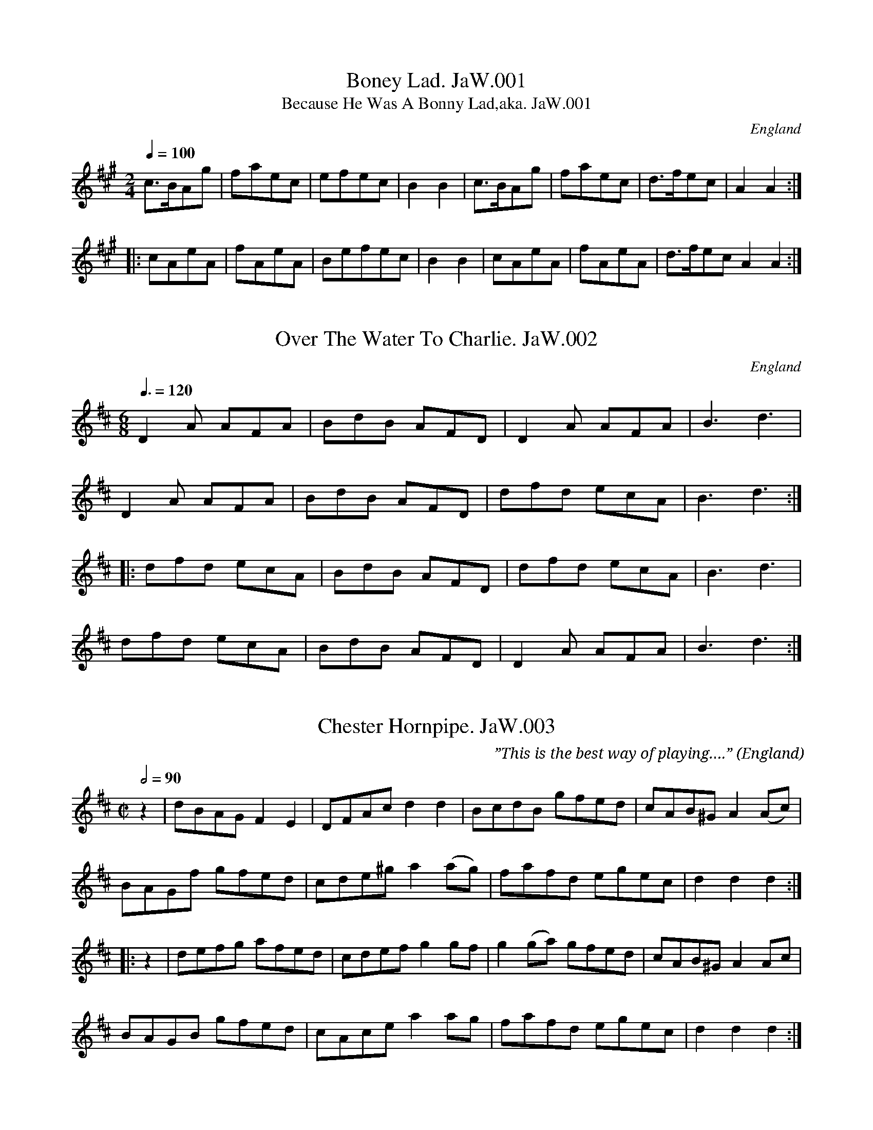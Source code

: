 %abc
%%abc-alias James Winder MS
%(not Edward), 1835, UK Lancs, Wyresdale, Private collection
%%abc-creator ABCexplorer 1.6.1 [29/03/2015]
%%abc-edited-by www.village-music-project.org.uk
%VMP-Chris Partington, Aug 2004
%Revised 05/01/2005
%Revised again 12/2008
%Revised again 12/2009
%Revised again 3/2015 added a title

X:1
T:Boney Lad. JaW.001
T:Because He Was A Bonny Lad,aka. JaW.001
M:2/4
L:1/8
Q:1/4=100
S:James Winder Ms, Lancashire, 1835-41
R:.Reel
O:England
A:Wyresdale,Lancashire
N:NB=Bar missing in MS, reconstructed by me..CGP..
Z:vmp.Chris Partington, Aug 2004
K:A
c>BAg|faec|efec|B2B2|\
c>BAg|faec|d>fec|A2A2:|!
|:cAeA|fAeA|”NB”efec|B2B2|\
cAeA|fAeA| d>fecA2A2:|

X:2
T:Over The Water To Charlie. JaW.002
M:6/8
L:1/8
Q:3/8=120
S:James Winder Ms, Lancashire, 1835-41
R:.Jig
O:England
A:Wyresdale,Lancashire
Z:vmp.Chris Partington, Aug 2004
K:D
D2A AFA|BdB AFD|D2A AFA|B3 d3|!
D2A AFA|BdB AFD|dfd ecA|B3 d3:|!
|:dfd ecA|BdB AFD|dfd ecA|B3 d3|!
dfd ecA|BdB AFD|D2A AFA|B3 d3:|

X:3
T:Chester Hornpipe. JaW.003
M:C|
L:1/8
Q:1/2=90
C:”This is the best way of playing….”
S:James Winder Ms, Lancashire, 1835-41
R:.Hornpipe
O:England
A:Wyresdale,Lancashire
Z:vmp.Chris Partington, Aug 2004
K:D
z2|dBAG F2E2|DFAc d2d2|BcdB gfed|cAB^G A2(Ac)|!
BAGf gfed|cde^g a2(ag)|fafd egec|d2d2 d2:|!
|:z2|defg afed|cdef g2gf|g2(ga) gfed|cAB^G A2Ac|!
BAGB gfed|cAce a2ag|fafd egec|d2d2 d2:|

X:4
T:Green Sleeves. JaW.004
M:6/8
L:1/8
Q:3/8=120
S:James Winder Ms, Lancashire, 1835-41
R:.Jig
O:England
A:Wyresdale,Lancashire
Z:vmp.Chris Partington, Aug 2004
K:G
c2c cde|d2BG2B|c2A ABc|B2GE2B|!
c2c cde|d2B G2B|cBA BAG|A3A3:|!
|:g2g gfe|d2BG2f|g2g gfe|a2fd2f|!
g2g gfe|d2B G2B|cBA BAG|A3A3:|

X:5
T:O’er The Hills And Far Away. JaW.005
T:Over The Hills,etc..aka. JaW.005
M:2/4
Q:1/4=100
L:1/8
S:James Winder Ms, Lancashire, 1835-41
R:.Air
O:England
A:Wyresdale,Lancashire
Z:vmp.Chris Partington, Aug 2004
K:G
A|dfdf|dBBA|dfdf|geeA|!
dfdf|dBg2|B(A/G/) AB|gee:|!
“qu’s”f/g/|ab a/g/f/e/|dBBf|ab b/a/g/f/|ge ef/g/|!
ab “qu’s”a/g/f/e/|dBg2|BA/G/ AB|gee|]

X:6
T:Paddy Wack. JaW.006
M:6/8
Q:3/8=120
L:1/8
C:”1834″
S:James Winder Ms, Lancashire, 1835-41
R:.Jig
O:England
A:Wyresdale,Lancashire
Z:vmp.Chris Partington, Aug 2004
K:G
D|GBd gfg|edc BAG|GBd gfg|fddd2e/f/|!
geg fdB|cec dBG|GBd cAc|BGGG3:|!
|:BdB cec|dBGA2G|Bcd efg|fddd2(e/f/)|!
geg fdB|cec dBG|GBd cAd|BGGG2:|

X:7
T:Come hast to the Wedding. JaW.007
T:Haste To The Wedding,aka. JaW.007
T:Rural Felicity,aka. JaW.007
M:6/8
L:1/8
Q:3/8=120
C:”1834″
S:James Winder Ms, Lancashire, 1835-41
R:.Jig
O:England
A:Wyresdale,Lancashire
Z:vmp.Chris Partington, Aug 2004
K:D
A|AFA Aaf|ede fdB|AFA BdF|EEE E2 A|!
AFG Aaf|ede fdB|AFA faf|ddd d2:|!
|:a|(af)a (af)a|(bg)b (bg)b|afa agf|eee e3|!
a3 f3|ede fdB|AFA faf|ddd d3:|

X:8
T:Poor Men’s Labours Never Done. JaW.008
M:C|
L:1/8
Q:1/4=100
S:James Winder Ms, Lancashire, 1835-41
R:.Air
O:England
A:Wyresdale,Lancashire
Z:vmp.Chris Partington, Aug 2004
K:G
BB AA GF GD|BB AA GF G2|BB AA GF GD|BB AA GF G2||!
Bd dd e2dc|d2G2 Bd dd|”unclear in MS”e2dcd4|!
e2(dc) d2(cB)|c2(BA)F2D2|B3c A3d|G2F2G4|]

X:10
T:Willy With Wisp. JaW.010
M:C|
L:1/8
Q:1/2=120
S:James Winder Ms, Lancashire, 1835-41
R:.Country Dance
O:England
A:Wyresdale,Lancashire
Z:vmp.Chris Partington, Aug 2004
K:G
c2|B2G2G2B2|A2D2D2c2|B2G2B2d2|g4 (agfe)|!
B2G2G2B2|A2D2D2g2|f2e2d2c2|”Minim”d4-d4:|!
|:d2B2B2(cd)|e2c2c4|c2A2A2(Bc)|d2B2B4|!
B2G2G2(AB)|c2A2A2c2|B2G2A2F2|G4-G4:|

X:11
T:Buttard Peas. JaW.011
T:Buttered Peas,aka. JaW.011
M:C|
L:1/8
Q:1/4=100
C:”Thomas Houghton’s Way Of Playing It”
S:James Winder Ms, Lancashire, 1835-41
R:.Country Dance
O:England
A:Wyresdale,Lancashire
Z:vmp.Chris Partington, Aug 2004
K:G
Bdd(c/B/) cee(d/c/)|Bdd(c/B/) cA A2|Bdd(c/B/) cee(d/c/)|BdAc BG G2:|!
|:Bddf (g/f/)(e/f/) g2|Bdd(c/B/) BAA2|Bddf (g/f/)(e/f/)g2|BdAc BGG2:|

X:12
T:Jack’s Alive. JaW.012
M:C|
L:1/8
Q:1/2=100
S:James Winder Ms, Lancashire, 1835-41
R:.Reel
O:England
A:Wyresdale,Lancashire
Z:vmp.Chris Partington, Aug 2004
K:G
G2GB A2Ac|dBcA BG F(E/D/)|G2GB A2Ac|dBcA G2G2:|!
g2ga f2fg|e2eg agfe|g2ga f2fg|egaf g2g2|!
g2ga f2fg|e2eg agfd|g2Bd e2Ac|dBcA|G2G2|]

X:9
T:Drive Aggy To Water Jigg JaW.009
M:C|
L:1/8
Q:1/2=90
S:James Winder Ms, Lancashire, 1835-41
R:.Reel
O:England
A:Wyresdale,Lancashire
Z:vmp.Chris Partington, Aug 2004
K:A
c2ce d2df|c2BA BAGB|c2ce d2df|eagf aAA2:|!
|:afec efg2|afec decA|afec efg2|eagf aAA2:|

X:13
T:Devil’s Dream,The. JaW.013
M:C|
L:1/8
Q:1/4=200
S:James Winder Ms, Lancashire, 1835-41
R:.Reel
O:England
A:Wyresdale,Lancashire
Z:vmp.Chris Partington, Aug 2004
K:A
eaga eaga|eaga fedc|dfBf dfBf|dfBf dcBA|!
eaga eaga|eaga fedc|dcde fgaf|edcB A2A2:|!
|:ceAe ceAe|ceAe fedc|dfGf dfGf|dfBf dcBA|!
ceAe ceAe|ceAe dcBA|dcde fgaf|edcB A2A2:|

X:14
T:Three Sheep Skins. JaW.014
M:C|
L:1/8
Q:1/2=100
C:”Learners Begins With 3 sheepskins”
S:James Winder Ms, Lancashire, 1835-41
R:.Reel
O:England
A:Wyresdale,Lancashire
Z:vmp.Chris Partington, Aug 2004
K:A
d2 fg a2 gf|g2fea2e2::fddf eddf|edcB c2A2:|

X:15
T:Lord Stranger’s Hornpipe. JaW.015
T:Lord Strange,aka. JaW.015
M:3/2
Q:1/2=100
L:1/8
S:James Winder Ms, Lancashire, 1835-41
R:.Triple Hp
O:England
A:Wyresdale,Lancashire
Z:vmp.Chris Partington, Aug 2004
K:D
“1”AG|:F2FG A2Ac d2d2|F2FG A2AB cBAG|\
F2FG A2AB c2c2|E2EF G2AB cBAG:|!
|:”2″F2DF AFdF AFdA|F2DF A2GF EFGE|\
F2DF AFdF AFdF|E2EF G2AB cBAG:|!
|:”3″d2f2 d2f2 dcBA|d2f2 d2f2 dcBA|\
B2g2 B2g2BcdB|A2a2 A2a2 dcBA:|!
|:”4″agfe defg a2ab|agfe defd g2ga|\
gfed BcdB fgaf|edcB Aaed c2BA:|!
|:”5″d2 fd fdfd c2(BA)|d2fd fdfd dcBA|\
B2gB gBgB BcdB|A2aA aAaA dcBA:|!
|:”6″dAFA dAFA d2(fe)|dAFA dAFA d2(dc)|\
BAGF EFGE ABcA|edcB Aaed c2(BA):|!
|:”7″DEFG ABAG A2F2|DEFG A2(GF) EFGE|\
DEFG ABAG A2A,2|C2E2 C2F2 EFGE:|!
|:”8″DEFE DEFE D2A,2|DEFE DEFG A2(GF)|\
DEFE DEFE D2A,2|C2E2 C2F2 EFGE:|

X:16
T:Souldies Joy. JaW.016
T:Soldiers Joy,aka. JaW.016
M:C|
L:1/8
Q:1/2=90
S:James Winder Ms, Lancashire, 1835-41
R:.Hornpipe
O:England
A:Wyresdale,Lancashire
Z:vmp.Chris Partington, Aug 2004
K:D
(FG)|(AF)(DF) (AF)(DF)|D2d2 d2(cB)|(AF)(DF) (AF)(DF)|\
G2E2 E2 (FG)|!
AFDF AFDF|D2d2 defg|afdf gece|d2d2 d2:|!
|:e2|(fe)(fg) (fa)(gf)|(ed)(ef) (ef)(ge)|(fe)(fg) (fa)(gf)|edcB A2A2|!
(fe)(fg) fagf|(ed)(ef) efge|afdf gece|d2d2 d2:|

X:26
T:Peas Upon a Trencher. JaW.026
M:2/4
L:1/8
Q:1/2=100
S:James Winder Ms, Lancashire, 1835-41
R:.Country dance
O:England
A:Wyresdale,Lancashire
N:Trencher = Plate
Z:vmp.Chris Partington, Aug 2004
K:G
GDGA|B2B2|AGAB|c2c2|GABc|dedB|cAdB|G2G2:|!
|:gGGA|B2AG|aAAB|c2BA|GABc|dedB|cAdB|G2G2:|

X:17
T:Iron Legs Hornpipe. JaW.017
M:C|
L:1/8
Q:1/2=90
C:”John Winder Dancing Master Way of Playing It”
S:James Winder Ms, Lancashire, 1835-41
R:.Hornpipe
O:England
A:Wyresdale,Lancashire
Z:vmp.Chris Partington, Aug 2004
K:D
AG | F2 AF E2 AG | F2EF D2 A2 | B2 c2 d2 ed | c2Bc A2AG |!
F2 A2 E2 AG | F2EF D2 A2 | Bcde fedc | d2d2 d2 :|!
|:z2|fgfg egeg | fgfg egeg | dede cece | dede cece |!
BdBd AdAd |BdBd AdAd | Bcd2 gedc | d2d2 d2 😐

X:18
T:Mistress Ceasey. JaW.018
T:Mrs. Casey,aka. JaW.018
M:6/8
Q:3/8=120
L:1/8
S:James Winder Ms, Lancashire, 1835-41
R:.Jig
O:England
A:Wyresdale,Lancashire
Z:vmp.Chris Partington, Aug 2004
K:D
d2B (BcB)|A2A (ABA)|B2B (BcB)|g3 (f2e)|!
d2B (BcB)|A2A (ABA)|B2B (BcB)d3 (f2e):|!
d2e f2g|a2b a2f|d2e f2g|a3-aga|!
a2g a2g|g2e a2f|d2B (BcB)|g3 (g2f)|]

X:19
T:Carol For Christmas Day,A. JaW.019
M:C|
L:1/8
Q:1/4=120
S:James Winder Ms, Lancashire, 1835-41
R:.Air
O:England
A:Wyresdale,Lancashire
Z:vmp.Chris Partington, Aug 2004
K:G
A|d2c2d3c|B2B2A3A|f2f2e3c|d2e2f4:|!
|:e|a2g2f3e|d2f2A3G|F2E2D3f|e3fd4:|

X:20
T:Flours of Edinburgh. JaW.020
T:Flowers Of Edinburgh. JaW.020
M:C|
L:1/8
Q:1/2=80
S:James Winder Ms, Lancashire, 1835-41
R:.Reel
O:England
A:Wyresdale,Lancashire
Z:vmp.Chris Partington, Aug 2004
K:G
“_key D in ms”(GF/E/)|D3 E G3A|BABd B2 AG|F3E DEFG|AFdF EFGE|!
D3E G3A|BABd e3g|B2 AG AGAc|B2G2 G2:|!
|:d2|gfga b2 ag|fefg a2 gf|edef gfed|B2 e2 e2g2|!
dBAG d2 cB|edef g3a|B2 AG AGAc|B2 G2 G2:|!
|:GE|DEDE GEGA|BABc BdcB|AGAB cBcd|edef gab2|!
DEDE GEGA|BABc e2B2|B2AG BAGA|B2G2 G2:|!
|:d2|gdfa b2ag|fefg a2gf|edef gfed|B2e2 e2G2|!
Bdg2 Bde2|Add2 Gcc2|B2AG BAGA|B2G2 G2:|

X:21
T:Cudll Me Cudy. JaW.021
T:Mad Moll. JaW.021
T:Peacock Followed The Hen,aka. JaW.021
M:9/4
L:1/4
Q:3/4=120
C:..”or Mad Moll”
S:James Winder Ms, Lancashire, 1835-41
R:.Slip Jig
O:England
A:Wyresdale,Lancashire
N:Identical, except barring to PLFD 9C
Z:vmp.Chris Partington, Aug 2004
K:C
“_Barred 6/4 in MS”A|:c>decAAcAA|c>decAAB2G|!
c>decAAcAA|B>cdd>edB2G:|!
|:c>de(ge)e(ge)e|c>de(ge)eg2d|!
c>de(ge)e(ge)e|B>cdd>edB2G:|

X:22
T:Kendal Gill(Ghyll). JaW.022
T:Thomas & ?Snadeor?. JaW.022
M:6/8
L:1/8
Q:3/8=120
C:”Thomas & ?Snadeor?”
S:James Winder Ms, Lancashire, 1835-41
R:.Jig
O:England
A:Wyresdale,Lancashire
N:C# in bar 2 in other versions. Illegible alternative title. CGP..
Z:vmp.Chris Partington, Aug 2004
K:G
“Key as in MS”d2e f2g|fed cBA|d2e f2g|agf gfe|!
d3 def|A3 AGF|G2B A2G|AFD D3:|!
|:F3 A3|cBA cBA|G3 B3|dcB dcB|!
F3 A3|cBA cBA|”unclear in MS”G2A B2G|FDD D3:|

X:23
T:White Cock-aid. JaW.023
T:White Cockade,aka. JaW.023
M:C
L:1/8
Q:1/2=100
S:James Winder Ms, Lancashire, 1835-41
R:.Scots measure
O:England
A:Wyresdale,Lancashire
N:Original spelling, I’m just the messenger.CGP..
Z:vmp.Chris Partington, Aug 2004
K:G
g2|d2 (cB) cBAG|B2B2B2g2|d2 (cB) cBAG|B2A2A2(GA)|!
B2B2 cBAG|G2G2g2(fg)|a2(gf) g2 (fe)|d2B2B2:|!
|:(Bc)|d2B2g2(Bc)|d2B2B2g2|d2B2g2(fg)|a2A2A2(GA)|!
B2B2 cBAB|G2G2g2(fg)|a2(gf) g2 (fe)|d2B2B2:|

X:24
T:Female Rake,The. JaW.024
M:6/8
Q:3/8=120
L:1/8
S:James Winder Ms, Lancashire, 1835-41
R:.Jig
O:England
A:Wyresdale,Lancashire
Z:vmp.Chris Partington, Aug 2004
K:D
ded dAF|GEA FDF|FGA Bcd|efd c2A|!
ded dAF|GEA FDE|FGA Bcd|ecA d3:|!
|:efd ecA |fdB ecA|e2f gfe|dcB A2F|!
GFG g2G|FEF f2F|EFG AFD|ecA d3:|

X:25
T:Trumpet Minuet. JaW.025
M:3/4
Q:1/4=120
L:1/8
S:James Winder Ms, Lancashire, 1835-41
R:.Minuet
O:England
A:Wyresdale,Lancashire
Z:vmp.Chris Partington, Aug 2004
K:D
D2DDDD|F2FFFF|A2AAAA|d4e2|!
f2d2e2|f2d2e2|f2gfef|d6:|!
|:a2aaaa|a2bagf|g2gggg|g2agfe|!
f2ffff|f2g2a2|e2eeee|e6:|

X:27
T:Highland Laddy. JaW.027
M:2/4
L:1/8
Q:1/2=90
S:James Winder Ms, Lancashire, 1835-41
R:.Reel
O:England
A:Wyresdale,Lancashire
Z:vmp.Chris Partington, Aug 2004
K:D
f|ecAc|e2(dc)|dBBc|dBBf|ecAc|e2(dc)|BAAc|B>AA:|!
|:g|fefg|e2(dc)|dBBc|dBBg|fefa|e2(dc)|BAAc|B>AA:|

X:28
T:Lord Loudon’s March. JaW.028
M:C|
L:1/8
Q:1/4=140
S:James Winder Ms, Lancashire, 1835-41
R:.March
O:England
A:Wyresdale,Lancashire
Z:vmp.Chris Partington, Aug 2004
K:D
F2FF F2E2|DFAd B2A2|BdAd ” F in MS”GdF2|E2EE E2E2|!
F2FF F2E2|DFAd B2A2|BdAd FAdg|fedc ” cr”d4:|!
|agfg aagf|efge f2e2|d2de f2fg|a2gf f2e2|!
agfg aagf|efge f2e2|d2de f2fg|a2gf f2e2|!
f2ff f2z2|dfB>c B2A2|BdAd ” F in MS”GdF2|E2EE E2E2|!
F2FF F2E2|DFAd B2A2|BdAd FAdg|fedc ” cr”d4|]

X:29
T:Scotch Gray’s March. JaW.029
M:3/4
L:1/8
Q:3/4=60
S:James Winder Ms, Lancashire, 1835-41
R:.March
O:England
A:Wyresdale,Lancashire
Z:vmp.Chris Partington, Aug 2004
K:D
D2D>DD>D|F2D2F2|A2A>AA>A|A2F2A2|!
d2d>dd>d|d2A2F2|D2D>DD>D|D6:|!
|:d2d>dd>d|d4 (3fdf |e2A>AA>A|A6|!
e2e>ee>e|e4 (3geg |f2d>dd>d|” D.C.”d6:|

X:30
T:Short & Pretty(?). JaW.030
M:C|
L:1/8
Q:1/2=90
S:James Winder Ms, Lancashire, 1835-41
R:.Reel
O:England
A:Wyresdale,Lancashire
N:Title not clear in MS..
Z:vmp.Chris Partington, Aug 2004
K:G
BG-GB cA-Ac|BG-GB c2A2|BG-GB cA-Ac|BGAF G4:|!
|:gb-bg fa-af|eg-ge f2d2|ce-ec Bd-dB|cAGF G4:|

X:31
T:Thomas Houghton’s…. JaW.031
M:C|
L:1/8
Q:1/2=90
C:”..way of playing Hettebe(?) Bender(?)”
S:James Winder Ms, Lancashire, 1835-41
R:.Country Dance
O:England
A:Wyresdale,Lancashire
N:Title not clear in MS..
Z:vmp.Chris Partington, Aug 2004
K:G
B2AG G2G2|A2G2 ABc2|B2AG G2G2|A2G2 ABc2:|!
B>c dd d2d2|edcB ABc2|c2cc c2ce|dcBA GAB2|!
G2GG F2FF|E2E2D2D2|c2cc B2ce|dcBA GFG2|]

X:32
T:Jack’s Alive. JaW.032
M:C|
L:1/8
Q:1/2=100
S:James Winder Ms, Lancashire, 1835-41
R:.Reel
O:England
A:Wyresdale,Lancashire
Z:vmp.Chris Partington, Aug 2004
K:G
“_Key C in MS”G2GB A2Ac|dBcA BG F(E/D/)|G2GB A2Ac|dBcA G2G2:|!
g2ga f2fg|e2eg agfe|g2ga f2fg|egaf g2g2|!
g2ga f2fg|e2eg agfe|a2Bd e2Ac|dB cA G2G2|]

X:33
T:Ould Highland Laddy,The. JaW.033
T:Old Highland Laddie,aka. JaW.033
T:Highland Laddie,aka. JaW.033
M:C|
L:1/8
Q:1/2=110
S:James Winder Ms, Lancashire, 1835-41
R:.Reel
O:England
A:Wyresdale,Lancashire
Z:vmp.Chris Partington, Aug 2004
K:D
d|e2A2 c2A2|d4 c4|d2B2-B2d2|f2B2-B2f2|!
e2A2 c2f2|e4 c4|c2A2-A2c2|e2A2A3:|!
|:a|(agfe) fgaf|e4 c4|d2B2-B2d2|f2B2 B2a2|(agfg) (efga)|!
e4 c4|1e2A2A2f2|e2A2A3:|2eaaa aaaa|a8|]

X:34
T:Farewell To Newcastle… JaW.034
M:6/8
L:1/8
Q:3/8=70
C:”..Our Time Is But Short, etc.”
S:James Winder Ms, Lancashire, 1835-41
R:.Air
O:England
A:Wyresdale,Lancashire
Z:vmp.Chris Partington, Aug 2004
K:G
f|gdc BGB|Ggf “qu”g2f|gdc BGB|Ggf “qu”g2|!
|f|gag agf|efg f2e|def gdc|BGB d2B|!
A3 B(AB)|c3 BGB|dBd e3|f2″qu’s”(e/f/) gdc|BcAG2|]

X:35
T:Ally Croker. JaW.035
M:2/4
L:1/8
Q:1/2=100
S:James Winder Ms, Lancashire, 1835-41
R:.Scots Measure
O:England
A:Wyresdale,Lancashire
Z:vmp.Chris Partington, Aug 2004
K:G
G2GG|G2G2|AGFG|ABcd|BGGG G2G2|AGFG|ABc2:|!
|:{Bc}d2dd|d2d2|edcB|ABc2|{AB}c2cc|c2c2|dcBA|GAB2|!
G2G>G|F2F>F|E2E>E|D2D2|c2dc|B2A2|BGcA|F2G2:|

X:36
T:Shutters Hornpipe. JaW.036
M:C
L:1/8
Q:1/2=100
S:James Winder Ms, Lancashire, 1835-41
R:.Hornpipe
O:England
A:Wyresdale,Lancashire
Z:vmp.Chris Partington, Aug 2004
K:A
A2-A2 ABcd|edcB AcBA|B2B>B B2 (fe)|dcBA GBGE|!
A2 A2 ABcd|edcB A2 a2|gbge fafd|e2e>ee4:|!
|:B2B>BB2 c-d|ecBA GBGE|e2e>ee2 (fg)|agfe dfdB|!
f2d2 (fgaf)|e2c2 defd|cBcd edcB|A2A>A A4:|

X:37
T:Cuckoo’s Nest. JaW.037
T:Come Ashore Jolly…aka. JaW.037
T:Jacky Tar,aka. JaW.037
M:C|
L:1/8
Q:1/2=90
S:James Winder Ms, Lancashire, 1835-41
R:.Hornpipe
O:England
A:Wyresdale,Lancashire
Z:vmp.Chris Partington, Aug 2004
K:F
AG|FEFD f2ed|cAGF B2AG|FEFD CDFC|c2G2 G2AG|!
FEFD f2ed|cAGF B2AG|FEFD CBAG|F2D2 D2:|!
|:A2|d2d2 defe|d2A2 A2AB|c2c2 cded|c2G2 G2fe|!
dcde f2ed|cAGF B2AG|FEFD CBAG|F2D2 D2:|!
|:FG|AFDF AFDF|AGFE D2EF|GECE GECE|GFED C2FG|!
AFDF AFDF|AGFE f2ed|cAGF GBAG|F2D2 D2:|

X:38
T:Jackie Stewart’s Reel. JaW.038
M:C
L:1/8
Q:1/2=90
S:James Winder Ms, Lancashire, 1835-41
R:.Reel
O:England
A:Wyresdale,Lancashire
Z:vmp.Chris Partington, Aug 2004
K:G
cg2e gcge|cg2e dBGB|cg2e gcge|afge dBGB:|!
|:ceAe ceAe|ceAe (d/c/B/A/) GB|ceAe ceAe|afge dBGB:|

X:39
T:Illegible Jig. JaW.039
M:6/8
L:1/8
Q:3/8=120
S:James Winder Ms, Lancashire, 1835-41
R:.Jig
O:England
A:Wyresdale,Lancashire
N:…Behind the Bush in the Garden?
Z:vmp.Chris Partington, Aug 2004
K:D
A|d2e f2d|g2e f2d|d2e f2d|c3 e3|!
d2e f2d|g2e f2d|(faf) (ece)|d3 d2:|!
|:g|fed cBA|BcB A2g|fed cBA|B3 d2g|!
fed cBA|BcB A2g|(faf) (ece)|d3 d2:|

X:40
T:Daniel Cooper. JaW.040
M:C
L:1/8
Q:1/2=100
S:James Winder Ms, Lancashire, 1835-41
R:.Reel
O:England
A:Wyresdale,Lancashire
Z:vmp.Chris Partington, Aug 2004
K:G
|:d2g2 fedf|edce d2d2::BGGB cAAc|!
BGGB d2g2|BGGB cAAc|BGAF G2G2:|

X:41
T:Pantheon Cotillon,The. JaW.041
T:Grant’s Rant. JaW.041
M:6/8
L:1/8
Q:3/8=120
S:James Winder Ms, Lancashire, 1835-41
R:.Jig
O:England
A:Wyresdale,Lancashire
Z:vmp.Chris Partington, Aug 2004
K:G
d2dd2c|B2BB2A|G2G AGA|B2BB2c|!
d2dd2c|B2BB2A|G2G AGA|G3G3||!
b2b bag|a2d def|g2g gfe|f2B Bcd|!
e2e edc|d2G GAB|cdc BcB|B3″tr”A3||!
B3″tr”AGA|BcB “tr”AGA|BcB AGA|BcBA3|!
a2aa2g|f2ff2e|d2d “tr”ede|d2-d ((4G/A/B/c/)|!
d2dd2c|B2BB2A|G2G AGA|B2BB2c|!
d2dd2c|B2BB2A|G2G AGA|G3G3|]

X:42
T:Rose Tree In Full Bloom,The. JaW.042
M:C
L:1/8
Q:1/2=100
S:James Winder Ms, Lancashire, 1835-41
R:.Country Dance
O:England
A:Wyresdale,Lancashire
Z:vmp.Chris Partington, Aug 2004
K:C
(ed)|c2A2G2E2|G3AG2G2|c4 edcd|e2d2-d2 (ed)|!
c3AG2E2|G3AG2G2|c4 edcd|e2c2c2:|!
|:z2|c2d2 cdef|g3a g2fe|a2a2g3a|d4d3e/c/|!
c2A2G2E2|G3AG2G2|c4 edcd||e2c2c2:|

X:43
T:Auld Lan Syne. JaW.043
M:C
L:1/8
Q:1/4=100
S:James Winder Ms, Lancashire, 1835-41
R:.Air
O:England
A:Wyresdale,Lancashire
Z:vmp.Chris Partington, Aug 2004
K:C
G|c>cce d>cd>e|c<ceg a2c’2|g>ee>c d>cd>e|c>A A>G c3:|!
|:a|g>ee>c d>cd>e|g>ee>g a2c’2|g>ee>c d>cd>e|c>AA>G c3:|

X:44
T:Sweet Home. JaW.044
M:C
L:1/8
Q:1/2=90
S:James Winder Ms, Lancashire, 1835-41
R:.Air
O:England
A:Wyresdale,Lancashire
Z:vmp.Chris Partington, Aug 2004
K:G
(G>A)B4|c2c2d4|B2d2c2B2|c2A2B4|!
G3A B4|c3c d4|B2d2 (c2B2)|c2A2G4:|!
|:z2d2g4|f2e2d4|B2d2c4|c2A2B4|!
z2d2g4|f2e2d4|”qu’s”B2d2c2B2|(c2A2)G4|” As Writ”B4c4|d4B4|!
A4-A4| z2d2g4|f2e2e4|B2d2e4|c2A2G4|]

X:45
T:Girl I Left Behind Me,The. JaW.045
T:Brighton Camp,aka. JaW.045
M:C
L:1/8
Q:1/4=100
S:James Winder Ms, Lancashire, 1835-41
R:.Country Dance
O:England
A:Wyresdale,Lancashire
Z:vmp.Chris Partington, Aug 2004
K:C
c’2|g>f e>d e>c A>B|cc c/d/e/f/ a>f ec’|\
g>f e>d e>c A>B|Bd G>B c2c:|!
|:c|eg ab c’g ec|eg ab c’b c’2|\
ag ed e/d/c/B/ Ac|Bd GB c2c2:|

X:46
T:Stanley For Ever. JaW.046
M:C
L:1/8
Q:1/2=100
S:James Winder Ms, Lancashire, 1835-41
R:.Air
O:England
A:Wyresdale,Lancashire
Z:vmp.Chris Partington, Aug 2004
K:F
(f/g/)|a4 g4|f2gf e2A2|defg e2A2|defg e2A2|!
a2ba g2ag|f2gf e2A2|defg e2(dc)|d4D4:|!
|:F2A2 F2A2|F2A2 A2GF|G2B2 G2B2|G2B2 B2AG|!
FGAG FGAG|FGAG D2a2|g2fe f2ec |d4D4:|

X:47
T:Lovely Nancy. JaW.047
M:3/4
L:1/8
Q:3/4=30
S:James Winder Ms, Lancashire, 1835-41
R:.Air
O:England
A:Wyresdale,Lancashire
Z:vmp.Chris Partington, Aug 2004
K:G
B>A|G2G2GB|A2A2(AB/c/)|B2(ge) (dc)|A4B>A|!
G2G2(dB)|A2A2(ge)|(d>e) (d>B)A>B|G4:|!
|:B>c|d2d2ge|d4(B>c)|d2d2(gB)|A4B>A|!
G2G2(dB)|A2A2(cd/e/)|(d>e) (d>B) (A>B)|”sic”B4:|

X:48
T:Devil To Pay,The. JaW.048
M:6/4
L:1/8
Q:1/4=100
S:James Winder Ms, Lancashire, 1835-41
R:.misc.
O:England
A:Wyresdale,Lancashire
N:Make of it what you will.CGP
Z:vmp.Chris Partington, Aug 2004
K:F
“_As Written”edc2G2DEC2| efe2d2cd ec dB|cA G2A2B2cAA2|G2G4:|!
|:G2|c2f2G2f2e2d2|ED FA GB Ad ge fd|ec|d4:|

X:49
T:Duke of York March. JaW.049
M:C
L:1/8
Q:1/2=75
S:James Winder Ms, Lancashire, 1835-41
R:.March
O:England
A:Wyresdale,Lancashire
Z:vmp.Chris Partington, Aug 2004
K:F
C2C>C E2E>E|GEGE C2G2|cGcG cGEC|G2G>G G2z2|!
a3e c3e|d3e fedc|e3f agfe|d2d>dd4:|!
|:G2G>G Gceg|G2G>G Gceg|fddd ecc2|agfe (e2d2)|!
c2c/d/e/d/ cGAB|B2A>A A2=B/c/d/e/|ff ee dd f/e/d/c/|=B2AG GFED|!
C2C>C E2E>E|GEGE C2f2|egge fdc=B|c2c>cc4:|

X:50
T:King William’s March. JaW.050
T:Shore’s Maggot.or. JaW.050
M:6/8
L:1/8
Q:3/8=110
C:”..or Shore’s Maggot..Country Dance”
S:James Winder Ms, Lancashire, 1835-41
R:.”Country Dance”
O:England
A:Wyresdale,Lancashire
N:Shore – a family of King’s trumpeters late 17th, early 18th C, as is
N:the convention of showing D major as top F,Bottom F, and C all sharp,
N:equals three sharps in MS. William = of Orange.CGP
Z:vmp.Chris Partington, Aug 2004
K:D
A|AFA AFA|AFA A2A|dAd dAd|dAd d2d|!
fga efg|fga efg|fga a2g|a3-a2:|!
|:a|fdd gee|fdd gee|fdd g2f|e3-e2f/g/|!
a2z g2z|f2z e2z|f2z g2z|f2z e2a|!
fad eAa|fad eAa|fed e2c|d3 d2:|

X:51
T:Billy’s A Bonney Lad. JaW.051
M:2/4
L:1/8
Q:1/2=100
C:”..a gud reel”
S:James Winder Ms, Lancashire, 1835-41
R:.Reel
O:England
A:Wyresdale,Lancashire
Z:vmp.Chris Partington, Aug 2004
K:D
fefd|ceef|fefd|g2((3gfe)|fefd|ceeg|faec|d2d2:|!
|:A>BAG|FDDF|A>BAc|d2 (cB)|A>BAG|FDDg|faec|d2d2:|

X:52
T:Election Tune. JaW.052
M:6/8
L:1/8
Q:3/8=120
S:James Winder Ms, Lancashire, 1835-41
R:.Jig?
O:England
A:Wyresdale,Lancashire
Z:vmp.Chris Partington, Aug 2004
K:C
c2e e3|d2f f3|e2c cBc|dBG G3|!
c2e e3|d2f f3|edc dcB|c3 c3:|!
|:GAG E2F|G2B c3|GAG EFG|AFD D3|!
GAG E2F|G2g g2f|edc dcB|c3 c3:|

X:53
T:Highland Laddy,The. JaW.053
M:C|
L:1/8
Q:1/2=90
S:James Winder Ms, Lancashire, 1835-41
R:.Reel
O:England
A:Wyresdale,Lancashire
Z:vmp.Chris Partington, Aug 2004
K:A
f|e(cBA) e2cB|dBBc dBBf|e(cBA) e2d2|cAAc BAA:|!
|:g|fefa e2(dc)|dBBc dBBg|fefa|e2d2|cAAc BAA:|

X:54
T:Moon & 7 Stars,The. JaW.054
T:Seven Stars,aka. JaW.054
M:6/8
L:1/8
Q:3/8=120
S:James Winder Ms, Lancashire, 1835-41
R:.Jig
O:England
A:Wyresdale,Lancashire
Z:vmp.Chris Partington, Aug 2004
K:D
d2A AGF|GAB A3|Bcd efg|fed cBA|!
d2A AGF|GAB A3|Bcd efg|Adc d3:|!
|:e2A A2f|efg f3|fgf e2d|cdB A3|!
BGB AFA|BGB AFA|Bcd efg|Adc d3:|

X:55
T:May Day In The Morning. JaW.055
M:C|
L:1/8
Q:1/2=90
S:James Winder Ms, Lancashire, 1835-41
R:.Reel
O:England
A:Wyresdale,Lancashire
Z:vmp.Chris Partington, Aug 2004
K:D
DFED EGFd|DFED CEA,C|DFED EFGE|Ddc(B/c/) d2d2:|!
|:(d/e/f/g/) af afed|(B/c/d/e/) ec ecBA|\
(d/e/f/g/) af afed|ceA(B/c/) d2d2:|

X:56
T:Fife Hunt. JaW.056
M:C|
L:1/8
Q:1/2=90
C:”..Play the latter part for once only”
S:James Winder Ms, Lancashire, 1835-41
R:.Reel
O:England
A:Wyresdale,Lancashire
N:..even though the MS shows :||: after the first measure. CGP
Z:vmp.Chris Partington, Aug 2004
K:C
f|ecc2 GEE2|Dddc d2df|ecc2 GEE2|CccB c3:|!
f|ecgc acgc|Dddc d2df|ecgc acgc|GccB c2df|!
ecgc acgc|Dddc d2df|ecgc acgc|GccB c3|]

X:57
T:High Thee Jemmy Home Again. JaW.057
M:C|
L:1/8
Q:1/2=90
S:James Winder Ms, Lancashire, 1835-41
R:.Reel
O:England
A:Wyresdale,Lancashire
Z:vmp.Chris Partington, Aug 2004
K:C
(ef) (ef) ga ge|(de) dc BG B2|(ef) (ef) ga ge|(de) dc BG B2:|!
|:eA ((3cBA) eA ((3cBA) |eA ((3cBA) BGB2|\
eA ((3cBA) eA ((3cBA) |BG BG BG B2:|

X:58
T:….Laddy, a gud tune. JaW.058
T:Because He Was A Bonnie Lad,aka. JaW.058
M:C|
L:1/8
Q:180
C:FRAGMENT.
S:James Winder Ms, Lancashire, 1835-41
R:.Reel
O:England
A:Wyresdale,Lancashire
N:Orphaned at the end of the page, showing that my photocopies are not in
N:the correct order. CGP
Z:vmp.Chris Partington, Aug 2004
K:D
“_No key in MS”dfec|B2B2|\
c>BAg|faec|d>fec|A2A2:|!
|:cAeA|fAeA|cAec|B2B2|\
cAeA|fAec|dfec|A2A2:|

X:59
T:Come Hast to the Wedding. JaW.059
T:Haste To The Wedding. JaW.059
T:Rural Felicity,aka. JaW.059
M:6/8
L:1/8
Q:3/8=120
S:James Winder Ms, Lancashire, 1835-41
R:.Jig
O:England
A:Wyresdale,Lancashire
N:Hast = Haste
Z:vmp.Chris Partington, Aug 2004
K:C
G2|GEG Gge|dcd ecA|GEG AcE|DDDD2G|!
GEG Gge|dcd ecA|GEG ege|cccc2:|!
|:g|(ge)g (ge)g|(af)a (af)a|(ge)g gfe|dddd3|!
{ef}g3e3|dcd ecA|GEG ege|cccc3:|

X:60
T:Oyster Girl. JaW.060
M:6/8
L:1/8
Q:3/8=120
S:James Winder Ms, Lancashire, 1835-41
R:.Jig
O:England
A:Wyresdale,Lancashire
N:This is , yes, how it is clearly written in the MS, suggesting that it
N:was not copied from a printed source! James seems to be struggling with
N:his notation. It is a well enough known tune so I HAVE NOT FELT THE
N:NEED TO EDIT IT . CGP..
Z:vmp.Chris Partington, Aug 2004
K:C
“_As written”gag e3|cd3 BG2|G3 ABc|f2e e3|!
d2 gag|e3a2c’2b|f3 b/b/a e2|g2e2d d2c2||!
ded d3|c2B d3B2|G3G2 ABc|f2e e3d2|!
gag e3|g c’a f3|aag e2|ge d d3c2|]

X:61
T:Shuter’s Hornpipe. JaW.061
M:C|
L:1/8
Q:1/2=90
S:James Winder Ms, Lancashire, 1835-41
R:.Hornpipe
O:England
A:Wyresdale,Lancashire
N:All C’s are natural in the MS.CGP..
Z:vmp.Chris Partington, Aug 2004
K:G
G2-G2 GABc|dcBA GBAG|A2A>A A2(ed)|cBAG FAFD|!
G2G2 GABc|dcBA G2g2|fafd egec|d2d>d d4:|!
|:A2A>A A2(Bc)|dcBA FAFD|d2d>d d2(ef)|gfed cecA|!
e2c2 (efge)|d2B2 cdec|BABc dcBA|G2G>G G4:|
W:All C’s are natural in the MS

X:62
T:I Cannot Help It Now. JaW.062
M:C|
L:1/8
Q:1/4=180
S:James Winder Ms, Lancashire, 1835-41
R:.Reel
O:England
A:Wyresdale,Lancashire
Z:vmp.Chris Partington, Aug 2004
K:G
GAGe dBAG|gage d2B2|gage dBAG|AcBA G2E2:|!
|:gdBd gdcB|gefg a2A2|gdBd gdcB|AcBA G2E2:|

X:63
T:Slow March,The. JaW.063
M:C
L:1/8
Q:1/2=70
S:James Winder Ms, Lancashire, 1835-41
R:.March
O:England
A:Wyresdale,Lancashire
Z:vmp.Chris Partington, Aug 2004
K:C
c2G2 E2C2|c>de>f e2c2|g2fe f2ed|e2dc d2G2|!
c2G2 E2C2|c>de>f e2c2|g2fe f2ef|gfed c4:|!
|:d2de d2G2|cdef g4|ecde fefg|agfe d4|!
eggg eccc|faaa fddd|eggg e>cf>d|e>cd>G c4|!
egeg ecec|fafa fdfd|egeg e>cf>d|e>cd>G c4:|

X:64
T:Duke Of York March another way. JaW.064
T:Lancashire Hp,aka. JaW.064
M:3/8
L:1/8
Q:3/8=60
S:James Winder Ms, Lancashire, 1835-41
R:.?
O:England
A:Wyresdale,Lancashire
N:As Written, honestly.CGP..
Z:vmp.Chris Partington, Aug 2004
K:C
“_Unedited”g/b/c’/|d’2g2g2|gagf ecc|ce/d/c/|Bdd ceg|gfe|!
dg/a/b/|c’gg|g2ag/f/|ec/c/|c2g2 ab/a/b/a/|ge/g/e/g/|f2d2B2|c2:|!
|:c Bdd|cee|cff|eg/e/c/|Bd/B/d/B/|ce/c/e/c/|df/d/f/d/|egab|c’2g2g2|!
gagf|ecc|c2g|a/g/a/b/c’/a/|a/c’/d’/b/c’/|f2d2B2|c3:|

X:65
T:Robert & John. JaW.065
T:Bob & Joan. JaW.065
T:Love and Whisky. JaW.065
M:3/2
L:1/4
Q:1/2=100
C:”Love and Whisky”
S:James Winder Ms, Lancashire, 1835-41
R:.Triple Hornpipe
O:England
A:Wyresdale,Lancashire
N:As written, you can find other versions easily enough.CGP..
Z:vmp.Chris Partington, Aug 2004
K:G
BG GE G2 | BG GE FA | BG GE GB | AB AG FA :|!
|:GB dc B2 | GB dc “sic”B/cB/ |A>B A/B/A/G/ FA:|

X:66
T:Irish Washerwoman,The. JaW.066
M:6/8
L:1/8
Q:3/8=120
S:James Winder Ms, Lancashire, 1835-41
R:.Jig
O:England
A:Wyresdale,Lancashire
Z:vmp.Chris Partington, Aug 2004
K:G
d/c/|BGG DGG|BGB dcB| cAA EAA| cAc edc|!
BGG DGG|BGB dcB|cBc Adc|BGGG2:|!
|:g/a/|bgg dgg|bgb c’af|afd dfd|fdf agf|!
egg dgg|cgg Bgg|cBc Adc|BGG G2:|

X:67
T:Rigadoon. JaW.067
M:6/4
L:1/4
Q:3/4=120
S:James Winder Ms, Lancashire, 1835-41
R:.Rigadoon
O:England
A:Wyresdale,Lancashire
Z:vmp.Chris Partington, Aug 2004
K:C
G|c>Bc (de)c|d3 G2c/d/|”qu’s”(ec)A (fd)c|\
d3-d2::G/4A/4B/|c>BA GcG|!
(Ac)A F2A|(df)d (Ad)A|BdB G2c/d/|(ec)d (Gc)B|c3-c2:|

X:68
T:Minuet. JaW.068
M:3/4
L:1/4
Q:3/4=50
C:”A Good Tune”
S:James Winder Ms, Lancashire, 1835-41
R:.Minuet
O:England
A:Wyresdale,Lancashire
N:As written, not quite right is it?
Z:vmp.Chris Partington, Aug 2004
K:G
Bc/B/A/G/|ADG|A/G/A/B/|B2A|dc/B/A/G/|gf/e/d/c/|BcA|G3:|!
|:Bc/B/A/G/|Ad2|Bc/B/A/G/|A3|!
d=f/e/d/c/|d”tr”g2|d”tr”g2|d”tr”g2|”music runs out…”cd/c/B/A/B/c/|

X:69
T:Rigadoon. JaW.069
M:6/4
L:1/4
Q:3/4=100
S:James Winder Ms, Lancashire, 1835-41
R:.Rigadoon
O:England
A:Wyresdale,Lancashire
Z:vmp.Chris Partington, Aug 2004
K:G
G|D2G A>GF|G2A B>AG|c>BA d>cB|A3-A2::A|D2A B>AG|!
A2d G2c|A2d G2c|A>Bc d>cB|A>Bc BAG|G3-G2:|

X:70
T:Broad Hoop. JaW.070
M:C|
L:1/4
Q:1/2=120
S:James Winder Ms, Lancashire, 1835-41
R:.misc.
O:England
A:Wyresdale,Lancashire
Z:vmp.Chris Partington, Aug 2004
K:G
“_Unedited”BGGB|dBdf|AFFA/B/|cFAc|!
BGGB|dcdg|fdcA|G-G:|!
|:”sic”gd/d(e/f/)|g/ d/ d3/2f|c<c (e/f/)g|!
c<cfd|d(e/f/)gd|dgec|AFGG:||!
zzzz|zzzz|zzzz||!
” Edited by CGP”
|:BGGB|dBdf|AFFA/B/|cFAc|!
BGGB|dcdg|fdcA|G2G2:|!
|:”sic”g>dd(e/f/)|gd d>g|fcc (d/e/)|fcc(e/f/)|!
gd d(e/f/)|gd dg|ec AF |G2G2:|

X:71
T:Minuet,A. JaW.071
M:3/4
L:1/8
Q:3/4=40
S:James Winder Ms, Lancashire, 1835-41
R:.Minuet
O:England
A:Wyresdale,Lancashire
Z:vmp.Chris Partington, Aug 2004
K:Bb
g2d4|B2ABG2|e2d2c2|B4A2|
B2GABc|d2cBAG|^FG (G3^F/G/)|A6:|!
|:f2f2f2|f2edcB|AB (B3A/B/)|c6|
a2^f2c2|B4A2|{e}d2cBAG|^F2=EFD2|
(AG)^F2F2|(c3B)A2|(e2d2)c2|^f6|
g2fedc|B2ABG2|A2D2^F2|G6:|

X:72
T:Barley Raking. JaW.072
M:6/8
L:1/8
Q:3/8=120
C:”A reel or Jigg”
S:James Winder Ms, Lancashire, 1835-41
R:.Jig
O:England
A:Wyresdale,Lancashire
Z:vmp.Chris Partington, Aug 2004
K:D
” Brisk Prestissimo”D2F (ABA)|G2F E2F|D2 (cB2A)|B2cd2:|!
|:e|d2ef2d|g2fe2f|d2ef2e(|dcB) A2A|!
d2ef2d|g2f (efe)|d2AB2d|A2FD2:|

X:73
T:Dainel Cooper. JaW.073
T:Daniel Cooper. JaW.073
M:C|
L:1/8
Q:1/2=110
C:”…For A Country Dance”
S:James Winder Ms, Lancashire, 1835-41
R:.Country Dance
O:England
A:Wyresdale,Lancashire
N:Spelt “Dainel” in MS, presumed error.
Z:vmp.Chris Partington, Aug 2004
K:D
A2d2 d2B2|B2e2 e2B2|A2d2 d2B2|f4 “cr”d4:|!
|:f3g a2(gf)|g3f e2(dc)|f3g a2(gf)|g4 e4|!
f3g a2(gf)|g3f e2(dc)|A3e d2(cB)|f4 “cr”{e}d4:|

X:74
T:Scotch Hornpipe. JaW.074
T:Well Done Jack,aka. JaW.074
M:C|
L:1/8
Q:1/2=100
S:James Winder Ms, Lancashire, 1835-41
R:.Hornpipe
O:England
A:Wyresdale,Lancashire
Z:vmp.Chris Partington, Aug 2004
K:A
a2|g2(fe) (fg)a2|e2(dc)f4|e2(dc)B2A2|G2 B4a2|!
g2(fe) (fg)a2|e2(dc)f4|e2(dc)B2A2|E2A2-A2:|!
|:” rest added”z2|(Ac) (ac)|(fe)(dc) (dc)(BA)|G2B4(cB)|!
(Ac) (ac)|(fe)(dc) (dc)(BA)|”_D in ms”E2 HA4:|

X:75
T:Minuet,A. JaW.075
M:3/4
L:1/8
Q:3/4=40
S:James Winder Ms, Lancashire, 1835-41
R:.Minuet
O:England
A:Wyresdale,Lancashire
N:As written, with new time sig for return to 3/4. If you ignore the
N:barlines for the odd bit it works OK. CGP..
Z:vmp.Chris Partington, Aug 2004
K:Bb
Bfdfcf|d2cdB2|e2g2b2|d4c2|!
Bfdfcf|d2cdB2|bagfed|c6:|!
|:AcFcAc|B2c2d2|\
M:C
“sic”D2D2G,2D2|B,4(A,2G,2)|!
M:3/4
BdFdBd|c2d2e2|fedfef|gfegfg|abc4|B6:|

X:76
T:Minuet,A. JaW.076
M:3/4
L:1/8
Q:3/4=40
S:James Winder Ms, Lancashire, 1835-41
R:.Minuet
O:England
A:Wyresdale,Lancashire
Z:vmp.Chris Partington, Aug 2004
K:G
e^de2f2|B2(^d3^c/d/)|e2EFGA|BABcB2|!
e^de2f2|B2(^d3^c/d/)|e2EFGA|B6:|!
|gfg2a2|d2(f3e/f/)|g2fedc|B2GABc|!
d2(d3c/d/)|edcBAG|A2F4|G6|!
BAB2g2|AGA2f2|GFG2e2|F2G2A2|!
cBAGFE|^d4e2|GFF4|E6|]

X:77
T:Rigadoon. JaW.077
M:6/4
L:1/8
Q:3/4=100
S:James Winder Ms, Lancashire, 1835-41
R:.Rigadoon
O:England
A:Wyresdale,Lancashire
Z:vmp.Chris Partington, Aug 2004
K:G
EF|G4E2 B2G2E2|e4f2 g2f2e2|d2c2B2 A4G2|G6-G4::GA|B4G2 d2B2G2|!
A4F2 c2A2F2|G4E2 B2G2E2|F4^D2 E2F2G2|A2F2B2 F6|E6-E4:|

X:78
T:Minuet,A. JaW.078
M:3/4
L:1/8
Q:3/4=40
S:James Winder Ms, Lancashire, 1835-41
R:.Minuet
O:England
A:Wyresdale,Lancashire
Z:vmp.Chris Partington, Aug 2004
K:D
B2e^de2|B2fef2|B2gfga|F4g2|!
a2f2^d2|B2a4|g2agfg|e6:|!
|:B2B4|cdcBcA|c2c4|ded=cdc|^d2d4|!
[1e2fgag|f2B2^d2|e6:|[2e2dcBA|GAF4|E6|]

X:79
T:Rigadoon,A. JaW.079
M:C|
L:1/8
Q:1/2=90
S:James Winder Ms, Lancashire, 1835-41
R:.Rigadoon
O:England
A:Wyresdale,Lancashire
Z:vmp.Chris Partington, Aug 2004
K:G
B2|e2^de B2e2|f2efB2f2|g2fg efga|b6::ba|^g2fef2^g2|!
a4c’2a2|f2gae2=fg|d2efA2Bc|B^deFF4|E6:|

X:80
T:Drunken Barnaby. JaW.080
M:6/8
L:1/8
Q:3/8=120
S:James Winder Ms, Lancashire, 1835-41
R:.misc.
O:England
A:Wyresdale,Lancashire
N:”Oh Barnaby thow hast been drinking I can tell by thy face and thy
N:Winking”
Z:vmp.Chris Partington, Aug 2004
K:G
[B3g3] efg|cfe d2c::cde ede|cfe d2c:|!
|:g2(agfe)|a2(bagf)|g2(agfe)|d2c:|!
cGc cGc|cfe d2c::cBA GFE|Dfe d2c:|!
|:D>EF EFG|cde d2c:|

X:81
T:Go To Bed Betty and… JaW.081
M:6/8
L:1/8
Q:3/8=80
C:”….I’ll come to thee love”
S:James Winder Ms, Lancashire, 1835-41
R:.Air
O:England
A:Wyresdale,Lancashire
N:”….I’ll come to thee love”. Beaming as MS.
Z:vmp.Chris Partington, Aug 2004
K:C
(g/f/)|e>dc cGc|ded egf|e>dc cGA|c>dc dag:|!
|:c2c (e/f/)ge|d2d (f/g/)af|c2c (e/f/)ge|c2c (e/f/)ge|!
(f/g/)af (e/f/)ge|d>ed eag|e>dc cGA|cdc eag:|!
|:cgc ece|dad ada|cgc gcg|cgc efg|!
a2(ba)(gf)|g2(ag)(fe)|ded eag|!
e>dc cGA|c>dc eag:|

X:82
T:Minuet,A. JaW.082
M:3/4
L:1/8
Q:3/4=40
S:James Winder Ms, Lancashire, 1835-41
R:.Minuet
O:England
A:Wyresdale,Lancashire
Z:vmp.Chris Partington, Aug 2004
K:G
GFG2B2|GFG2d2|GFG2B2|c4A2|!
GFG2d2|GFG2c2|B2A4|G6:|!
|:dcd2ad|d2cBc2|cBc2ac|c2BAB2|!
GDADBD|c2BAf2|gGA4|G6:|

X:83
T:La Favourite Minuet. JaW.083
M:3/4
L:1/8
Q:3/4=40
S:James Winder Ms, Lancashire, 1835-41
R:.Minuet
O:England
A:Wyresdale,Lancashire
Z:vmp.Chris Partington, Aug 2004
K:Bb
GAB2A2|G2e2d2|c2B2A2|G^FGABc|!
d2g2f2|e2d2c2|f2B2A2|B6:|!
|:b2a2g2|f2(edcB)|g2f2e2|d2cBAG|!
e2d2c2|B2ABGA|(^FG)(G3F/G/)|A=BB3(A/B/)|!
cde2d2|=ea^f4|g2B2A2|G6:|

X:84
T:Rigadoon,A. JaW.084
M:C|
L:1/8
Q:1/2=90
S:James Winder Ms, Lancashire, 1835-41
R:.Rigadoon
O:England
A:Wyresdale,Lancashire
Z:vmp.Chris Partington, Aug 2004
K:Bb
GABc d2G2|d2g2^f2d2|g2a2 b2ag|a2^f2 g2G2::def2 f2b2|!
f2d2 B4|ABc2 c2f2|(ed)(cB) A2d2|(cB)(AG)|A2^F2|G2-G2:|

X:85
T:Gracious Lady. JaW.085
M:C|
L:1/8
Q:1/2=90
C:”…A Good Tune”
S:James Winder Ms, Lancashire, 1835-41
R:.Air
O:England
A:Wyresdale,Lancashire
Z:vmp.Chris Partington, Aug 2004
K:F
F3G A2d2|c2A2-A2(d2|c2)A2-A2GF|G4-G2A2|!
F3G A2d2|c2A2-A2(d2|c2)A2(BA)(GF)|F4-F4:|!
|:f2f2(gf)(ed)|f2f2(gf)(ed)|(ef)g2G4|!
F3G A2d2|c2A2-A2(d2|c2)A2(BA)(GF)|F4-F4:|

X:86
T:Minuet,A. JaW.086
M:3/4
L:1/8
Q:3/4=40
C:”A Good Tune”
S:James Winder Ms, Lancashire, 1835-41
R:.Minuet
O:England
A:Wyresdale,Lancashire
Z:vmp.Chris Partington, Aug 2004
K:D
fga2G2|FGA2G2|FGAGFE|F2EFD2|!
fga2G2|FGA2G2|FGAGFE|D6:|!
|:d2D2D2|E6|e2E2E2|F6|!
fga2f2|efgfed|e2A2c2|d6:|

X:87
T:Rigadoon,A. JaW.087
M:6/4
L:1/4
Q:3/4=120
S:James Winder Ms, Lancashire, 1835-41
R:.Rigadoon
O:England
A:Wyresdale,Lancashire
Z:vmp.Chris Partington, Aug 2004
K:D
A|d>cd F>GA|D3 d>ef|f>ed c2d|e3 A2A|!
d>cd F>GA|D3 d>ef|e>dc B3|A3-A2:|!
|:A|B>cd c>de|d3 c3|d>ef f>ed|!
a3 (af)d|(ge)c eAc|d3-d2:|

X:88
T:Rigadoon,A. JaW.088
M:6/4
L:1/4
Q:3/4=100
C:”A Good Tune”
S:James Winder Ms, Lancashire, 1835-41
R:.Rigadoon
O:England
A:Wyresdale,Lancashire
Z:vmp.Chris Partington, Aug 2004
K:C
E|A2A A>^GA|B2B B>AB|c>dc B2A|e3-e2:|!
|:(c/d/)|e2e e>fg|d2d d>ef|c2c c>de|!
B>cd e2d|e>dc B>A^G|A3-A2:|

X:89
T:Minuet,A. JaW.089
M:3/4
L:1/4
Q:3/4=40
C:”A Good One”
S:James Winder Ms, Lancashire, 1835-41
R:.Minuet
O:England
A:Wyresdale,Lancashire
Z:vmp.Chris Partington, Aug 2004
K:C
AEA|BEB|cd/c/B/A/|B/A/G/F/E|cGc|dGg|ef/e/d/e/|c3:|!
|:ef/e/d/c/|dcB|cd/c/B/A/|^G/A/BE|AEA|BeB|cd/c/B/c/|A3:|

X:90
T:Rigadoon,A. JaW.090
M:6/4
L:1/4
Q:3/4=90
C:”A Good One”
S:James Winder Ms, Lancashire, 1835-41
R:.Rigadoon
O:England
A:Wyresdale,Lancashire
Z:vmp.Chris Partington, Aug 2004
K:C
c/d/|e>fe d>cB|c2A E2A/B/|c>Bc d>cd|e3-e2::e/f/|g>ag f2e|!
f2d A2d/e/|f>gf e>dB|e2^G E2c/d/|e>dc B2A|A3-A2:|

X:91
T:Bell-sids-Minuet. JaW.091
T:Belsize Minuet?aka. JaW.091
M:3/4
L:1/4
Q:3/4=40
S:James Winder Ms, Lancashire, 1835-41
R:.Minuet
O:England
A:Wyresdale,Lancashire
N:( = ) and ( + ) mysterious ornaments in MS.
Z:vmp.Chris Partington, Aug 2004
K:G
G2A|B2d/e/|dcB|A2B|ce/c/A/c/|Bd/B/G/B/|!
c/d/ e/c/A/c/|B/c/ d/B/G/B/|AGF|G3|!
|dgf|gab|agf|e2f|gb/g/e/g/|!
f”_g in MS”a/f/d/f/|g/a/ b/g/e/g/|f/g/ a/f/d/f/|ed” nat. in MS”^c|d3|!
dg2|c/d/ e/c/A/c/|B/c/ d/B/G/B/|A”=”D2|!
G2″+”A|B/A/ B/c/d/B/|G2″+”A|B/A/ B/c/d/B/|gBA|G3||

X:92
T:Peggy & Nancy Hornpipe. JaW.092
T:Pegg & Nan’s Hornpipe. JaW.092
M:3/2
L:1/8
Q:1/2=100
S:James Winder Ms, Lancashire, 1835-41
R:.Triple Hp
O:England
A:Wyresdale,Lancashire
N:Time Sig 6/4 in MS.
Z:vmp.Chris Partington, Aug 2004
K:G
g3e g3d (ge)(dB)|B4 D3G B3d|c3A B3G (cA)(GF)|G4 D3G B3d:|!
|:(ge)(dc) defe (gf)(ed)|B4 D3G B3d|(cA)(GF) GABG (cA)(GF)|G4 D3G B3d:|!
|:(ga)b2 (ag)f2 efed|B4 D3G B3d|(cd)e2 (dc)B2 ABcA|G4D3G B3d:|!
|:gece afdf (ge)(dc)|B4 D3G B3d|cAFA dBGB cAFA|G4 D3G B3Hd:|

X:93
T:Spanish Jig. JaW.093
M:6/8
L:1/8
Q:3/8=110
S:James Winder Ms, Lancashire, 1835-41
R:.Jig
O:England
A:Wyresdale,Lancashire
N:”=” – underscored with an equals sign, presumably means ornament that
N:note.
Z:vmp.Chris Partington, Aug 2004
K:D
“_=”D3 “_=”F3|(AF)A d2A|Bcd AGF|EFE CB,A,|!
“_D in MS”D3 F3|(AF)A d2A|Bcd edc|dec d3:|!
|:d3f3|efe cBA|BcB AGF|EFE CB,A,|!
g3 f3|efe cBA|Bcd edc|dec d3:|

X:94
T:Rigadoon,A. JaW.094
M:6/4
L:1/4
Q:3/4=100
S:James Winder Ms, Lancashire, 1835-41
R:.Rigadoon
O:England
A:Wyresdale,Lancashire
Z:vmp.Chris Partington, Aug 2004
K:C
A|AEA A2B|c3-c2d/e/|f>ge d>cd|e3-e2::e|ece e2f|!
g2d c2d|dBd d2e|f3-f2e|e>dc B2A|A3-A2:|

X:95
T:Minuet,A. JaW.095
M:3/4
L:1/4
Q:3/4=40
S:James Winder Ms, Lancashire, 1835-41
R:.Minuet
O:England
A:Wyresdale,Lancashire
Z:vmp.Chris Partington, Aug 2004
K:C
GcB|cAe|BcA|B/A/^G/F/ E2|AcB|cAB|(c/d/)d2|e3:|!
|:ege|dgd|ege|dgd|fed|gcf|(f/e/)d2|c3|!
cec|BeB|cec|BeB|cBA|fea|(c/B/)B2|A3:|

X:96
T:Macantash. JaW.096
M:C|
L:1/8
Q:1/2=100
S:James Winder Ms, Lancashire, 1835-41
R:.Reel
O:England
A:Wyresdale,Lancashire
Z:vmp.Chris Partington, Aug 2004
K:G
D|G2G2 B2AG|c2c2 c2BA|G2G2 B2AG|A3B A2g2|!
G2G2 B2AG|c2c2 dcBA|B2g2A2f2|G3A G3:|!
|:D|GABG BcdB|cdec BcdB|A3B A2g2|!
GABG BcdB|B2g2 A2f2|G3A G3:|!
|:e|dBGB dBGB|c2A2 A2e2|dBGB dBGB|A3B A2e2|!
dBGB dBGB|c2A2 A2e2|B2g2 A2f2|G3A G3:|

X:97
T:Minuet,A. JaW.097
M:3/4
L:1/4
Q:3/4=40
C:”..A Good One”
S:James Winder Ms, Lancashire, 1835-41
R:.Minuet
O:England
A:Wyresdale,Lancashire
Z:vmp.Chris Partington, Aug 2004
K:C
GcB|cAe|BcA|B/A/G/^F/E|AcB|cAB|(c/d/)d2|e3:|!
|:ege|dgd|ege|dgd|fed|gcf|(f/e/)d2|c3|!
cec|BdB|cec|BeB|cBA|fea|(c/B/)B2|A3:|

X:98
T:Minuet. JaW.098
M:3/4
L:1/8
Q:3/4=40
C:”A Good One”
S:James Winder Ms, Lancashire, 1835-41
R:.Minuet
O:England
A:Wyresdale,Lancashire
Z:vmp.Chris Partington, Aug 2004
K:G
e3f^d2|e2g2f2|e2^d2e2|fefgf2|!
“_=”B4A2|G2e2G2|F2e2^d2|e6:|!
|:B2BcBc|d3cB2|ABcBAG|”_=”F3ED2|!
d2dcB2|edefgG|B2cBAB|G6:|!
|:g2g2b2|f2f2a2|edegfe|”_=”^d3^cB2|!
e4B2|A2G2F2|E2e2^d2|e6:|

X:99
T:Cheshire Round. JaW.099
M:3/2
L:1/8
Q:1/2=100
S:James Winder Ms, Lancashire, 1835-41
R:.Triple Hornpipe
O:England
A:Wyresdale,Lancashire
Z:vmp.Chris Partington, Aug 2004
K:G
“_As Written”f4e3d fga2|b2e2-e2(dc)(BA)|\
f2ef (gf)(ed) (fg)a2|A2(Bc) d2(F2E2)D2:|!
|:B2(AB) (cB)(AG) F4|E2 e2-e2d2c2(BA)|\
B2(AB) (cB)(AG) F3E|D2 (Bcd) (FED):|

X:100
T:Bridge of Lodi. JaW.100
T:Nelson’s Hornpipe,aka. JaW.100
T:Saxon’s Hornpipe,aka. JaW.100
M:C
L:1/8
Q:1/2=90
S:James Winder Ms, Lancashire, 1835-41
R:.Hornpipe
O:England
A:Wyresdale,Lancashire
Z:vmp.Chris Partington, Aug 2004
K:C
GE|C2c2 c2Bc|dBGB c2cd|ecec fdfd|gece dBGE|!
C2c2 c2Bc|dBGB c2cd|ecec BAG^F|G2G2 G2:|!
|:ef|gfed cBAG|A2F2 F2fg|agfe dcBA|B2G2 G2ef|!
gege afaf|gege afaf|geaf ecdB|c2c2 c2:|

X:101
T:Marquis Wellington. JaW.101
M:6/8
L:1/8
Q:3/8=110
S:James Winder Ms, Lancashire, 1835-41
R:.Quickstep
O:England
A:Wyresdale,Lancashire
Z:vmp.Chris Partington, Aug 2004
K:C
(gf)|”$”e2c {d}cBc|d2G G2B|c2d e2f|g2a g2f|!
e2c {d}cBc|d2G G2B|c2d e2f|d2B c2:|!
|:g|a2g fga|g2f e2g|a2g fga|g2f e2g|!
agf gfe|fed edc|Bcd edc|Bcd ” DC al segno”Ggf|]

X:102
T:St Patrick’s Day in The Morning. JaW.102
T:Barbary Bells,aka. JaW.102
M:6/8
L:1/8
Q:3/8=120
C:2A + 2B = 40 bars.
S:James Winder Ms, Lancashire, 1835-41
R:.Jig
O:England
A:Wyresdale,Lancashire
Z:vmp.Chris Partington, Aug 2004
K:C
G|cdc cde|gag gec|efe ecG|ABA A2G|!
cdc cde|gag gec|efe ecA|A3c3:|!
|:gab c’2a|b2g agf|gab c’2a|b2g a3|!
gab c’ba|bag abc’|cdc cde|gag gec|efe ecG|!
ABA A2G|cdc cde|gag gec|efe ecA|A3c3:|

X:103
T:Copenhagen Waltz. JaW.103
T:Danish Waltz. JaW.103
M:3/8
L:1/16
Q:3/8=40
S:James Winder Ms, Lancashire, 1835-41
R:.Waltz
O:England
A:Wyresdale,Lancashire
Z:vmp.Chris Partington, Aug 2004
K:C
e<g|f<a e<g d<f|c<e G2 c<e|c<e G2 B<d|B<d G2 e<g|!
f<a e<g d<f|c<e G2 c<e|d<f G2 B<d|c4:|!
|:c<e|d<f G2 B<d|c<e G2 c<e|d<f G2 B<d|c<e G2 e<g|!
f<a e<g d<f|c<e G2 c<e|d<f G2 B<d|c4:|!
|:g2|(a2g2)e2|c4g2|(a2g2)e2|d4g2|!
(a2g2)e2|(cBceg)e|(d^cdef)d|c4:|

X:104
T:Duke of Bellug’s(?) Quickstep. JaW.104
M:6/8
L:1/8
Q:3/8=110
S:James Winder Ms, Lancashire, 1835-41
R:.Quickstep
O:England
A:Wyresdale,Lancashire
Z:vmp.Chris Partington, Aug 2004
K:G
G/B/|ded ded|g2G GFG|ABA ABc|d2c BAG|!
ded ded|g2G GFG|ABc BcA|(A3G2):|!
d|A2d A2d|B2d gab|agf edc|Bcd d2B|!
A2d A2d|Bcd efg|aba fge|ded cBA|!
ded ded|g2G GFG|ABA ABc|d2c BAG|!
ded ded|g2G GFG|ABc BcA|(A3G2)|]

X:105
T:Russian’s Dance. JaW.105
M:2/4
L:1/16
Q:1/4=100
S:James Winder Ms, Lancashire, 1835-41
R:.Country Dance
O:England
A:Wyresdale,Lancashire
Z:vmp.Chris Partington, Aug 2004
K:C
(Gc)|e2(Gc) e2(Gc)|(fg)(ef) d2(GB)|d2(GB) d2(GB)|(ef)(de) c2:|!
|:(gf)|e2(ed) c2c’b|(a^g)(ag) (a=g)(fe)|\
(de)(cd) (Bd)(gB)|{d}(cB)(cd) c2:|

X:106
T:Morgiana in Spain. JaW.106
M:6/8
L:1/8
Q:3/8=120
S:James Winder Ms, Lancashire, 1835-41
R:.Jig
O:England
A:Wyresdale,Lancashire
Z:vmp.Chris Partington, Aug 2004
K:C
E2F G2c|E2F G2c|A2A d2c|Bdc BAG|!
E2F G2c|E2F G2c|E2d BAB|c2c ” cr”c3:|!
|d2cB2e|d2c B2G|d2c B2A|G2G G2e|!
d2c B2e|d2c B2e|dec BcA|(GA)F (EF)D|!
E2F G2c|E2F G2c|A2A d2c|Bdc BAG|!
E2F G2c|E2F G2c|E2d BAB|c2c ” cr”c3|]

X:107
T:New Coldstream March. JaW.107
M:C
L:1/8
Q:1/2=90
S:James Winder Ms, Lancashire, 1835-41
R:.March
O:England
A:Wyresdale,Lancashire
Z:vmp.Chris Partington, Aug 2004
K:C
z/G/A/B/|c4e4|g2f2e2d2|c4G4|A2A2{AB}c2BA|\
G3AG2G2|A2A2{AB}c2BA|!
G3AG2c2|B3dc2e2|\
d3fe2e2|d2c2B2c2|d3ed2g2|g4f4|g2g>gg2:|!
|:z/G/A/B/|c2c2c2ed|c2A2F2fe|d2d2d2g2|\
{f}e4d2z2|c4e4|g2f2e2d2|c4G4|!
A2A2{AB}c2BA|G3AG2G2|f2f2{fg}a2gf|\
e2f2g2c’2|e4d4|c4:|

X:108
T:Paddy Carey. JaW.108
M:6/8
L:1/8
Q:3/8=120
C:”A Good One”
S:James Winder Ms, Lancashire, 1835-41
R:.Jig
O:England
A:Wyresdale,Lancashire
Z:vmp.Chris Partington, Aug 2004
K:C
F|G2c cBc|e2c cBc|A2d dcd|f2d BAG|!
G2c cBc|e2c cBc|BAG GAB|c2zz2z||!
c2ef2a|g2a gec|c2ef2a|gec d2e|!
c2ef2a|g2a gec|c3 edc|BAB c2G|!
cGe cGe|c3-c3:|

X:109
T:Christ Church Bells. JaW.109
M:C
L:1/8
Q:1/2=100
C:”in Oxon – Oxford”
S:James Winder Ms, Lancashire, 1835-41
R:.Air
O:England
A:Wyresdale,Lancashire
Z:vmp.Chris Partington, Aug 2004
K:C
c3cc2c2|c2c2c2e2|d2c2B2A2|G6G2|!
E2G2C2G2|c2F2G2gf|e2a2def2|e3dc4:|!
|:e3ee2e2|e3ee2g2|f2(ef)d2c2|!
d2G2d3d|e2d2d2(cB)|c2A2d2B2|c3de4:|!
gg gg g2 gg|g2ggg2G2|A3Bc2d2|B6AB|!
c2B2c2B2|c2d2B2AG|G2G2G3G|G6:|

X:110
T:Patrick Day in the Morning. JaW.110
T:Barbary Belles. JaW.110
T:St. Patrick’s Day,aka. JaW.110
M:6/8
L:1/8
Q:3/8=120
S:James Winder Ms, Lancashire, 1835-41
R:.Jig
O:England
A:Wyresdale,Lancashire
Z:vmp.Chris Partington, Aug 2004
K:C
“_No Key Given”GAG GAB|ded dBG|BAB BGE|EFE E2D|!
GAG GAB|ded dBG|BAB BGE|E3G3:|!
|def g2e|f2d e2c|def g2e|f2d e3|!
def g2e| efg def|g2ef2d|e6|!
dBG GAB|ded dBG|BAB BGE|EFE E2D|!
GAG GAB|ded dBG|BAB BGE|E3G3|]

X:111
T:Mac Donald’s Air. JaW.111
M:6/8
L:1/8
Q:3/8=80
S:James Winder Ms, Lancashire, 1835-41
R:.Air
O:England
A:Wyresdale,Lancashire
Z:vmp.Chris Partington, Aug 2004
K:E
e/f/|gfe edc|BGB BGB|gfe ebg|gff f2(e/f/)|!
gfe edc|BGB BGB|ebg fef|gee e2:|!
|:(B/A/)|GBe ege|Bdf faf|GBe ebg|gff f2(e/f/)|!
gfe edc|BGB BGB|ebg fef|gee e2:|

X:112
T:Good One Waltz,A. JaW.112
M:3/8
L:1/8
Q:3/8=50
S:James Winder Ms, Lancashire, 1835-41
R:.Waltz
O:England
A:Wyresdale,Lancashire
Z:vmp.Chris Partington, Aug 2004
K:D
dde|fdf|gec|dfa|dde|fdf|gec|d2:|!
|:a|(a^g=g)|fdf|gec|dfa|(a^g=g)|fdf|gec|d2:|

X:113
T:Trip To The Parish. JaW.113
M:C|
L:1/8
Q:1/2=90
S:James Winder Ms, Lancashire, 1835-41
R:.Country Dance
O:England
A:Wyresdale,Lancashire
N:The final
Z:vmp.Chris Partington, Aug 2004
K:G
G2 (Bd) cAFD|GBdg d2cB|ceAc BdGB|AcAF G2A,2:|!
|:gbeg fadf|egfe d2d2|ceAc BdGB|AcAF G2A,2:|

X:114
T:Bugle March,The. JaW.114
M:C
L:1/8
Q:1/2=80
C:”A Good Tune”
S:James Winder Ms, Lancashire, 1835-41
R:.March
O:England
A:Wyresdale,Lancashire
Z:vmp.Chris Partington, Aug 2004
K:G
G2G>GG2Bc|d>B G2G>G c>d|(e<c) g2(d<B)g2|gfag fedc|!
(B<c) (B<G) (A<c) (c<F)|GBcd efga|bgfg fed^c|d2d>dd2:|!
|:a2a>a ac’ba|g2g>g gbag|fedg fedc|B2A>AA2z2|!
G2G>G GBcd|(e<c) a2(f<d)g2|(B<c) (c<e) (A<c) (D<F)|G2G>G G2z2:|!
|:B4A2A2|(G3A/G/) FGAB|(dc).c.c (cB).B.B|(BA).A.A A2z2|!
d4c2c>c|B4ABcd|(e<c) (c<A) (A<G) (G<F)|(F4G2):|!
|:f2a>af2z2|g2b>bg2z2|GBcd efga|g4e2e>e|!
B4A2A>A|d2d>dc4|B2(3AcA “tr”G2F2|F4G2:|

X:115
T:Saturday Night, JaW.115
T:?. JaW.115
M:2/4
L:1/16
Q:1/4=80
S:James Winder Ms, Lancashire, 1835-41
R:.Country Dance
O:England
A:Wyresdale,Lancashire
Z:vmp.Chris Partington, Aug 2004
K:F
c2(AB) c2fe|dBdg fedc|fgaf d2ga|bgaf fedc|!
c2(AB) c2fe|dBdg fedc|fgaf dbag|fage f4:|!
|:fagf gedc|gabg afcA|BdgB AcfA|GABc BAGF|!
fagf gedc|gabg agfe|fac_e dbag|gfge f4:|

X:116
T:Waltz. JaW.116
M:3/4
L:1/8
Q:3/4=40
C:”M Caiuis(?)”
S:James Winder Ms, Lancashire, 1835-41
R:.Waltz
O:England
A:Wyresdale,Lancashire
Z:vmp.Chris Partington, Aug 2004
K:Eb
B2|B4 ((3eBG) |E4 ((3EFG) |A4 ((3cAF) |E2C2B,2|!
E2EGEB,|E2EGEB,|EGBGAF|E2E2:|!
|:B2|eBGBeB|eBGBeB|dBFBdB|e4(E/F/G/A/)|!
B4(A/G/F/E/)|c4ec|BGEGFD|E4:|!
|:F2|(3DFB (3DFB (3DFB |(3EGB (3EGB (3EGB |\
(3F=Ac (3ecA (3FAc |(3Bdc (3BAG (3FGE|!
(3DFB (3DFB (3DFB |(3EGB (3EGB (3EGB |\
(3F=Ac (3ecA (3FG=A|B4:|

X:117
T:Good Tune,A. JaW.117
M:3/4
L:1/8
Q:1/4=120
C:” M Caiuis(?)”
S:James Winder Ms, Lancashire, 1835-41
R:.Waltz
O:England
A:Wyresdale,Lancashire
Z:vmp.Chris Partington, Aug 2004
K:Eb
[G,2E2] [G,2E2] [G,2E2] |[G,2E2] [G,2E2] fg|\
(3egf (3edc (3BcA|(3BcB (3AGF (3EDC|!
[G,2E2] [G,2E2] [G,2E2] |[G,2E2] [G,2E2] fg|\
(3gag (3fgf (3efe| (3ded (3cBA (3GAF:|!
|:EB gBgB|EB gBbG|DB fBfB|DB fBaB|!
EB gBgB|EB gBbG|agfedf|d2A2:|!
|:B,2|BAFD B,2|EeBG E2|BAFD B,2|EeBG E2|!
[B6a6]|[B6g6]|fed|[G4e4]:|

X:118
T:Hungarian Waltz. JaW.118
M:3/8
L:1/8
Q:3/4=40
S:James Winder Ms, Lancashire, 1835-41
R:.Waltz
O:England
A:Wyresdale,Lancashire
Z:vmp.Chris Partington, Aug 2004
K:G
G|(gf)G|(ed)G|(cA)G|(ed)G|\
(gf)G|(ed)G|(dc)A|G2:|!
|:B|(cB)G|(ed)G|(cB)G|(ed)G|\
(gf)G|(ed)G|(dc)A|G2:|!
|:d|dba|gBd|cAf|gbd|\
dba|gBd|c(Af)|g2:|!
|:B|cAf|gbB|cAf|g2d|\
dba|gBd|cAf|g2:|

X:119
T:March. JaW.119
M:C
L:1/8
Q:1/4=120
S:James Winder Ms, Lancashire, 1835-41
R:.March
O:England
A:Wyresdale,Lancashire
Z:vmp.Chris Partington, Aug 2004
K:G
d>d|g2g>g d2d>d|B>cd>B G2zA|B2B>B ^c2c>c|d2d>d d2:|!
|:d.d|d>fa>f d2d>d|d>gb>g d2zd|e2e>e f>ga>f|g6zd|!
d2g>d B2d2|e2g>e c2e2|d>d c>c B>B A>A|G2g>gg2:|

X:120
T:Off She Goes. JaW.120
M:6/8
L:1/8
Q:3/8=120
S:James Winder Ms, Lancashire, 1835-41
R:.Jig
O:England
A:Wyresdale,Lancashire
Z:vmp.Chris Partington, Aug 2004
K:D
F2A G2B|ABc d3|F2A G2B|AGF E3|!
F2A G2B|ABc d3|f2d g2e|edc d3:|!
|:faf def|eae cde|faf def|ecA A3|!
faf def|eae cde|faf gec|ddd d3:|

X:121
T:Nelson Hornpipe. JaW.121
M:C|
L:1/8
Q:1/2=90
S:James Winder Ms, Lancashire, 1835-41
R:.Hornpipe
O:England
A:Wyresdale,Lancashire
Z:vmp.Chris Partington, Aug 2004
K:G
Bc|dBec BAcB|GFAF G2Bd|eBge edcB|BAdA BAGF|!
dBec BAcB|GFAF Ggec|BAcA GFAF|G2G2G2:|!
|:Bc|dfgf edcB|ddef g2fe|edcB AGFE|F2DD D2GF|!
EFAF GBdB|cege dBec|BAcA GFAF|G2G2G2:|

X:122
T:Fairey Dance. JaW.122
M:2/4
L:1/8
Q:1/2=100
S:James Winder Ms, Lancashire, 1835-41
R:.Reel
O:England
A:Wyresdale,Lancashire
Z:vmp.Chris Partington, Aug 2004
K:C
e2ec|e2ec|e2ec|BGAB|e2ec|fedc|BGAB|c2c2:|!
|:g2ge|a2ag|fefd|g2ge|e3c|afdc|BAGBc2:|

X:123
T:Banks And Braes,The. JaW.123
M:6/8
L:1/8
Q:3/8=80
S:James Winder Ms, Lancashire, 1835-41
R:.Air
O:England
A:Wyresdale,Lancashire
Z:vmp.Chris Partington, Aug 2004
K:C
G|c2c (d>cd)|ege d>cd|(e>d)c cAG|GAc d2G|!
c2c (d>cd)|ege d>cd|(e>d)c (c<A)G|(GAB) c2||!
e|g2a (ge)c|g2a gec|gec (ge)c|{a}(gf)e Hd2G|!
c2c (d>cd)|ege d>cd|(e>d)c (c<A)G|(GAB) c2:|

X:124
T:Illegible. JaW.124
M:2/4
L:1/8
Q:1/4=50
C:”November The 9th 1840″
S:James Winder Ms, Lancashire, 1835-41
R:.Air
O:England
A:Wyresdale,Lancashire
Z:vmp.Chris Partington, Aug 2004
K:C
c/d/e/f/|g2g2|g2 f/e/d/c/|zac’a|!
ag z/c/e/g/|ac’c’a|ag zf|edcB|c3:|!
|:e|d/f/e/g/ f/g/d/g/|e/c/e/g/ c’/g/e/c/|d/g/e/g/ f/g/d/g/|!
e/c/e/g/ c’/g/e/c/|g2g2|gc’/g/ f/e/d/c/|df/d/ cB|c3:|

X:125
T:Scotch Reel,A. JaW.125
M:6/8
L:1/8
Q:3/8=120
C:”Clarinette Primo”
S:James Winder Ms, Lancashire, 1835-41
R:.Jig
O:England
A:Wyresdale,Lancashire
Z:vmp.Chris Partington, Aug 2004
K:C
a|g2e ege|g2e e2a|g2e ege|c2e e2a|!
g2e ege|gab c’2b|agf edc|A2d d2:|!
|:g|c’2c’ geg|g2e e2g|c’2c’ geg|e2a a2g|!
c’2c’ geg|geg c’2b|agf edc|A2d d2:|

X:126
T:Untitled. JaW.126
M:2/4
L:1/8
Q:1/4=120
S:James Winder Ms, Lancashire, 1835-41
R:.Country Dance
O:England
A:Wyresdale,Lancashire
N:A surprising tune.
Z:vmp.Chris Partington, Aug 2004
K:C
e2 f/d/B/d/|cGGG|e2 f/d/B/d/|c2c2|!
e2 f/d/B/d/|cGGG|e2 f/d/B/d/|”cr”c4:|!
|:f>gaa|ffcc|f>gaa|ff f/a/g/f/|!
e2 f/d/B/d/|cGGG|e2 f/d/B/d/|”cr”c3:|!
|:a/g/|^fd de/f/|gg g/b/a/g/|^fd de/f/|gg ga/g/|!
^fd de/f/|gg g/b/a/g/|^fd de/f/|gg g/a/g/f/|!
e2f/d/B/d/|cGGG|e2f/d/B/d/|c2c2|!
e2f/d/B/d/|cGGG|e2f/d/B/d/|c4:|!
|:aac’c’|aac’c’|d’2c’b|c’3g|!
aac’c’|aac’c’|d’2c’b|c’3g|!
egeg|c’3g|egeg|e4:|

X:127
T:Slow March. JaW.127
M:2/4
L:1/8
Q:1/8=60
C:”Clarinette Primo”
S:James Winder Ms, Lancashire, 1835-41
R:.misc.
O:England
A:Wyresdale,Lancashire
Z:vmp.Chris Partington, Aug 2004
K:C
ce gc’|c’b/a/ g2|egeg|d/c/d/e/ dz|\
ce gc’|c’b/a/ g2|eg d/c/d/e/ cc c2:|!
|:.d.d.e.e|gfez|.e.e.f.f|agez|\
ce gc’|c’b/a/ g2|eg d/c/d/e/ cc c2:|!
ccdd|eef2|egec|Ad c/B/A/G/|\
ccdd|eef2|eceB|cd c2:|!
|:gecc|afdd|gecc|dBG2|\
gecc|afdc’|bgab|ga g/f/e/d/|!
ce/g/ c’c’|c’b/a/ g2|egeg|d/c/d/e/ dz|\
ce/g/ c’c’|c’b/a/ g2|eg d/c/d/e/|cc c2:|!
|:cc B/c/B/c/|dd d2|gfec|Ad c/B/A/G/|!
cc B/c/B/c/|dd d2|gfec|e/d/c/B/ c2:|!
|:aa f/g/a/f/|gg e2|ff d/e/f/d/|B/c/d/B/ G2|!
aa f/g/a/f/|gg e2|d/e/d/e/ g/f/e/d/|ga g/f/e/d/:|

X:128
T:Slow March. JaW.128
M:C
L:1/8
Q:1/4=130
C:”Clarinette Primo”
S:James Winder Ms, Lancashire, 1835-41
R:.March
O:England
A:Wyresdale,Lancashire
Z:vmp.Chris Partington, Aug 2004
K:C
A|c2c>c c3e|g2ab c’3g|a2g2 f2e2|d2d>d d2e>f|!
g2c’>a g2c’>a|g>fe>d e2d>c|B>dgc B2A2|G2G>G G2:|!
|:G>G|d2d>d d2g>f|e>def e>a(gf)|e2a2g2f2|e2e>ee2c>e|!
d>cde d2g>f|e2d2 e2d2|c>de>f g>ag^f|g2g>g g2c/d/e/f/|!
g3f e2e2|f>gf>e d2d>f|e>dc>a g2fe|d2d>d d2e>f|!
g2c’>a g2c’>a|g>f.e.d e2c>d|e>ga>f e2d/c/d/e/|c2c>c c2:|

X:129
T:Untitled. JaW.129
M:2/4
L:1/8
Q:1/4=100
S:James Winder Ms, Lancashire, 1835-41
R:.misc.
O:England
A:Wyresdale,Lancashire
Z:vmp.Chris Partington, Aug 2004
K:C
g>a g/a/g/f/|eccf|(ec)(fd)|(ec)(fd)|!
g>a g/a/g/f/|ecce|BdcB|c2c2:|!
|:.g.g.c’.c’|.e.e.g.g|d>e d/e/d/c/|Bd c/d/e/f/|!
g>a g/a/g/f/|eccd|BdcB|c2c2:|

X:130
T:… Fete?. Quick March. JaW.130
T:Weymouth Quickstep,aka. JaW.130
M:6/8
L:1/8
Q:3/8=120
C:”A New …..”?
S:James Winder Ms, Lancashire, 1835-41
R:.Quickstep
O:England
A:Wyresdale,Lancashire
N:Illegible Title.
Z:vmp.Chris Partington, Aug 2004
K:F
cd/e/|f2c cAc|f2g a2b|c’2a fga|b2g g2a|!
f2c cAc|f2g a2b|c’2a gfg|a2f f2:|!
|:c|f2f {f}ede|fcA FAc|f2f {f}ede|f2a f2c|!
f2f {f}ede|fcA FAc|f2f {f}ede|f3 f2:|!
|:c|d2d fed|d2c c2A|G2A BAG|A2B c2c|!
d2d fed|d2c c2A|A2A {A}GFG|F3 F2:|!
|:c|.f2z .f2z|g3-g2g|e2e {f}ede|f2g a2c|!
.f2z .f2z|g3-g2g|e2e {f}ede|f3 f2:|

X:131
T:James Winder’s Quick March. JaW.131
M:6/8
L:1/8
Q:3/8=120
S:James Winder Ms, Lancashire, 1835-41
R:.Quickstep
O:England
A:Wyresdale,Lancashire
N:At head it has James Winder, then Quick march, not necessarily claiming
N:composership.
Z:vmp.Chris Partington, Aug 2004
K:C
G|c2c e2c|d2B GAB|c2c ece|f3 d2B|!
c2c cBA|B2c def|A2d BGB|c2c c2:|!
|:g|c’2g c’bd’|c’2a g2e|c2c ceg|a2e d2g|!
c’2g c’bd’|c’2a g2e|G2G GAB|c2c ceg|!
c’2g c’bd’|c’2a g2e|c2c ceg|a2d dgf|!
e2g g2c’|f2a a2f|gec GAB|c2c c2:|

X:132
T:William Thompson’s Allegro. JaW.132
M:2/4
L:1/8
Q:1/2=60
S:James Winder Ms, Lancashire, 1835-41
R:.March
O:England
A:Wyresdale,Lancashire
N:”Allegro” at head of tune,”William Thompson ” at foot.
Z:vmp.Chris Partington, Aug 2004
K:C
G|c>de>f|g3g|afaf|eceg|afaf|gedf|e2d2|c4:|!
|:d2e2|d3c|d2e2|d3c|defd|gagf|e2d2|c4|!
a2ge|c’2ge|f2df|egec|d’2ge|c’2ge|dcde|c4:|

X:133
T:Clarinet March. JaW.133
M:C
L:1/8
Q:1/2=750
S:James Winder Ms, Lancashire, 1835-41
R:.March
O:England
A:Wyresdale,Lancashire
N:Title mostly illegible.
Z:vmp.Chris Partington, Aug 2004
K:F
“_No key given in MS”c2A>B c2c2|c>de>f c2zA|\
B2B>c {B}A2A>B|{A}G2G>G G2z2|!
c2A>B c2c2|c>de>f cagf|e>gf>e c>ed>=B|c2c>c ” cr”c4:|!
|:g>ag>f e2z2|b>c’b>a g2z2|a>ba>g f>fe>f|(a4 g2)dc|!
B2G>G G2cB|A2F>F F2f>_e|d2d>d b>ag>f|e2e4f2|!
g3a/b/ f2e2|f2c>c g2c>c|a3g f2zc|g2c>c a2c>c|!
b3a g2c>c|c’3b a>gf>_e|d2d>d d2(gd)|c2c>c c2a>f|!
d>d’c’>b a2g2|c2A>B c2c2|c>de>f c2c’>b|a2a>a g2g>g|f2f>f Hf4:|!
K:C
|:e3e c2c>c|f3f d2d>d|g>cd>e f2e2|d2d>d d2G2|!
e3e c2c>c|f3f a2a>a|{a}g2fe {e}dcde|c2c>c ” cr”c4:|!
f2e>e d2z2|g2f>f e2z2|f2e>e d2c>c|B2A>A G>B c>d|!
e3e c2c>c|f3f d2d>d|g2ce {e}dcde|c2c>c ” cr”c4:|

X:134
T:Quick March. JaW.134
M:2/4
L:1/8
Q:1/2=50
S:James Winder Ms, Lancashire, 1835-41
R:.March
O:England
A:Wyresdale,Lancashire
N:My copy has a faded illegible comment with this tune..CGP..
Z:vmp.Chris Partington, Aug 2004
K:F
c/B/|Af fc/B/|AFFa|gg/a/ c’/b/a/g/|af fc/B/|!
Af fc/B/|AFFa|g/c’/=b/a/ g/f/e/d/|c4:|!
|:f/e/f/e/ f/c/d/_e/|d/^c/d/c/ da|b/a/b/a/ a/c’/b/a/|a2 gc/B/|!
Af fc/B/|AF Ae|d/g/b/g/ a/f/e/f/|e2 H”H”f|!
|a|ag fe|d/^c/d/c/ de|fg/a/ gf|e/a/^g/a/ Aa|!
ag fe|d/^c/d/c/ db|agfe|d3|]

X:135
T:Rush(?) Waltz. JaW.135
M:3/8
L:1/8
Q:3/8=40
S:James Winder Ms, Lancashire, 1835-41
R:.Waltz
O:England
A:Wyresdale,Lancashire
Z:vmp.Chris Partington, Aug 2004
K:G
GB/d/|gg/f/g|efg|d2B/d/|c2A/c/|B2G/B/|AGF|G2:|!
|:.A.B.c|Bcd|ece|d2B/d/|cc A/c/|BB G/B/|AGF|G3:|

X:136
T:Illegible. JaW.136
M:2/4
L:1/8
Q:1/2=50
S:James Winder Ms, Lancashire, 1835-41
R:.misc.
O:England
A:Wyresdale,Lancashire
N:Key given is C in MS, but may be preferrable in F?CGP
Z:vmp.Chris Partington, Aug 2004
K:F
“_Key C as in MS”c|ffgg|{f}ed/c/ cd/e/|ffgg|{b}a2ge|!
ffgg|{f}ed/c/ cd/e/|ff {a}g/f/g/a/|f3|!
a/b/|c’c’aa|bbg2|{b}afdf|{f}eg/e/ ca/b/|!
c’c’aa|bbg2|{b}a/f/d/g/ fe|f3|]

X:137
T:March By T.Barry. JaW.137
T:Barry’s March. JaW.137
M:C|
L:1/8
Q:180
C:”James Winder 1841″
S:James Winder Ms, Lancashire, 1835-41
R:.March
O:England
A:Wyresdale,Lancashire
N:Something odd about the key in Part B
Z:vmp.Chris Partington, Aug 2004
K:F
c2c>cc2G2|cGcec2G2|e2e>ee2c2|ecege2c2|a2f4fg/a/|!
g2e4ef/g/|f2d4de/f/|e2c4de|feag ^fedc|B2B>BB2z2||!
g2g>gg2d2|gdgbg2d2|c2c>cc2g2|agc’e’c’2g2|!
eceg ^fdfa|g4a4|g4afdB|f2a4f>d|e2g4e>c|!
d2f4d>B|cBAG FEDC|f2a4f>d|e2g4e>c|d2f4d2|e2e>ee2|]

X:138
T:Tink-a-Tink,aka. JaW.138
M:2/4
L:1/8
Q:1/2=100
C:”Clarinett Primo”, Untitled in MS
S:James Winder Ms, Lancashire, 1835-41
R:.Country Dance
O:England
A:Wyresdale,Lancashire
Z:vmp.Chris Partington, Aug 2004
K:C
c2g>e|c2g>e|f>gf>e|d>cB2|c2g>e|c2g>e|f>dc>B|c2-c2:|!
|:g2c’>b|a>gf>e|d>ef>g|e2c2|g2c’>b|a>gf>e|d>fB>d|c2-c2:|

X:139
T:Ploughman,The. JaW.139
M:C
L:1/8
Q:1/2=75
C:”Clarinetto Primo”
S:James Winder Ms, Lancashire, 1835-41
R:.misc.
O:England
A:Wyresdale,Lancashire
Z:vmp.Chris Partington, Aug 2004
K:C
c>d|e2e>ee2fe|edefg2ab|c’gfe fegc|e2d>dd2c>d|!
e2e>ee2fe|edefg2ab|c’bag bag^f|g6dc|!
Begb bag^f|g4z2gf|ega_b c’agf|agfef2ga|!
agfe fedc|cBdBG2gg|e’d’c’b babc’|gagfe2fg|!
a2AAd2ef|g2GGc2de|fdef ecde|cBdBG2z2|!
cdee cdee|edef g2G2|cdee cdee|edefg2gg|!
c’aac’ bgge|fffa agze|fedc cagf|e2d2c2|]

X:140
T:Crompton’s Slow March. JaW.140
M:C
L:1/8
Q:1/2=60
S:James Winder Ms, Lancashire, 1835-41
R:.march
O:England
A:Wyresdale,Lancashire
Z:vmp.Chris Partington, Aug 2004
K:F
F|A2F>A c2d>e|f2f>f f2z/c/d/e/|fedc BAGF|c2c>cc2zF|!
A2F>A c2d>e|f2f>f f2e>f|g>ec>d e2″tr”d2|c2c>cc3:|!
|:c|g2g>g g>ab>g|a2f>f f2zc|dcdc BAGF|c2c>cc2zF|!
A2F>A c2d>e|f2f>f f2zc|d/b/a/b/ c’/b/a/g/ f2e2|f2f>f f3:|

X:141
T:Crompton’s Quick March. JaW.141
M:2/4
L:1/8
Q:1/4=100
S:James Winder Ms, Lancashire, 1835-41
R:.March
O:England
A:Wyresdale,Lancashire
Z:vmp.Chris Partington, Aug 2004
K:F
A/B/|c2de|f3a|agfe|f/e/f/g/ fA/B/|c2de|f3a|agfe|f3||!
e/f/|g3a|b3a|baba|g/f/e/d/ c/d/e/f/|g3a|b3a|baba|g3A/B/|!
c2de|f3a|agfe|f/e/f/g/ fA/B/|c2de|f3a|agfe|f3|]

X:142
T:Illegible March. JaW.142
M:C
L:1/8
Q:1/2=80
S:James Winder Ms, Lancashire, 1835-41
R:.March
O:England
A:Wyresdale,Lancashire
Z:vmp.Chris Partington, Aug 2004
K:F
f3g .f.f.f.f|a3b .a.a.a.a|c’aff bgee|f3g/e/f2z2|!
a3b/g/ .a.a.a.a|c’bag fgab|a2g>g g2z2|g2e>f g2e>f|!
g/f/e/f/ d>d d2zf|f2d>f f2d>f|e2c>c c2zc/d/|e3f .g.g.g.g|\
a3b .c’.c’.c’.c’|!
dcde fefa|agfe gfed|c2zg/e/ .c.c.d.d|c2zg/e/ .c.c.d.d|c2c>c c2z2||!
g4e4 f4d4|c=Bcd ecge|d2d>d d2z2|.f.f(gf) .e.e(fe)|!
.f.f(gf) .d.d(ed)|c=Bcd efga|b2b>b b2zg/a/|b2b>b b2z (3c/d/e/ |!
f3g ac’ba|g2g>g g2zc|c2A>c c2A>c|c2{fg}ag fedc|!
B2G>B B2G>B|B2{ef}gf edcB|A3B .c.c.c.c|d3e .f.f.f.f|!
gfga babc’|”sic”d’c’ba|f2zc’/a/ .f.f.g.g|f2zc’/a/ .f.f.g.g|f2f>ff2|]

X:143
T:Quick Step. JaW.143
M:2/4
L:1/16
Q:1/4=100
S:James Winder Ms, Lancashire, 1835-41
R:.March
O:England
A:Wyresdale,Lancashire
Z:vmp.Chris Partington, Aug 2004
K:F
f2f2 f2ef|g2g2 g3a|b2g2a2f2|efge c2de|!
f2f2 f2ef|g2g2 g2ab|c’2a2 b2g2|f2f2 f4:|!
|:c’4 a4|b4g4|a2f2 fac’a|a2g2g4|!
c4A4|B4G4|A2F2 FAcA|A2G2 G2c2|!
fgag fedc|fgag fedc|c’2a2b2g2|f2f2 f4:|

X:144
T:Untitled. JaW.144
M:6/8
L:1/8
Q:3/8=90
S:James Winder Ms, Lancashire, 1835-41
R:.Quickstep
O:England
A:Wyresdale,Lancashire
Z:vmp.Chris Partington, Aug 2004
K:F
Fz((3c/d/c/) Az((3a/b/a/)|fz((3d/e/d/) Bz((3g/a/g/)|\
ez((3c/d/c/) Az((3f/g/f/)|d2BG2E|!
Fz((3c/d/c/) Az((3a/b/a/)|fz((3d/e/d/) Bz((3g/a/g/)|\
e2cd2e|f3f2||!
c|cBA fed|cAF EGc|cBA AGF|A3G2c|!
|cBA fed|cAF EGc|cBA BGE|(G3F2)|]

X:145
T:Killing Jamey(?). JaW.145
T:Chilling O’Guiry,aka. JaW.145
T:Cats Dinner,The,aka. JaW.145
M:6/8
L:1/8
Q:3/8=120
S:James Winder Ms, Lancashire, 1835-41
R:.Jig
O:England
A:Wyresdale,Lancashire
Z:vmp.Chris Partington, Aug 2004
K:C
cee dff|cee f2g|ecc fdg|ecc ” cr”c3:|!
ceg c’2b|aff f3|efa d’2c’|bgg g2c|!
ceg c’2b|aff g2f|ecc fdg|ecc c3|]

X:146
T:March By Marginghi. JaW.146
T:Marginghi’s March. JaW.146
M:C
L:1/8
Q:1/2=90
S:James Winder Ms, Lancashire, 1835-41
R:.March
O:England
A:Wyresdale,Lancashire
Z:vmp.Chris Partington, Aug 2004
K:C
G2|c2c>de2c2|g2g>ef2d2|e2f>dc2B2|c4z2G2|!
c2c>de2c2|g2g>ef2d2|e2f>dc2B2|c2c>cc2zd|!
d2d>Bg2g>d|b2b>ag2e2|d2d>BA2d2|G2G>GG2{A}G>F|!
ABcAd3c|Bcdef2e2|e2d>dd2G2|g2-g>ef2-f>d|!
e2-e>cd2g2|c’3g .f.e.d.c.|g2g>gHg3G|c2c>d e2c2|!
g2-g>ef2d2|e2f>dc2B2|c2z2z2a2|g4z2a2|!
g4z2a2|g2g>fe2d2|c4z2a2|g4z2a2|!
g4z2a2|g2g>fe2d2|c2c>cc2|]

X:147
T:Captain Thornton’s(?) Quick March. JaW.147
M:6/8
L:1/8
Q:3/8=110
C:”James Winder,February 1st,1841″
S:James Winder Ms, Lancashire, 1835-41
R:.March
O:England
A:Wyresdale,Lancashire
Z:vmp.Chris Partington, Aug 2004
K:F
c|c2f {g}f>ef|a2f {g}f>ef|{e}d^cd ded|g>ag {g}fed|!
c2f {g}f>ef|a2f {g}f>ef|{e}d^cd e<ge|e<ff f2:|!
|:c|cBA AGA|AGA Acf|BAG GFG|GFG G2c|!
f/g/af fef|g/a/bg gfg|cfa dbg|ceg f2:|

X:148
T:Thomas Atkinson’s Quickstep. JaW.148
M:2/4
L:1/8
Q:1/2=100
S:James Winder Ms, Lancashire, 1835-41
R:.Quickstep
O:England
A:Wyresdale,Lancashire
Z:vmp.Chris Partington, Aug 2004
K:C
cd|e2e2g2e2|d2d2f2d2|c2c2e2c2|g^fgf gag=f|!
e2e2g2e2|d2d2f2d2|cedf egfb|c’2c2c2:|!
|:Bc|d2de gfed|e2c2 c2ef|g2ge a2af|e4 {fe}d4|!
Gcec Gdfd|g2g2e2c2|Gcec Gdfa|gfed c2:|!
|:ef|g2g2 gabc’|a2c’a g2fe|f2f2 f2af|e4 d2ef|!
g2g2 gabc’|a2c’2 g2e2|fefa gfed|c2c2c2:|

X:149
T:William Thompson’s Bugle Solo. JaW.149
M:2/4
L:1/8
Q:1/2=80
S:James Winder Ms, Lancashire, 1835-41
R:.Air
O:England
Z:vmp.Chris Partington, Aug 2004
K:C
G2|c2e2 g2G2|c2cc c2de|f2df fedc|BcdB G2G2|!
c2e2 g2G2|c2cc c2eg|gfdf feGB|c2cc c2:|!
|:e2|fefg afed|edef gedc|dcde fedc|B2GG G2G2|!
c2e2 g2G2|c2cc c2eg|gfdf fegb|c’2c’c’ c’2:|

X:150
T:Rondo. JaW.150
M:6/8
L:1/8
Q:3/8=120
C:”Clarinetto Primo”
S:James Winder Ms, Lancashire, 1835-41
R:.Air
O:England
A:Wyresdale,Lancashire
Z:vmp.Chris Partington, Aug 2004
K:F
c>dc fed|c2c c2B|Acf cAF|GGG GAB|!
c>dc fed|c2c c2B|AcF GFG|F3HF3:|!
(af).c (AF).a|gec (GE).g|f2e edc|=Bcd G2F|!
EGc FAd|Afe c=Ba|gec fd=B|” DC”c3 c3||!
FFF F2G|AAA A2B|c>dc cBA|GGG G3|!
FFF F2G|AAA A2B|c>dc cBA|” DC”GGG G3||!
(Ac).f (ag).f|fed c2B|Acf agf|ege c2B|!
Acf agf|ga=b c’2a|gc’g fed|” DC”ccc c3|]

X:151
T:Mary Jane(?). JaW.151
M:2/4
L:1/16
Q:1/4=90
S:James Winder Ms, Lancashire, 1835-41
R:.Set Dance
O:England
A:Wyresdale,Lancashire
N:Title illegible.
Z:vmp.Chris Partington, Aug 2004
K:G
D2|G2GB AcBd|dcBc A2c2|BGcA dBec|B4{cB}A2D2|!
G2GB AcBd|dcBc A2c2|Bdec B2A2|A4G2||!
Bd|c2c2 A3c|cBAB G3B|ABcd edcB|G4 F2Bd|!
cdcd A3c|cBAG G2g2|fage dfe^c|dedc “DC”BcAB|]

X:152
T:Untitled. JaW.152
M:C
L:1/8
Q:1/4=160
S:James Winder Ms, Lancashire, 1835-41
R:.Strathspey
O:England
A:Wyresdale,Lancashire
Z:vmp.Chris Partington, Aug 2004
K:G
G|D>EGG G2g>e|dBAG|A2-AB|D>EGG G2(g>e)|(d<B)(A<B) “cr”G3:|!
d|g>agf edeg|dBAG A2-Ae/f/|g>agf edeg|d<BA>B G2Gd|!
g>agf edeg|dBAG A2-AB|D>EGG G2(g>e)|(d<B)(A<B) “cr”G3|]

X:153
T:Quick March. JaW.153
M:2/4
L:1/16
Q:1/4=100
S:James Winder Ms, Lancashire, 1835-41
R:.March
O:England
A:Wyresdale,Lancashire
N:?or Hornpipe..cgp
Z:vmp.Chris Partington, Aug 2004
K:C
c2c2 cBcd|e2e2 edef|g2eg f2df|efgd cBAG|!
c2c2 cBcd|e2e2 edef|gc’ba gfed|c2c2c4:|!
|:g2g2 gecG|d2d2 dBAG|g2g2 g2c’b|agfe d4|!
c2c2 cBcd|e2e2 edef|gc’ba gfed|c2c2c4:|

X:154
T:Moorhead’s March. JaW.154
T:March By Moorhead. JaW.154
M:C
L:1/8
Q:1/2=80
S:James Winder Ms, Lancashire, 1835-41
R:.March
O:England
A:Wyresdale,Lancashire
Z:vmp.Chris Partington, Aug 2004
K:C
c>d|e2e>f d2d>e|c2c>e d2e>f|g>ea>g f>ed>c|B>cd>e d>Gc>d|!
e2e>f d2d>e|c2c>e d2e>f|g>ef>d c2e>d|c2c>c c2:|!
B>c|d4 e4|d4z2c>d|e4f4|e4z2e>f|g>ef>d e>ca>f|!
g>ef>d e>ca>f|g>ef>g a>gf>e|{e}d>cd>e d>gf>d|!
e2e>f d2d>e|c2c>e d2e>f|g>ea>g f>ed>c|B>cd>e d>Gc>d|!
e2e>f d2d>e|c2c>e d2e>f|g>ef>d c2e>d|c2c>c c2|]

X:155
T:Waltz,A Good Tune. JaW.155
M:3/8
L:1/16
Q:3/8=50
S:James Winder Ms, Lancashire, 1835-41
R:.Waltz
O:England
A:Wyresdale,Lancashire
N:Only 7 bars in C Strain but it sounds ok.
Z:vmp.Chris Partington, Aug 2004
K:Bb
FE|(DF)BFdB|fdbfdf|fedcBA|cBdBFE|!
(DF)BFdB|fdbfdf|fedcBA|B4:|!
|:AB|cAFAcf|cAFAcf|=efgabg|fafd AB|!
cAFAcf|cAFAcf|=efgabg|f4:|!
|:de|g4fd|ABcde=e|fgfede|fdBdfb|!
{^f}g4ec|ABcdeA|B4:|

X:156
T:Volunas Waltz. JaW.156
M:3/8
L:1/16
Q:3/8=50
S:James Winder Ms, Lancashire, 1835-41
R:.Waltz
O:England
A:Wyresdale,Lancashire
N:”Look forward sir” is written at the end of the page, and a hand
N:pointing off the page; but my photocopy seems to have lost it’s sense
N:of order and the next page doesn’t match.CGP
Z:vmp.Chris Partington, Aug 2004
K:F
F3(GAB)| (Ac)(ac)(ac)| (GB)(gB)(gB)| (Ac)(fc)(fc)|!
F3(GAB)| (Ac)(ac)(ac)| (GB)(gB)(gB)| {A}f4:|!
|:{e}f2(FAcf)| (bg)(^fg)(fg)| {b}c’2(Gceg)|gfefef|!
F3(GAB)| (Ac)(ac)(ac)| (GB)(gB)(gB)| {F}f4:|!
K:Bb
|:(DF)(BF)(dF)| (DF)(BF)(dF)| {d}e2{d}e2{d}e2| c3(GFE)|!
(DF)(BF)(dF)| (DF)(BF)(dF)| {d}e2{d}e2 cA|B4:|

X:157
T:Easter Sunday Waltz,aka. JaW.157
M:3/8
L:1/16
Q:3/8=50
C:”Easter Sunday 1841″
S:James Winder Ms, Lancashire, 1835-41
R:.Waltz
O:England
A:Wyresdale,Lancashire
N:Untitled in MS
Z:vmp.Chris Partington, Aug 2004
K:C
G2|cBcdef|g3ec2|f2g2a2|g4G2|!
A3Bc2|B2f2e2|edfdBG|BdcBAG|!
cBcdef|g2e2c2|f2g2a2|g4G2|!
A3Bc2|B2f2e2|edfdBG|c4||!
g2|g2e2g2|c’2b2a2|_a2=a2^f2|g4ef|!
g2e2g2|c’2b2a2|g2e2c2|B4G2|!
c2G2c2|e2c2e2|g2e2g2|c’2b2a2|!
^g2a2f2|e2f2d2|G2A2B2|c4:|!
|:G2|G2c2e2|G2d2f2|G2c2e2|e2d2G2|!
G2c2e2|G2f2a2|gagfed|c4G2|!
GcBcec|d2B2f2|d^d=defd|e2g2c’2|!
GcBcec|d2f2a2|gagfed|c4:|

X:158
T:James Winder’s Good Hp. JaW.158
T:Good Hornpipe,A. JaW.158
M:C|
L:1/8
Q:1/2=80
C:untitled in MS “-A good Hornpipe”
S:James Winder Ms, Lancashire, 1835-41
R:.Hornpipe
O:England
A:Wyresdale,Lancashire
N:signed “James Winder 1835”
Z:vmp.Chris Partington, Aug 2004
K:Bb
DC|B,DFB dBFD|CEGc ecGE|DB,FD FBdB|c2c2c2DC|!
B,DFB dBFD|CEGc ecGE|DFEG Ffed|c2B2B2:|!
|:de|fBB2dff2|dfBf dfbf|egeg dfdf|c2F2F2dc|!
BFDB, B,DBd|EGce dBFD|dfBd ceAc|B2B2B2:|
W:signed “James Winder 1835″ |

X:159
T:Ballyfier Waltz. JaW.159
M:3/4
L:1/8
Q:3/4=50
S:James Winder Ms, Lancashire, 1835-41
R:.Waltz
O:England
A:Wyresdale,Lancashire
N:Some strange bits might need some T.L.C., but theres a good tune in
N:there.CGP
Z:vmp.Chris Partington, Aug 2004
K:F
(F/A/c)|(f>e) (f>d) (c>B)|A2F2 (F/A/c)|\
(f>e) (f>d) (g>f)|e>dc2 (F/A/c)|!
(f>e) (f>d) (c>B)|(A<c) (B>d) (c/A/F)|\
(B<f)(A<f)(G<e)|e4:|!
|:(F/A/c)|(f>e) f<c (A/c/f)|(a<g) a<f (c/f/a)|\
c’2ba (g<f)|edc2(F/A/c)|!
(a<g) (a<f) (c/f/a)|g>f (e<f) (g<a)|f4:|!
|:(a/g/)|”sic”(f/g/)(f/g/).a/.b/|f2(d/f/)|\
{f}f/e/ d/c/|(B/d/)F (a/g/)|!
(f/g/)(f/g/)(a/b/)|f2(d/f/)|{f}ee (c/A/)|B3:|

X:160
T:Battle of Prague. JaW.160
M:C
L:1/8
Q:1/4=120
C:”Clarinetto Primo”
S:James Winder Ms, Lancashire, 1835-41
R:.March
O:England
A:Wyresdale,Lancashire
Z:vmp.Chris Partington, Aug 2004
K:F
f2f>ff2g/f/e/d/|{d}c2c>cc2af|{e}d2b>g{f}e2g>e|f2f>ff2(ag)|!
g2ef .g.g(ag)|{g}f2de .f.fgf|{f}ed/e/ g/f/e/d/ c2=B2|c2c>cc2z:|!
|:c2c>d e>fg>a|b2g>ba2ab|c’aff b>gaf|g2c>cc2A>B|!
c2d>ef2a>f|{f}e2b>ga2((3cfa)|c’a.f.f agfe|f2f>ff2z:|

X:161
T:Slow March. JaW.161
M:C
L:1/8
Q:1/4=120
C:”May 2nd 1841, James Winder”
S:James Winder Ms, Lancashire, 1835-41
R:.March
O:England
A:Wyresdale,Lancashire
Z:vmp.Chris Partington, Aug 2004
K:C
c2|g2g>g g>fe>d|c2c>c c2c’>b|a>bc’>a g2f>e|e2d>d d2f>e|!
f2f>f f2g2|a>bc’>c’ c’2g>f|edcg a>gf>e|d2d>d d2:|!
|:d2|d2d>d d>ef>d|e2c>c c2c’b|a2a>a a>bc’>a|b2g>g g2f>e|!
f>gaa efgg|a>bc’c’ c’2g>f|((3efg) ((3agf) e2d2|c2c>c c2:|

X:162
T:Wellington’s,A Grand Waltz. JaW.162
M:3/8
L:1/16
Q:3/8=50
S:James Winder Ms, Lancashire, 1835-41
R:.Waltz
O:England
A:Wyresdale,Lancashire
Z:vmp.Chris Partington, Aug 2004
K:C
(G2c2e2)|(G2c2e2)|(G2e2f2)|{a}g4e2|\
.f2(f2d2)|.e2(e2d2)|(de)f(edc)|(BcdcBA)|!
.G2(Gc)e2|.G2(Gc)e2|(G2e2f2)|{a}g4e2|\
f2{g}(fefd)|e2{f}(edec)|(dfedcB)|d4z2:|!
|:(d2B2G2)|{A}(G2^F2G2)|(e2c2G2)|(e2c2G2)|\
.d2(dedc)|(BAGABc)|(d2B2G2)|{A}(G2^F2G2)|!
(e2B2G2)|{A}(G2^F2G2)|(f2d2G2)|(e2c2G2)|\
(dedcBA)|G^FGFGF|]

X:163
T:Prussian Grand Waltz. JaW.163
M:3/4
L:1/8
Q:3/4=50
S:James Winder Ms, Lancashire, 1835-41
R:.Waltz
O:England
A:Wyresdale,Lancashire
Z:vmp.Chris Partington, Aug 2004
K:D
(ABc)|”$”.d2.d2.d2|d4d’c’|(bagfed)|c2e2(Ac)|!
.e2.e2.e2|e4(ag)|(fedcBA)|d4:|!
|:{e}(dc)|dfgabc’|d’4a2|(a2g2e2)|(g2f2d2)|!
(dfgabc’)|d’4a2|abagfe|d4:|!
|:de|.f2.f2 (fg)|.e2.e2 (ef)|.d2.d2 (df)|(ecA2) (de)|!
.f2.f2 (fg)|.e2.e2 (ef)|(dA)(df)ed|d4:|

X:164
T:Celebrated Waltz,The.2voices. JaW.164
M:3/4
L:1/8
Q:3/4=50
C:”This is supposed to be the best composition out”
S:James Winder Ms, Lancashire, 1835-41
R:.Waltz
O:England
Z:vmp.Chris Partington, Aug 2004
K:C
[V:1]|:g>e| c2c2(d>B)|G2G2(f>d)|B2B2B2|c2z2(c’b)|!
[V:2]|:z2|E2G2z2|B2G2z2|G2F2z2|E2z2ag|!
%
[V:1]ag^fedc|Bdgdec|(B/A/B/c/) dB cA|G4:|!
[V:2]^fedcBA|G2B2cA|(G/^F/G/A/) BG AF|G4:|!
%
[V:1]|:f>d|B2B2g>e|c2c2ac|d2d2^d2|He4g2|!
[V:2]|:z2|F2F2z2|E2E2z2|F2F2F2|HE4g2|!
%
[V:1]{^fga}g4e2|(c’bagfe)|.d(fedcB)|c4:|!
[V:2]e4c2|(agfedc)|F2F2G2|E4:|!
%
[V:1]|:”^dolce”G2|(e4c2)|B2d2G2|(g4e2)|c4G2|\
e4c2|(A2f2)d2|B2A2B2|c4:|!
[V:2]|:z2|z4G2|f4d2|cez2G2|egz2e2|c4c2|F4F2|G4G2|E4:|!
%
[V:1]|:g2|.e.g.c.g.e.g|.f.g.d.g.f.g|.e.g.c.g.e.g|G4g2|!
[V:2]|:e2|c2G2c2|d2G2B2|c2G2c2|!
%
[V:1](eg_bgec)|(dfafed)|(cegfed)|c4:|!
[V:2]B4e2|c4E2|F4F2|G4GF|E4:|!
%
[V:1]|:d’2|b2g2c’2|c’2g2c’2|b2d’2b2|c’4a2|!
[V:2]|:e2|dBGBce|dBGBce|dBGBdf|e4c2|!
%
[V:1]^g2e2a2|g2e2a2|^g2b2g2|g4G2|!
[V:2]B^GBGAc|B^GEGAc|B^GEGBd|d4z2|!
%
[V:1]e4c2|B2d2G2|g4e2|c4G2|!
[V:2]z4G2|{G}f4d2|c2e2G2|e2g2e2|!
%
[V:1]{G}e4c2|A2f2d2|B2A2B2|c4:|
[V:2]c4E2|F4F2|G4GF|E4:|

X:165
T:Dutches Hamilton,of Wedicarmear(?). JaW.165
T:Duchess of Hamilton’s Rant,aka. JaW.165
M:6/8
L:1/8
Q:3/8=120
C:”…A Good Scotch Tune”
S:James Winder Ms, Lancashire, 1835-41
R:.Jig
O:England
A:Wyresdale,Lancashire
Z:vmp.Chris Partington, Aug 2004
K:D
f | ecA def|ecA d2f|ecA ecA|BcB d2f|!
ecA def|ecA d2f|faf edc|BcB d2:|!
|:f | ecA acA|ecA d2f| ecA acA|BcB d2f|!
ecA acA|ecA d2e|faf edc|BcB d2 😐

X:166
T:In My Cottage Near The Wood. JaW.166
M:C|
L:1/8
Q:1/2=100
S:James Winder Ms, Lancashire, 1835-41
R:.March
O:England
A:Wyresdale,Lancashire
N:I have rebarred it all two crotchets to the right.CGP.
Z:vmp.Chris Partington, Aug 2004
K:C
“_rebarred”E3FG2G2|A2A2G2z2|c2d2e2f>d|c2B2c2z2|!
E3FG2G2|A2A2G2z2|c2d2e2(f>d)|c2B2c2z2:|!
|:f2e2d2e2|f2e2d2z2|f2e2d2c2|B2A2G3F|!
E3FG2G2 |A2A2G2z2|c2d2e2(f>d)|”qus”c2B2c2z2:|

X:167
T:Isle Of Sky. JaW.167
M:C
L:1/8
Q:1/2=80
S:James Winder Ms, Lancashire, 1835-41
R:.Reel
O:England
A:Wyresdale,Lancashire
Z:vmp.Chris Partington, Aug 2004
K:C
G|cGEG cGEG|FDDd dAAB|cGEG cGEG|FAGF ECC:|!
|:c/e/|g^fga gece|dcde cAAc|g^fgc’ gece|dcde c/c/c ce|!
g^fga gece|dcde cAAc|gcac bcc’g|(f/e/d/c/) Bg ecc:|

X:168
T:Knights Of Snowdonia. JaW.168
M:6/8
L:1/8
Q:3/8=120
S:James Winder Ms, Lancashire, 1835-41
R:.Quadrille
O:England
A:Wyresdale,Lancashire
Z:vmp.Chris Partington, Aug 2004
K:C
(c/d/)|e2e edc|B2G GAB|c2c cde|gfe d2(c/d/)|!
e2e edc|B2G GAB|c2c dcd|e2c c2:|!
(B/c/)|d2d d2d|def fga|(ag).g (gfe)|(ed).d d2(B/c/)|!
d2d d2d|def fga|agf fed|cag fed|!
cde e2e|efg g2g|gc’a gc’a|gaf e2d|!
cde e2e|efg g2g|gc’a gaf|e2c c2|]

X:169
T:Voulez Vous Danser Mademoiselle. JaW.169
T:Portuguese Dance,The. JaW.169
T:Oats & Beans & Barley Grow,aka. JaW.169
M:6/8
L:1/8
Q:3/8=120
S:James Winder Ms, Lancashire, 1835-41
R:.Jig
O:England
A:Wyresdale,Lancashire
N:”..or the Poruguese dance” in margin.
Z:vmp.Chris Partington, Aug 2004
K:C
e2e e2e|{e}dcd c2c|B2c d2B|c2d e2c|!
e2e e2e|{e}dcd cde|f2e (dec)|(cdB) c3:|!
d2d B2G|cde d2d|d2d B2G|cde d3|!
g2g {a}g^fg|(^fe).e (ed).d|(dc).c {c}B2d/c/|B2A G3||!
{ef}g2g g2g|{g}fef e2e|d2e f2d|e2f g2e|!
{ef}g2g g2g|{g}fef efg|a2g fge|efe c3|]

X:170
T:Gentleman Hill’s Quickstep. JaW.170
M:6/8
L:1/8
Q:3/8=100
S:James Winder Ms, Lancashire, 1835-41
R:.Quickstep
O:England
A:Wyresdale,Lancashire
N:There are some segnos and P’s around but it is unclear to which lines
N:they refer so I have omitted them.CGP
Z:vmp.Chris Partington, Aug 2004
K:C
B|cde efd|ceg fab|c’ba gfe|edd d2G|!
cde efd|ceg fab|c’ge gec|dGG G2:|!
|:g|gag _bag|fgf agf|efg afd|cBd Gef|!
gag _bag|fgf agf|egc’ gec|(dGA Bcd)|!
|cde efd|ceg gab|c’ba gfe|edd d2G|!
cde efd|ceg fab|c’ge def|ecc cde|!
fgf agf|efe gfe|def GAB|ced cde|!
fgf agf|efe gfe|def gab|c’cc {d}cBc|!
def gab|c’3ceg|c’3 ceg|c’cc ccc|c3-c3|]

X:171
T:Be A Good Boy… JaW.171
M:6/8
L:1/8
Q:3/8=100
C:”..and take care of yourself.
S:James Winder Ms, Lancashire, 1835-41
R:.Air
O:England
A:Wyresdale,Lancashire
Z:vmp.Chris Partington, Aug 2004
K:D
A|Adf fed|dcB BAA|Adf fed|cde ecc|cde edc|!
def Hf2d|d<BB B<dd|AFA A2A|A<df e>de|edd d2|]

X:172
T:Village Maid,The. JaW.172
M:2/4
L:1/8
Q:1/4=100
S:James Winder Ms, Lancashire, 1835-41
R:.Air
O:England
A:Wyresdale,Lancashire
Z:vmp.Chris Partington, Aug 2004
K:F
(F/E/F/G/) FA|GFF2|A/G/A/B/ Ac|BAA2|!
c(e/d/) c(g/f/)|Aa/f/ ca|bgfe|f2F2:|!
|:af de/f/|ge cd/e/|fdc=B|c/=B/c/d/ cc|!
af de/f/|ge cd/e/|fdc=B|c2c2:|!
|:c3/2d/4c/4 =BA|ccBA|d3/2e/4d/4 cB|ddcB|!
c3/2d/4c/4 BA|ccBA|BGFE|F2F2:|!
|:C3/2c/4=B/4 c_B|Afef|C3/2c/4=B/4 c_B|Afef|!
dbbb|caaa|(g/a/g/f/) (e/f/e/d/)|(c/d/c/B/) (A/B/A/G/)|!
c3/2d/4c/4 BA|ccBA|d3/2e/4d/4 cB|ddcB|!
c3/2d/4c/4 BA|ccBA|BGFE|F2F2:|

X:173
T:Chips And Shavings. JaW.173
M:C|
L:1/8
Q:1/2=100
S:James Winder Ms, Lancashire, 1835-41
R:.Reel
O:England
A:Wyresdale,Lancashire
Z:vmp.Chris Partington, Aug 2004
K:G
dA FD|G2(FE)|FAAF GEE2|dA FD G2(FE)|FAAG FDD2:|!
|:dfaf g2(fe)|dfaf gee2|dfaf g2(fe)|afge fdd2:|

X:174
T:Jack Upon The Green. JaW.174
M:6/8
L:1/8
Q:3/8=100
S:James Winder Ms, Lancashire, 1835-41
R:.Misc.
O:England
A:Wyresdale,Lancashire
N:Same tune appears twice in JWDM. ..CGP..
Z:vmp.Chris Partington, Aug 2004
K:G
DG2GA2|A (B/c/d B)G2|GA2AB2|AG2GA2|!
” cr”A (B/c/d B)g2|dB2cd2:: eg2gg2|fe2da2|!
aa2gf2|(e/f/)g2gg2|fe2fg2|dd2cB2:|

X:175
T:Young Man’s Delight,The. JaW.175
T:Cuckoo’s Nest,The. JaW.175
M:C|
L:1/8
Q:1/2=90
S:James Winder Ms, Lancashire, 1835-41
R:.Hornpipe
O:England
A:Wyresdale,Lancashire
Z:vmp.Chris Partington, Aug 2004
K:F
“_Key Sig. G in MS”DE|FEFD f2ed|cAGFB2AG|FEFD CDFC|c2G2G2AG|!
FEFD fga-f|cAGFB2AG|FEFD CDEG|F2D2D2:|!
|:A2|d2d2fgaf|d2A2A2AB|c2c2efge|c2G2G2fe|!
dcdef2ed|cAGFB2AG|FEFD CDEG|F2D2D2:|!
|:FG|AFDF AFDF|AGFED2EF|GECE GECE|GFEDC2FG|!
AFDF AFDF|AGFEf2f-g|agfe fedc|d2D2D2:|

X:176
T:Never Give Over. JaW.176
M:C|
L:1/8
Q:1/2=75
C:”…a 3 reel”
S:James Winder Ms, Lancashire, 1835-41
R:.Strathspey?
O:England
A:Wyresdale,Lancashire
Z:vmp.Chris Partington, Aug 2004
K:D
D/D/D F>G A>cdA|Be-ed d/c/B AF|\
D/D/D F>G A>cd>A|Be e/d/c d2d2:|!
|:d>ef>d gefd|B/B/B ed c>BA>c|\
d>ef>d gefd|B/B/B ec d2d2:|!
|:((3AFD) ((3DFA) ((3BGE) ((3EGB)|((3AFD) ((3DFD) (3ECA, A,2|\
((3AFD) ((3DFA) ((3BGE) ((3EGB)|Ad ((3cBc) d2d2:|

X:177
T:Drops Of Brandy. JaW.177
M:9/8
L:1/8
Q:3/8=120
S:James Winder Ms, Lancashire, 1835-41
R:.Slip Jig
O:England
A:Wyresdale,Lancashire
Z:vmp.Chris Partington, Aug 2004
K:G
G2B B>AB B>AB|”_A in MS”G2B B>AG Bdg|G2B B>AB B>AG|A3 EFG FED:|!
|:G2B gdB gdB|G2B gdB d2a|G2B adB adB|cde edB A2B:|

X:178
T:Sayler’s Delight. JaW.178
M:3/2
L:1/8
Q:1/2=100
C:”..a Hornpipe”
S:James Winder Ms, Lancashire, 1835-41
R:.Triple H’pipe
O:England
A:Wyresdale,Lancashire
Z:vmp.Chris Partington, Aug 2004
K:F
F2f2(efge)f2cB|(ABcA) F2B2 (ABcA)|G2f2e2dcd4|D2G2G2B2ABcA:|!
|:a2gf (efge)f2cB|(ABcA)F2B2(ABcA)|a2gf (efge)d4|D2G2G2B2(ABcA):|!
|:B2dB (ABcA)G4|f2gf f2ed (ABcA)|B2dB (ABcA)G4|D2G2G2B2(ABcA):|

X:179
T:Through The Wood Laddie,Old Way. JaW.179
M:3/4
L:1/8
Q:1/4=90
C:”..an ould way of playing it”
S:James Winder Ms, Lancashire, 1835-41
R:.Air
O:England
A:Wyresdale,Lancashire
Z:vmp.Chris Partington, Aug 2004
K:F
FC|D2F2G2|A4(fe)|d2(fd)(cA)|G4(FG)|!
A3B AG|A2F2FG|AGABAG|A2F2C2|!
D2F2G2|A4(fg)|(ag)(fd)(cA)|G4(Bc)|!
d2fdcA|c2dcBA|B2D2E2|F4:|!
|:(fe)|d2f2g2|a4(fg)|a2bagf|g4fg|!
a3b ag|a2f2(fg)|agabag|a2f2c2|!
d2f2g2|a4(fg)|agfdcA|G4Bc|!
d2fdcA|c2dcBA|B2D2E2|F4:|

X:180
T:First of Aug,The. JaW.180
M:C|
L:1/8
Q:1/2=90
S:James Winder Ms, Lancashire, 1835-41
R:.Country Dance
O:England
A:Wyresdale,Lancashire
Z:vmp.Chris Partington, Aug 2004
K:D
A2A2 F2F2|B2B2 A2A2|Bcd2 cde2|f2gf e4|!
A2A2 F2F2|B2B2 A2A2|Bcd2 cde2|f2e2d4:|!
|:f2gf e2dc|d2ed c2B2|Bcd2 cde2|f2gf e4|!
A2A2 F2F2|B2B2 A2A2|Bcd2 cde2|f2e2d4:|

X:181
T:Register,The. JaW.181
M:6/8
L:1/8
Q:3/8=120
S:James Winder Ms, Lancashire, 1835-41
R:.Jig
O:England
A:Wyresdale,Lancashire
Z:vmp.Chris Partington, Aug 2004
K:G
D|G2G GAB|c2c c2B|A2A ABc|d2d d2B|!
g2g gfe|d2d def|gec BcA|G2G G2:|!
|:f|g2g gfe|d2d def|g2g gfe|d2d d2B|!
c2c edc|B2B dcB|ABc BcA|G2G G2:|

X:182
T:Country Bumpkin. JaW.182
M:6/8
L:1/8
Q:3/8=120
C:”…for a nine reel”
S:James Winder Ms, Lancashire, 1835-41
R:.Jig
O:England
A:Wyresdale,Lancashire
Z:vmp.Chris Partington, Aug 2004
K:G
c3 B3|ABG FED|G2B BAB|G2B BAB|c3 B3|!
A2G FED|c2B c2B|A2G FED|g2d edc|B3 G3:|!
|:gfe dcB|ABA FED|G2B BAB|G2B BAB|!
gfe dcB|ABA FED|g2d edc|B3 G3:|!
|:cac BgB|ABA FED|G2B BAB|G2B BAB|!
cac BgB|ABA FED|g2d edc|B3G3:|

X:183
T:White Joak,The. JaW.183
M:6/8
L:1/8
Q:3/8=100
S:James Winder Ms, Lancashire, 1835-41
R:.Jig
O:England
A:Wyresdale,Lancashire
Z:vmp.Chris Partington, Aug 2004
K:D
d2d fed|dcB A>GF|B2B Bcd|A2F DEF|!
G3 BAG|FGE D3::A2A ABc|def e3|!
AFA ABc|def e>dc|B2d A2d|G2d F>GA|!
B2B B>cd|A2F D>EF|G3 B>AG|FGE D3:|

X:184
T:MacDonald’s Rant. JaW.184
M:C
L:1/8
Q:1/2=75
S:James Winder Ms, Lancashire, 1835-41
R:.Reel
O:England
A:Wyresdale,Lancashire
Z:vmp.Chris Partington, Aug 2004
K:D
FA2f/g/ afed|gfed BdBA|FA2f/g/ afed|(e/f/)g (f/g/)a e2d2:|!
|:FA3 F>GAB|G/G/G G2 GABG|FA2B ABAF|GAFd E2D2:|!
|:FA2f/g/ afed|gfed BdBA|FA2f/g/ afed|(e/f/)g (f/g/)a e2d2:|!
|:fa3 f>gaf|g/g/g g2 g>abg|fa2b abaf|gafg e2d2:|

X:185
T:Washer Woman,The. JaW.185
M:6/8
L:1/8
Q:3/8=130
S:James Winder Ms, Lancashire, 1835-41
R:.Jig
O:England
A:Wyresdale,Lancashire
N:Bars 3+4in the B strain might be improved by replacing the “b” with
N:”a”..CGP
Z:vmp.Chris Partington, Aug 2004
K:G
B2d cBA|G2G A2G|B2d cBA|G2G G3|!
B2d cBA|G2G A2G|B2d cBA|G2G G3:|!
|:G2G B2d|G2G B2d|”sic”d2d f2b|d2d f2b|!
g2b g2b|afd dBd|e2g e2g|dBG GAB|!
c2e B2d|A2A g2a|bge e2d|dgg Hg2:|

X:186
T:Cheshire Round. JaW.186
M:3/2
L:1/8
Q:1/2=100
C:”..a good tune”
S:James Winder Ms, Lancashire, 1835-41
R:.Triple H’pipe
O:England
A:Wyresdale,Lancashire
Z:vmp.Chris Partington, Aug 2004
K:D
“_6/8 in MS”f3g e2d2 (fg)a2|b2e4d2 c2(BA)|!
f2(ef) (gf)(ed) (fg)a2|A2d4F2 E2D2:|!
|:B3c A2G2 FGAF|E2e4d2 c2(BA)|!
(BA)(Bc) (dc)(BA) (FG)(AF)|D2d4F2 E2D2:|!
|:B2d2 G2d2 F2d2|E2e4d2 c2(BA)|!
B2d2 A2B2 F2A2|D2d4F2 E2D2:|!
|:(BA)(Bc) (dc)(BA) (FG)(AF)|E2e4d2 c2BA|!
BABc (dc)(BA) FGAF|D2d4F2 E2D2:|

X:187
T:Farmer’s Tune(?). JaW.187
M:C
L:1/8
Q:1/2=90
S:James Winder Ms, Lancashire, 1835-41
R:.Hornpipe
O:England
A:Wyresdale,Lancashire
Z:vmp.Chris Partington, Aug 2004
K:D
A2|dfdf cece|dfdf A2A2|d2b2bagf|gfed dcBA|!
dfdf cece|dfdf A2A2|Bbag afed|(e4d2):|!
|:fg|afaf afaf|bagf g2ef|gege gege|agfe f2A2|!
dfdf cece|dfdf A2A2|Bbag fedc|d2d2d2:|

X:188
T:Sweet Susan. JaW.188
M:3/4
L:1/8
Q:1/4=60
C:”A Song Tune, May The 9th 1835″
S:James Winder Ms, Lancashire, 1835-41
R:.Air
O:England
A:Wyresdale,Lancashire
Z:vmp.Chris Partington, Aug 2004
K:D
A2|FDA3F|(GA) (Be) (dc)|(BA) (Bd) (ce)|(df)d2c2|d4:|!
|:d2|ed (e>fge)|cA (d>efd)|BB G2FE|FA D3A|!
FDA3F|GA Bd dc|BA Bd ce|dfd2c2|d4:|

X:189
T:Chamber’s Lilt. JaW.189
M:6/8
L:1/8
Q:3/8=110
C:”A Reel Or Jig”
S:James Winder Ms, Lancashire, 1835-41
R:.Jig
O:England
A:Wyresdale,Lancashire
N:Very Odd….
Z:vmp.Chris Partington, Aug 2004
K:D
“_Key Sig as in MS”G>AG A2c|(B/c/dB) cec|G>AG A2c|(B/c/dB) c3:|!
|:fdf ecA|fdf ece|(f/g/af)e3|G>AG A2c|!
(B/c/dB) cec|G>AG A2c|(B/c/dB)|c3:|

X:190
T:Merrily Danced The Quaker. JaW.190
M:6/8
L:1/8
Q:3/8=120
S:James Winder Ms, Lancashire, 1835-41
R:.Jig
O:England
A:Wyresdale,Lancashire
Z:vmp.Chris Partington, Aug 2004
K:G
GAB D2B|c2B A2G|GAB D2D|E3G3:|!
|:dcB edc|dcB ABc|dcB efg|B3d3|!
dcB efg|fga BAG|Bcd D2D|E3G3:|

X:191
T:White Cock Aid Above Them All. JaW.191
M:C|
L:1/8
Q:1/2=90
S:James Winder Ms, Lancashire, 1835-41
R:.Scots Measure
O:England
A:Wyresdale,Lancashire
Z:vmp.Chris Partington, Aug 2004
K:G
“Key as in MS”(ABcd) efed|e2fd dffd|deAd efed|(e2dc BA)GB|A2A2:|!
|:aa gg ff e2|fdde fdde|aa gg ff e2|(dcBA) GBA2|A2:|

X:192
T:Mac Donald’s Reel. JaW.192
M:2/4
L:1/8
Q:1/2=100
S:James Winder Ms, Lancashire, 1835-41
R:.reel
O:England
A:Wyresdale,Lancashire
Z:vmp.Chris Partington, Aug 2004
K:D
E|A3c|BABc|A3c|e3a|A3c BABc|A(FED)|A3:|!
|:(ecBA)|BA Bf|(ecBA)|c3f|(ecBA)|BG Bd|(AFFE)|A3:|

X:193
T:Green Hills of Tyrol. JaW.193
M:6/8
L:1/8
Q:3/8=80
C:Last page of 4 stave book
S:James Winder Ms, Lancashire, 1835-41
R:.Waltz
O:England
A:Wyresdale,Lancashire
N:There appear to be some pages missing after this in my photocopy.CGP
Z:vmp.Chris Partington, Aug 2004
K:F
C F G|A2A F A B |c2-c d A d|(cB) G E G d|cAF C F G|!
A2-A F A B |c2-c d A d|c B G C E G|F2-F zF2|!
f4e d |(dc) czd2|(cB) B zc2|BA A zF2|!
f4 e d|d c c zd2|c=B BzAG|c2zG e G|!
d2-d G =B G|c2-c G e G|d2-d G =B G|Hc2zCFG|!
A2A F A B |c2c d A d |(cB) G E G d|(cAF) C F G |!
A2-A F A B |c2-c d A d|(cB) G C E G |HF2z E F G|!
A2-A E ^c E|” next page missing”zzzz|zzzz|zzzz|]

X:194
T:Your Verdant Shade… JaW.194
M:6/8
Q:3/8=80
L:1/8
S:James Winder Ms, Lancashire, 1835-41
R:.Air
O:England
A:Wyresdale,Lancashire
Z:vmp.Chris Partington, Aug 2004
K:F
A2-A B A G|F2F C A C|F2z E F G |A2-A E ^c E|A2z B A G|!
F2-F C A C |F-F2z(F2|g4) e d|dc czd2|(cB) B zc2|!
(BA) A zF F|f2e2d2|(dc) czd2|(cB) HB2c2|f2z|]

X:195
T:Is There A Heart… JaW.195
M:6/8
L:1/8
Q:3/8=80
C:…That Never Loved
S:James Winder Ms, Lancashire, 1835-41
R:.Air
O:England
A:Wyresdale,Lancashire
Z:vmp.Chris Partington, Aug 2004
K:C
c>dc e2g|g2f d2e|c2c agf|e3 {fe}d2z|!
c>dc e2g|g^fe d2f|g2B dcA|G3-G2g|!
a2f f2a|g2e c2G|c2d edc|G3-G2G|!
A2B c2d|e2a/g/ Hf2e|(4d/e/d/^c/ (4d/A/f/d/ =c2B|c3-c2|]

X:196
T:Banks & Braes,The. JaW.196
M:6/8
L:1/8
Q:3/8=50
S:James Winder Ms, Lancashire, 1835-41
R:.Air
O:England
A:Wyresdale,Lancashire
Z:vmp.Chris Partington, Aug 2004
K:C
G|c2c (d>cd)|ege d>cd|(e>dc) cAG|GAc d2G|!
c2c (d>c)d|(eg)e d>cd|(e>d)c (c<AG)|(GAB) c2:|!
|:e|g2a (ge)c|g2a (ge)c|(ge)c (ge)c |{a}(gf)e Hd2G|!
c2c (d>c)d|(eg)e d>cd|(e>d)c (c<AG)|(G2A2B2) c2:|

X:197
T:Celebrated Quadrell. JaW.197
M:6/8
L:1/8
Q:3/8=120
S:James Winder Ms, Lancashire, 1835-41
R:.Quadrille
O:England
A:Wyresdale,Lancashire
Z:vmp.Chris Partington, Aug 2004
K:G
d|g2d d^cd|B2d G2B|c2e A2G|F2A DEF|!
G2G B2d|g2a d2e|c2B (Ad)F|G3 G2:|!
|:d|gfg d2g|b2g d2B|cBc A2f|a2f d2g|!
gfg d2g|b2g d2g|f2f ea^c|d3-d2:|

X:198
T:Tekeli Tune. JaW.198
T:Tikeli,aka. JaW.198
M:6/8
L:1/8
Q:3/8=120
S:James Winder Ms, Lancashire, 1835-41
R:.Jig
O:England
A:Wyresdale,Lancashire
Z:vmp.Chris Partington, Aug 2004
K:C
c2c cBc|A2c G3|GAB cde|f2d B2G|!
c2c cBc|A2c G3|GAB cde|fdB c3:|!
|:c2d e3|efe d2c|{e}d2c {e}d2c|c2d e3|!
c2d e3|efe d2c|d2cd2g|c3 c3:|

X:199
T:Allen a Dale. JaW.199
M:6/8
Q:3/8=50
L:1/8
S:James Winder Ms, Lancashire, 1835-41
R:.Air
O:England
A:Wyresdale,Lancashire
Z:vmp.Chris Partington, Aug 2004
K:C
cBc dcB|cde dBz|Acc Adc|Bdg ecz|!
fgf fed|edc dBG|gec cAf|dBg ec e|!
cce cce|gfd e2G|cBc dfe|AdB c3:|

X:200
T:Pray Goody. JaW.200
M:C|
L:1/8
Q:1/2=90
S:James Winder Ms, Lancashire, 1835-41
R:.Country Dance
O:England
A:Wyresdale,Lancashire
N:Almost a hornpipe.CGP…
Z:vmp.Chris Partington, Aug 2004
K:G
d4cBAG|BAGF GBdf|g2fe dBAG|gdcB “Qu’s”B2A2|!
d4cBAG|BAGF GBdf|{ef}g2fe dBec|BdcA “cr”G4:|!
|:g2d2e2d2|gBBB (c2B2)|gddd gddd|gdcB HB2 A2:|

X:201
T:Cambrian Lyrist. JaW.201
M:6/8
L:1/8
Q:3/8=120
S:James Winder Ms, Lancashire, 1835-41
R:.Jig
O:England
A:Wyresdale,Lancashire
Z:vmp.Chris Partington, Aug 2004
K:G
G/A/|B2B BAG|d2d dcB|g2g gfe|dcB Adc|!
B2B BAG|d2d dcB|g2g fef|g2g g2:|!
|:g|f2g agf|g2b d2g|f2g agf|gab dec|!
B2B BAG|d2d dcB|g2g fef|g2g g2:|

X:202
T:Hope Told a Flattering Tale. JaW.202
M:6/8
L:1/8
Q:3/8=80
S:James Winder Ms, Lancashire, 1835-41
R:.Air
O:England
A:Wyresdale,Lancashire
N:Doesn’t Quite add up somewhere, but here it is as writ..CGP
Z:vmp.Chris Partington, Aug 2004
K:C
g/f/|e2e d2d|c3-c2e/f/|g2e a2f|e/d/z2 z2d|!
e2e| (g3a2)f/d/|c2c e2d|c3-c2e/d/|^c2A a2g|!
(g3f2)(f/4e/4d/4c/4)|B2G g2f|e3 e2g|^f2f c’2f|!
g3-g2g|(gf).f (fe).e|edzz2c|e2e fef|!
g3 Ha2f/e/f/d/|c2c g2B|c3-c2:||

X:203
T:March. JaW.203
M:C
L:1/8
Q:1/2=80
S:James Winder Ms, Lancashire, 1835-41
R:.March
O:England
A:Wyresdale,Lancashire
Z:vmp.Chris Partington, Aug 2004
K:D
A2|e4e4|f>ef>ga2g2|f2(ed)a2(gf)|e4z2A2|!
d4e4|f>ef>ga2g2|f2d2e2c2|d2d>dd2:|!
|:fg|a2a2a2(d’c’)|b2b2a3g|g2b2f2a2|e2e>ee2fg|!
a2a2a2(d’c’)|b2b2a3g|f>ga>g f>g e>f|d2d>dd2:|

X:204
T:Quick March. JaW.204
M:2/4
L:1/8
Q:1/4=100
S:James Winder Ms, Lancashire, 1835-41
R:.March
O:England
A:Wyresdale,Lancashire
Z:vmp.Chris Partington, Aug 2004
K:D
(f/g/)|af ge|(d/c/d/e/) d (e/f/)|ge fd|e3f/g/|!
af ge|(e/c/d/e/)|dc’|a>b a/g/f/e/|ddd:|!
|:f|e>fge|.f.a.d.f|e>fge|.f.azf|!
e>fge|.f.a .d.f|ee ef/^g/|a>b (a/g/f/g/)|!
af ge|(d/c/d/e/) d e/f/|ge fd|e3f/g/|!
af ge|(d/c/d/e/) db|a/g/f/e/|ddd:|

X:205
T:Jessee The Flour Of Dumblane. JaW.205
M:6/8
L:1/8
Q:3/8=60
S:James Winder Ms, Lancashire, 1835-41
R:.Air
O:England
A:Wyresdale,Lancashire
Z:vmp.Chris Partington, Aug 2004
K:C
c/d/|e>fe d>ge|c>Bc d>B c/A/|G>AF E<G c|c>de d2c/d/|!
e>fe d>ge|c>Bc d<B c/A/|G>AG E/G/zc|”S’qu’s”dAB c2:|!
|:c/d/|e>cd e>ag|g>ec d/e/ cB/c/|d>Bc d>ge|dB>G A G A/B/|!
c>ed e>cd|e>ge f>de|f>ga g<ec|dAB c3:|

X:206
T:Quickstep Clarinet Primo. JaW.206
M:6/8
L:1/8
Q:3/8=110
S:James Winder Ms, Lancashire, 1835-41
R:.Quickstep
O:England
A:Wyresdale,Lancashire
Z:vmp.Chris Partington, Aug 2004
K:C
G|e2e dcd|c2c cde|fdf ece|d2d def|!
g2g gfe|a2a agf|efe dcd|c3 c2:|!
|:e|dfb dfb|egc’ egc’|dfb dfb|egc’ egc’|!
afa c’bc’|geg c’ga|gag gfe|e3 d2:|!
|:G|c2e e2g|c2e e2g|d2f B2d|c2e G2G|!
c2e e2g|c2e e2g|d2g B2d|c3 c2:|

X:207
T:Nancy’s Fancy. JaW.207
M:2/4
L:1/16
Q:1/4=120
S:James Winder Ms, Lancashire, 1835-41
R:.Set Tune
O:England
A:Wyresdale,Lancashire
Z:vmp.Chris Partington, Aug 2004
K:G
d2|g2b2 b4|c’2a2 a4|c’bag f2g2|agab a2d2|!
g2b2 b4|c’2a2 a4|c’bag fgaf|g2g2g4:|!
|:g2f2 e2d2|c2B2 A2G2|c’bag f2g2|agab a2d2|!
g2f2 e2d2|c2B2 A2G2|c’bag fgaf|g2g2g4:|!
|:bgbg c’ac’a|c’ac’a c’ac’a|c’bag f2g2|agfe dfac’ |!
bgbg bgbg|c’ac’a c’ac’a|c’bag fgaf|g2g2 g4:|

X:208
T:Untitled Quadrille. JaW.208
M:6/8
L:1/8
Q:3/8=120
S:James Winder Ms, Lancashire, 1835-41
R:.Quadrille
O:England
A:Wyresdale,Lancashire
Z:vmp.Chris Partington, Aug 2004
K:G
d|gfe def|g2G G2d|gfe def|g3 b2d|!
gfe def|g2G G2c|B3 A3|” sic”G3:|!
|:c|Bcd dcB|cde edc|Bcd dcB|cBc A2c|!
Bcd dcB|cde edc|B3A3|G3:|

X:209
T:Ricker’s Hornpipe. JaW.209
M:C
L:1/8
Q:1/2=90
S:James Winder Ms, Lancashire, 1835-41
R:.Hornpipe
O:England
A:Wyresdale,Lancashire
N:The C Naturals sit a bit oddly in the B strain, but…..CGP
Z:vmp.Chris Partington, Aug 2004
K:D
fg|afaf d2fd|ecec A2GF|GABc defg|ecAc e2fg|!
afaf d2fd|ecec A2GF|Ggbg fdec|d2d2 d2:|!
|:de|fde=c B2ga|b2e2e2=cd|e=cdB A2fg|a2d2 d3A|!
BcdB AFAF|BcdB AFAF|Ggbg fdec|d2d2 d2:|

X:210
T:Quick March. JaW.210
M:2/4
L:1/8
Q:1/2=80
C:”James Winder 1841″
S:James Winder Ms, Lancashire, 1835-41
R:.March
O:England
A:Wyresdale,Lancashire
Z:vmp.Chris Partington, Aug 2004
K:C
(g/a/4b/4)|c’geg|fddf|ecge|e2(df/a/4b/4)|c’geg|fddf|ecdB|c2z|!
|:c|(Bd)dd|(fd)dd|(ce)ee|(ge)ee|aac’a|ggeg|fdcB|c3:|
W:”James Procter is married the 16 of October” |

X:211
T:Untitled Quadrille. JaW.211
M:6/8
L:1/8
Q:3/8120
S:James Winder Ms, Lancashire, 1835-41
R:.Quadrille
O:England
A:Wyresdale,Lancashire
Z:vmp.Chris Partington, Aug 2004
K:C
G|cdc c2e|g2e g2e|cdc c2e|gfe d3|!
ded d2e|f2g abc’|gfe dcd|c2c c2||!
g|e2d c3z2z z2g|f2e d2z|z2z z2g|!
e2d c2g|f2e d2g|g^fa de=f|!
gag fed|c2c c2::A|ABA A2B|c2d e2f|!
e2f e2f|e2d c2B|ABA A2B|!
c2d e2f|e2f e2^d|” DC”e3|]
W:Funny number of bars?

X:212
T:Untitled Set Tune. JaW.212
M:C
L:1/8
Q:1/2=80
S:James Winder Ms, Lancashire, 1835-41
R:.Set Tune
O:England
A:Wyresdale,Lancashire
Z:vmp.Chris Partington, Aug 2004
K:D
A>F|D2d>”^B in MS”A F2A>F|G2g4e>g|f>ad>f e>gc>e|d2d>d d2:|!
|:A>c|e2c>e g2e>g|f>ad>f e2A>c|e2c>e g2e>g|f>ad>f e2A>F|!
D2d>”^B in MS”A F2A>F|G2g4e>g|f>ad>f e>gc>e|d2d>d d2:|

X:213
T:Flowers Of Edinbourgh,The. JaW.213
M:C
L:1/8
Q:1/2=100
S:James Winder Ms, Lancashire, 1835-41
R:.Reel
O:England
A:Wyresdale,Lancashire
N:Though most widely used for a reel tune, this is really a
N:fast hornpipe(rant), alongside “Devil’s Dream”…The second part of the tune
N:goes a little beyond the normal range of the fiddle, suggesting either
N:some violinistic technique or another instrument such as flute or
N:clarinet..CGP
Z:vmp.Chris Partington, Aug 2004
K:C
cB|G2GA c2cd|ecgd e2dc|dcBA GABc|dBgB ABcA|!
G2GA c2cd|edef g2((3abc’)|e2dc B2cd|e2c2c2:|!
|:g2|c’bc’d’ e’2d’c’|babc’ d’2c’b|agab c’bag|e2a2 a2(c’a)|!
gece g2g2|agab c’2(c’a)|gfed cBcd|e2c2c2:|

X:214
T:Miss Mcleod. JaW.214
M:C|
L:1/4
Q:1/2=100
C:”20 of June 1842″
S:James Winder Ms, Lancashire, 1835-41
R:.Reel
O:England
A:Wyresdale,Lancashire
Z:vmp.Chris Partington, Aug 2004
K:C
GG/A/ G/E/C/E/|FA/G/ A/B/c/A/|GG/A/ G/E/C/z/|f/e/d/c/ Ac:|!
|:ee/c/ ff/d/|ee/c/ d/B/G/B/|ee/c/ ff/d/|g/e/d/c/ Ac:|

X:215
T:Green Groes The Rushes O. JaW.215
M:C|
L:1/8
Q:1/2=90
S:James Winder Ms, Lancashire, 1835-41
R:.Country Dance
O:England
A:Wyresdale,Lancashire
Z:vmp.Chris Partington, Aug 2004
K:G
G2(GA) BGGB|ABcd eAAB|cdec Bcdc|AcBA GEE2||!
dggf gddg|eaag aeef|gage dBGB|AcBA BEE2|]

X:216
T:Astley’s Hornpipe. JaW.216
T:Ashley’s Hp,aka. JaW.216
M:C|
L:1/8
Q:1/2=90
S:James Winder Ms, Lancashire, 1835-41
R:.Hornpipe
O:England
A:Wyresdale,Lancashire
Z:vmp.Chris Partington, Aug 2004
K:G
GABc dBGd|gfge edcB|cecA BdBG|ABcA GFED|!
GABc dBGd|gfge edcB|cecA BdBG|G2F2 G4||!
defg afdf gage fafe|defg afdB|cecA BdBA|!
GABc dBGd|gfge edcB|cecA BdBG|G2F2 G4|]

X:217
T:My Love She’s But A Lassie Yet. JaW.217
M:2/4
L:1/8
Q:1/2=80
S:James Winder Ms, Lancashire, 1835-41
R:.Country Dance
O:England
A:Wyresdale,Lancashire
Z:vmp.Chris Partington, Aug 2004
K:C
G|cCEG|cCCG|cCEG|dDDG|!
cCEG|cfed|c/B/A/G/ A/c/B/d/|cCC||!
e/f/|gefd|ecc(e/f/)|gefe|dDD(e/f/)|!
gefd|ecfd|c/B/A/G/ A/B/c/d/|cCC|]

X:218
T:Gambles Are Coming. JaW.218
T:Campbells Are Coming,aka. JaW.218
M:6/8
L:1/8
Q:3/8=120
S:James Winder Ms, Lancashire, 1835-41
R:.Jig
O:England
A:Wyresdale,Lancashire
Z:vmp.Chris Partington, Aug 2004
K:G
GBe dBG|B>cB B2A|GBe dBG|A>BA A2B|!
GBe dBG|B2d g2a|bag gfe|” no rest in ms”d>BB Bz2:|!
|:g>ag gab|d>ed def|g>ag gab|e>fe e2f|!
g>ag gfe|dBd g2a|bag gfe|” no rest in ms”d>BB Bz2:|

X:219
T:Such A Getting Up Stairs. JaW.219
T:Getting Up Stairs,aka. JaW.219
M:2/4
L:1/8
Q:1/4=80
S:James Winder Ms, Lancashire, 1835-41
R:.Country Dance
O:England
A:Wyresdale,Lancashire
Z:vmp.Chris Partington, Aug 2004
K:G
G|BcdG|BcdG|edcB|ABc”qu’s”d/G/|!
BcdG|BcdG|edcB|ABc||!
(d/c/)|(B/G/).A/.F/ DG|(F/G/A/B/) (c/A/).d/.c/|\
(B/G/)(A/F/) .D.G|(F/G/).A/.B/ Gd/c/|!
(B/G/)(A/F/) (D/F/E/G/)|F/G/A/B/ (c/A/)(d/c/)|\
(B/G/)(A/F/) D/F/E/G/|(F/G/).A/.B/ G|]

X:220
T:Chinese Air. JaW.220
M:2/4
L:1/8
Q:1/4=100
S:James Winder Ms, Lancashire, 1835-41
R:.Air?
O:England
A:Wyresdale,Lancashire
N:Has the feel of a silly quadrille.
Z:vmp.Chris Partington, Aug 2004
K:G
(DG) (G>A)|(Bc) e>d|cd/c/ A>F|F>D D2|!
(DG) (G>A)|(Bc) e>d|cd/c/ A>D|DG G2||!
AF/A/ d/d/d/d/|^ce/G/ B/B/B/B/|EG/^C/ E/E/E/E/|D(F/A/) D2|!
AF/A/ d/d/d/d/|^ce/G/ B/B/B/B/|EG/^C/ E/E/E/E/|D_edc|!
_BG_E=F|D_edc|_BG_E=F|D_edc|!
_BG_E=F|DG_E=F|DG_E=F|DDED|DDED|]

X:221
T:Old Father Christmas. JaW.221
M:6/8
L:1/8
Q:3/8=110
S:James Winder Ms, Lancashire, 1835-41
R:.Quadrille
O:England
A:Wyresdale,Lancashire
Z:vmp.Chris Partington, Aug 2004
K:G
d|G3 A3|BFG c^GA|d2b c2a|B2g fed|!
G3A3|BFG c^GA|d2b e2c’|d’3 d’2||!
d|d2b d2b|c2a c2a|c2a fed|d’3b2z|!
d2b d2b|c2a c2a|c2a fed|g3g2||!
d|G3 A3|BFG c^GA|d2b c2a|B2g fed|!
G3 A3|BFG c^GA|d2b c2f|g3g2|]

X:222
T:Joe The (…….?). JaW.222
T:Lads A’Bunchum,Adderbury,aka. JaW.222
M:2/4
L:1/8
Q:1/2=90
S:James Winder Ms, Lancashire, 1835-41
R:.Set Tune
O:England
A:Wyresdale,Lancashire
Z:vmp.Chris Partington, Aug 2004
K:G
GA|B2BB|Bd cB|BA AA|A2 Bc|dg dB|ce dB|BG GG|G2||!
BG|A2DD|D2 BG|A2DD|D2Bc|dg dB|ce dc|BG GG|G2|]

X:223
T:Blooming Molly. JaW.223
M:C
L:1/8
Q:1/4=120
C:”May the 16th and the Year 1835″
S:James Winder Ms, Lancashire, 1835-41
R:.Air
O:England
A:Wyresdale,Lancashire
Z:vmp.Chris Partington, Aug 2004
K:D
A|dd de d2 AG|FA GE D3A|de ef e2 de|fd BG A3:|!
|:A|d>e f3B cd|e3c BA dA|G3F GA BG|!
FG Az AA dd|ef d2 AG FA|GF E2D3:|

X:224
T:Push About The Jorum. JaW.224
M:2/4
L:1/8
Q:1/2=70
C:4 stave book starts
S:James Winder Ms, Lancashire, 1835-41
R:.Country Dance
O:England
A:Wyresdale,Lancashire
Z:vmp.Chris Partington, Aug 2004
K:G
g|dBAG|FAAc|BGBd|g2fe|dGBG|FAAc|EGFA|G2G:|!
d|ggfg|afdd|ggfg|a2dd|ggfg|agfe|e/f/g f/g/a|g3f/e/|!
dGBG|FAAc|BGBd|g2fe|dGBG|FAAc|EGFA|G2G|]

X:230
T:Scotch Hornpipe,A. JaW.230
M:C|
L:1/8
Q:1/2=90
S:James Winder Ms, Lancashire, 1835-41
R:.Hornpipe
O:England
A:Wyresdale,Lancashire
Z:vmp.Chris Partington, Aug 2004
K:G
(BA)|G2GA GABc|d2g2 dBAG|c2ce dBAG|FGAB A2(AB)|!
cBcd efge|dcBA G>FED|GBAc|BdAc|B2G2G2:|!
|:g2|dBGB dBge|dBGB A2AB|cBcd efge|f2d2d2(cB)|!
cBcd efge|dcBA G>FED|GBAc BdAc|B2G2G2:|

X:225
T:Tom Fowler’s Hornpipe. JaW.225
T:Tom Tollin;s Hp,aka. JaW.225
T:Tom Tolley’s Hp,aka. JaW.225
M:2/4
L:1/16
Q:1/2=90
S:James Winder Ms, Lancashire, 1835-41
R:.Hornpipe
O:England
A:Wyresdale,Lancashire
Z:vmp.Chris Partington, Aug 2004
K:G
Bc|(dc)(BA) Ggfg|e4 d4| (cd)(cB) (AB)(AG)|F4E4|!
(DE)(FG) A2B2| c3d/e/ d2c2| BAGA D2F2| G6:|!
|:d2|g2(bg) e2(ag)| “tr”f4d4| g2(bg) e2(ag)| “tr”f4 d2ef|!
gddd gddd| gdgd gddd|g3f edcB| ABAG F3E|!
DEFG A2B2| c3d/e/ d2c2| BAGA D2F2| G6 😐

X:226
T:Trip To The Paris. JaW.226
T:Trip To Paris,aka. JaW.226
M:C|
L:1/8
Q:1/2=100
S:James Winder Ms, Lancashire, 1835-41
R:.Country Dance
O:England
A:Wyresdale,Lancashire
Z:vmp.Chris Partington, Aug 2004
K:G
G2(Bd) cAFD|GBdg d2cB|ceAc BdGB|AcAF G2G2:|!
|:gbeg fadf|egfe d2d2|ceAc BdGB|AcAF G2G2:|

X:227
T:Liverpool Hornpipe. JaW.227
M:C|
L:1/8
Q:1/2=90
S:James Winder Ms, Lancashire, 1835-41
R:.Hornpipe
O:England
A:Wyresdale,Lancashire
Z:vmp.Chris Partington, Aug 2004
K:D
FEFA dfaf|gefd dcBA|GBGB FAFA|EFGA GFED|!
FEFA efaf|gefd dcBA|fafd egec|d2d2″ cr”d4:|!
|:dffd ceec|BddB BAGF|GBGB FAFA|EFGA GFED|!
FEFA dfaf|gefd dcBA|fafd egec|d2d2” cr”d4:|

X:228
T:Standish’s Quick March. JaW.228
M:6/8
L:1/8
Q:3/8=120
S:James Winder Ms, Lancashire, 1835-41
R:.Quickstep
O:England
A:Wyresdale,Lancashire
Z:vmp.Chris Partington, Aug 2004
K:C
gab|c’2g g^fg|e2c cBc|d2d def|f3 “cr”e2g|!
c’2g g^fg|e2c cBc|dag fed|c2c c2:|!
|:e|d2G GAB|c2c cBc|d2d def|f3 “cr”e2g|!
c’2g g^fg|e2c cBc|dag fed|c2c c2:|

X:229
T:Quick Step. JaW.229
M:6/8
L:1/8
Q:3/8=120
S:James Winder Ms, Lancashire, 1835-41
R:.Quickstep
O:England
A:Wyresdale,Lancashire
Z:vmp.Chris Partington, Aug 2004
K:G
“_Key Sig Cmaj in MS”G|BcB Bcd|edd d2g|edd dcB|ABA AGA|!
BcB Bcd|edd d2e|def gaf|ggg g2:|!
|:g|bag fga|gdB gdB|cde dBG|ABA AGA|!
BcB Bcd|edd d2e|def gaf|g2a g2:|

X:231
T:Pretty Cotillion,A. JaW.231
M:C|
L:1/8
Q:1/2=100
S:James Winder Ms, Lancashire, 1835-41
R:.Cotillion
O:England
A:Wyresdale,Lancashire
Z:vmp.Chris Partington, Aug 2004
K:G
G2B2 d2g2|fgaf d4|A2c2 BdBG|AcAF G4:|!
|:G2G2 A2A2|d2dG F2ED|G2G2A2A2|d2D2 G4:|!
|:G2B2 AGFE|D2dc B4|G2B2 AGFE|D2EF G4:|!

X:232
T:Illegible Jig,The. JaW.232
M:6/8
L:1/8
Q:3/8=120
S:James Winder Ms, Lancashire, 1835-41
R:.Jig
O:England
A:Wyresdale,Lancashire
N:Title & Key Sig Illegible
Z:vmp.Chris Partington, Aug 2004
K:G
“_Key Sig Illegible”B2B dBG|A2A e2d|B2B dBG|B3d2:|!
|:(e/f/)|gfe dcB|A2A e2f|gfe dBG|B3d2(e/f/)|!
gfe dcB|A2A e2d|B2B dBG|B3d2:|

X:233
T:K(..eep The To They Gill?). JaW.233
M:6/8
L:1/8
Q:3/8=120
C:Title Illegible
S:James Winder Ms, Lancashire, 1835-41
R:.Jig
O:England
A:Wyresdale,Lancashire
N:Title Illegible
Z:vmp.Chris Partington, Aug 2004
K:G
(e/f/)|gdB gdB|B>AG AFD|gdB gdB|cA2G2:|!
|:(B/c/)|dBG ecA|dBG AFD|dBG dBG|cA2G2:|

X:234
T:Blackamoor’s Jigg. JaW.234
M:6/8
L:1/8
Q:3/8=120
S:James Winder Ms, Lancashire, 1835-41
R:.Rigadon
O:England
A:Wyresdale,Lancashire
N:This has the characteristic six bar halves of the Rigadon.
Z:vmp.Chris Partington, Aug 2004
K:F
d|(cA)B G2d| (cA)B A2 G/F/| f3 F2d|!
(cA)B G2d| (cA)B (FD)F| G3G2:|!
|:a|g2e fga|dcB AGF|f3 fga|!
g2e fga|dcB AGF|G3G2:|

X:235
T:O Twine A Wratch(?) JaW.235
T:O Twine A Wreath,aka. JaW.235
M:2/4
L:1/8
Q:1/4=100
S:James Winder Ms, Lancashire, 1835-41
R:.Country Dance
O:England
A:Wyresdale,Lancashire
N:There are longways dance instructions with this tune, but they are more
N:or less illegible..
Z:vmp.Chris Partington, Aug 2004
K:G
d/c/|Bdgf|agec|edBG|A2zd/c/|!
Bdgf|(ag)ec|Be/d/ c/B/c/A/|G2z||!
B|Ac ed/c/|Bdg B|Ac ed/c/|B2zd|!
^cBA g|fed ((3b/g/e/)|d>d ^c/d/e/c/|d2z|]

X:236
T:Giovinetto Cavalier. JaW.236
M:6/8
L:1/8
Q:3/8=90
S:James Winder Ms, Lancashire, 1835-41
R:.Country Dance
O:England
A:Wyresdale,Lancashire
N:Accompanied by instructions for an illegible longways Country Dance..
Z:vmp.Chris Partington, Aug 2004
K:G
d|d2B d2B|dce A2A|A2B c2B|AGA B2d|!
d2B d2B”sic” d2B|(dce) A2f|g/f/g/d/B/G/ g/f/g/d/B/G/ |\
A/e/d/c/B/A/ G2:|!
|:G|c2A c2A|FGA Ddc|B2c dBe|dcB A2B|!
c2A c2A|FGA D2f|g/f/g/d/B/G/ g/f/g/d/B/G/|A/e/d/c/B/A/ G2:|

X:237
T:Der Freishutz Waltz. JaW.237
M:3/4
L:1/8
Q:3/4=40
C:”Waltz Figure”
S:James Winder Ms, Lancashire, 1835-41
R:.Waltz
O:England
A:Wyresdale,Lancashire
N:”Ber Freishutz Waltz” in MS..
Z:vmp.Chris Partington, Aug 2004
K:C
.G.c.e|(ag).e.G.c.e|(ag).e.G.B.d|(gf).d.G.B.d|(fe).c.G.c.e|!
(ag).e.G.c.e|(ag).e.G.c.e|(gf).d.G.B.d|(gf).d.G.B.d|c2z||!
DGB|(ed)BDGB|(ed)BDGB|(dc)AD^FA|(cB)AD^FA|!
(ed)BDGB|(ed)BDGB|(dc)AD^FA|G2z|]

X:238
T:Casper’s Songs. JaW.238
M:2/4
L:1/8
Q:1/4=100
C:”J…. Figure”
S:James Winder Ms, Lancashire, 1835-41
R:.Air
O:England
A:Wyresdale,Lancashire
N:”Figure” of a quadrille. Doesn’t make much sense.
Z:vmp.Chris Partington, Aug 2004
K:G
e2e2|ed/c/ Bc|B2z2|B2e2|^dd/e/ ff|G4|!
^def gB/c/|~d4|G2e2|db~e2|.d.bz2|!
Bd cf|gdb2|Bd ce|gdb2|g3f/e/|(d/e/d/c/) (B/c/B/A/)|!
G/A/B/c/ d2|e3f|g3f/e/|(d/e/d/c/) (B/c/B/A/)|G/A/B/c/ ~d2|\
z2~e2|db ~e2|dbz2|~B4|eEz2|]

X:239
T:Macintosh’s Hornpipe. JaW.239
M:C|
L:1/8
Q:1/2=90
S:James Winder Ms, Lancashire, 1835-41
R:.Hornpipe
O:England
A:Wyresdale,Lancashire
Z:vmp.Chris Partington, Aug 2004
K:G
D2G2 BABG|AcBd cBAG|D2G2 BABG|AcBd c2g2|!
D2G2 BABG|AcBd c2BA|BdcB AcBA|BGAF G4:|!
|:efgd Bdg2|G2FG ABA2|(ef)(gf) (ef)g2|G2FG ABA2|!
efgd BdeG|FGAB c2BA|BdcB AcBA|BGAF G4:|

X:240
T:Huntsman’s Chorus. JaW.240
M:2/4
L:1/8
Q:1/2=60
S:James Winder Ms, Lancashire, 1835-41
R:.Country Dance
O:England
A:Wyresdale,Lancashire
N:With instructions for longways country dance.
Z:vmp.Chris Partington, Aug 2004
K:C
G|c2 c/d/e/f/|g2ee|dgdg|e/f/e/d/ cG|!
c2 c/d/e/f/|g2ee|dgba|g2z:|!
|:d|e2ee|c2cc|f2ff|d2dd|!
ee/e/ ee|cc/c/ cc|ff/f/ fe|d2zG|!
e2ee|{g}f2ee|d2 “qu’s”e/d/c/d/|(e2c) G|!
e2ee|(gf)ee|e/d/c/d/ ed|c2z:|

X:241
T:Agnes. JaW.241
M:2/4
L:1/8
Q:1/4=120
S:James Winder Ms, Lancashire, 1835-41
R:.Country dance
O:England
A:Wyresdale,Lancashire
Z:vmp.Chris Partington, Aug 2004
K:F
c2 (=B/c/d/c/)|f2 e/f/g/f/|b2 (g/f/e/d/)|(d2c) F|!
GAB=B|cf2(e/d/)|dc2E|F2z:|!
|:f/g/|ag/f/ (e/f/)c/A/|(d/c/).B/.G/ (d/c/).B/.G/|\
ag/f/ (e/f/).c/.A/|(d/c/).B/.G/ (d/c/).B/.G/|!
a/g/f/e/ d/c/B/A/|G/A/B/c/ d/e/f/g/|ag/f/ e/f/g/e/|f>F F:|

X:242
T:Jack Of Hazlden. JaW.242
T:Jock Of Hazeldene,aka. JaW.242
T:Girl I Left Behind Me,aka?. JaW.242
M:2/4
L:1/16
Q:1/4=120
S:James Winder Ms, Lancashire, 1835-41
R:.Country Dance
O:England
A:Wyresdale,Lancashire
Z:vmp.Chris Partington, Aug 2004
K:G
g2|d2B2A2G2|G2B2 D3E|G2G2 c3B|B4{cB}A2 g2|!
d2B2A2G2|G2B2 D3E|G2B2 A3B|G4z2:|!
|:B2|c3Bc2d2|e2c2 g3e|d2B2 G2g2|e3f gfge|!
d2B2A2G2|G2B2 D3E|G3B A2d2|G4z2:|

X:243
T:Le Solitaire. JaW.243
M:6/8
L:1/8
Q:3/8=120
S:James Winder Ms, Lancashire, 1835-41
R:.jig
O:England
A:Wyresdale,Lancashire
N:With longways country dance instructions
Z:vmp.Chris Partington, Aug 2004
K:C
g|e2e c2g|(e3 c2) g|e2e edc|d3-d2g|!
e2e c2g|(^f3 d2)d|g2g ag^f|g3-g2:|!
|:g|e2e e2e|e2a e2e|ba^g fed|c2e c2e|!
e2e edc|Bag g2f|e2e edc|g3-g2f|!
e3-ede|f3-fef|d2d dgg|e2c gcd|!
e3-ede|”_bar not in MS”f3-fef|d2″qu”d dgB|c3-c2:|

X:244
T:Parting Lovers,The. JaW.244
T:Jack in the Green,aka. Jaw.244
M:6/8
L:1/8
Q:3/8=120
S:James Winder Ms, Lancashire, 1835-41
R:.Jig
O:England
A:Wyresdale,Lancashire
Z:vmp.Chris Partington, Aug 2004
K:G
G2B A2c|B2d c2e|def gfe|dcB AGF|!
G2B A2c|B2d c2e|dcB AGF|G3 “^A, in MS”G,3:|!
|:g2e f2d|g2e f2d|gfe agf|efd ^cBA|!
g2e f2d|”_bar not in MS”g2e f2d|egf edc|d3 D3|!
G2B A2c|B2d c2e|def gfe|dcB AGF|!
G2B A2c|B2d c2e|dcB AGF|G3 “^A, in MS”G,3:|

X:245
T:Lucy Dear. JaW.245
M:2/4
L:1/8
Q:1/4=100
S:James Winder Ms, Lancashire, 1835-41
R:.Quadrille
O:England
A:Wyresdale,Lancashire
Z:vmp.Chris Partington, Aug 2004
K:D
FG/A/ Bc/d/|ec/A/f2|dc/d/ e/c/A|B/A/G/F/ E>G|!
FG/A/ Bc/d/|ec/A/ f2|dc/d/ Be/d/|c/B/c/A/ d2||!
AABB|c/B/c/A/ dd|Aa/g/ (g/f/).e/.d/|Bc/c/ df|!
AABB|c/B/c/A/ dd|Aa/g/ g/f/e/d/ Bc/c/ d2|]

X:246
T:Faustus. JaW.246
M:6/8
L:1/8
Q:3/8=110
S:James Winder Ms, Lancashire, 1835-41
R:.Quadrille
O:England
A:Wyresdale,Lancashire
Z:vmp.Chris Partington, Aug 2004
K:D
F/G/|”$”AAA AAA|[A2f2] d A2F|GBG FAF|Eed cBA|!
AAA AAA|[A2f2]d A2F|Ged cBc|d2D D2||!
c/d/|eee ecA|ffe def|eee ecA|dfe d2c/d/|!
eee ecA|aaa a^gf|eae dcB|” DC”AFG AFG|]

X:247
T:Captain Clapperton. JaW.247
M:2/4
L:1/8
Q:1/4=100
S:James Winder Ms, Lancashire, 1835-41
R:.Country Dance
O:England
A:Wyresdale,Lancashire
N:…or quadrille..
Z:vmp.Chris Partington, Aug 2004
K:C
G|cG/G/ dG/G/|dBGB|cedg|eccG|!
cG/G/ cG/G/|dBG g/f/|ecdB|cCC||!
e|dG/G/ dG/G/|f/e/d/c/ B/A/G/F/|EG ce|d/c/B/c/ Bc|!
dG/G/ dG/G/|f/e/d/c/ B/A/G/F/|E/G/c/e/ dB|cCC|]

X:248
T:William Tell. JaW.248
M:6/8
L:1/8
Q:3/8=110
S:James Winder Ms, Lancashire, 1835-41
R:.Quadrille
O:England
A:Wyresdale,Lancashire
Z:vmp.Chris Partington, Aug 2004
K:F
F/G/|”$”ABc cFG|ABc c2c|f2f fAc|f2f fgf|!
edc BAG|A2f fgf|edc BAG|F2AF2||!
c|(Ac).c (cf).f|e2c c2A|(Bd).d (dc).B|BAG A2A|!
Afe d2d|cdc cef|g2g GA=B|”DC”c3-c2B|]

X:249
T:Enterprize,The. JaW.249
M:6/8
L:1/8
Q:3/8=115
S:James Winder Ms, Lancashire, 1835-41
R:.Quadrille
O:England
A:Wyresdale,Lancashire
Z:vmp.Chris Partington, Aug 2004
K:A
e|e2c e2c|a2g fed|(cd)e fed|(cB).A (GB) e|!
e2c e2c|a2g fed|cde edB|BAA A2||!
c|B2e e2e|^def (Bb).a|gfe e^de|f^dB B2c|!
B2e e2e|^def Bba|gfe ^def|e3-e2|]

X:250
T:Fly-Flappers,The. JaW.250
M:2/4
L:1/8
Q:1/4=80
S:James Winder Ms, Lancashire, 1835-41
R:.Quadrille
O:England
A:Wyresdale,Lancashire
Z:vmp.Chris Partington, Aug 2004
K:D
dz dz|fddd|ez ez|geee|!
fagf|edcd|ez cz|1dDFA:|2d2 za||!
Az az|Az gz|Az fz|ecAc|!
dz dz|befg|fdec|1dafd:|2dDFA|]

X:251
T:Algiers Waltz. JaW.251
M:3/8
L:1/16
Q:3/8=40
C:”Waltz Figure”
S:James Winder Ms, Lancashire, 1835-41
R:.Waltz
O:England
A:Wyresdale,Lancashire
N:Waltz Figure presumably refers to a figure in a set of quadrilles
Z:vmp.Chris Partington, Aug 2004
K:F
AB|cfedcB|AGFGAB|(cd) .c2.f2|(cd) .c2.f2|!
|cfedcB|AGFGAB|cd c2e2|f4||!
c2|(cA).f2.f2|(ec) .g2.g2|(cA).f2.f2|(ec) .g2.g2|!
(fc) (a2g2)|(fc) (a2g2)|f2F2F2|F2F2F2|!
F2 ((3AGF) c2|F2 ((3AGF) c2|d2d2e2|(f2a2) AG|!
F2 ((3AGF) c2|F2 ((3AGF) c2|d2d2e2|f4|]

X:252
T:Anatomie Vivante. JaW.252
M:6/8
L:1/8
Q:3/8=110
S:James Winder Ms, Lancashire, 1835-41
R:.Quadrille
O:England
Z:vmp.Chris Partington, Aug 2004
K:Bb
FGF|(d2c) (d2c)|B2d (FG)F|(e2d) (e2d)|c2f (FG)F|!
d2c B2A|GzB cde|dcB BcA|B2z||!
(cd)c|a2g f2^=e|f2c cdc|a2g f2=e|f2z (f=e)d|!
c2c (dc)B|A2A (cB)A|Bdc BAG|F2F|]

X:253
T:Ould Ebony. JaW.253
T:Old Ebony. JaW.253
M:2/4
L:1/8
Q:1/4=55
S:James Winder Ms, Lancashire, 1835-41
R:.Quadrille
O:England
A:Wyresdale,Lancashire
N:NB=Half bar missing from MS(.ff/g/)
Z:vmp.Chris Partington, Aug 2004
K:Bb
F|BB/c/ dB|edcB|A/B/c/A/ FF|A/B/c/A/ FG/A/|!
BB/c/ dB|edcB|A/B/c/A/ FA|B2z||!
d/e/|.f f/g/ .ff/g/|fbag|fdBd|c/B/A/B/ cd/e/|!
.f(f/g/) “NB”.f(f/g/)|fbag|f>f f/d/e/c/|BbB|]

X:254
T:Uncle Gabhal(?). JaW.254
T:Uncle Gabriel,aka. JaW.254
M:6/8
Q:115
S:James Winder Ms, Lancashire, 1835-41
R:.Quadrille
O:England
A:Wyresdale,Lancashire
N:Tile indistinct.
Z:vmp.Chris Partington, Aug 2004
K:D
A|d2A F2A|d2d dcd|e2c A2c|e2e ede|!
f2f f2f|g2g gfe|dfd cBc|d3-d2||!
A|A2A ABc|d2e f2A|d2e f2^g|a2A A2F|!
G2A B2c|d2d def|gfe dec|d2f d2|]

X:255
T:Crusaders,The. JaW.255
M:2/4
Q:50
L:1/8
S:James Winder Ms, Lancashire, 1835-41
R:.March
O:England
A:Wyresdale,Lancashire
Z:vmp.Chris Partington, Aug 2004
K:C
e/d/|:cGG e/d/|cGG (g/f/)|ec ce|d/c/B/c/ d e/d/|!
cGG e/d/| cGG g/f/| ec dB|c2z:|!
|:B/c/|dd/e/ fd|ee/f/ gc|dd/e/ f/e/d/c/|Bcd B/c/|!
dd/e/ fd|ee/^f/ ge|d>e d/B/c/A/|”DC”GGAB:|

X:256
T:Quite Correct. JaW.256
M:6/8
Q:110
S:James Winder Ms, Lancashire, 1835-41
R:.Quadrille
O:England
A:Wyresdale,Lancashire
Z:vmp.Chris Partington, Aug 2004
K:G
d|g2g (gf)(g|d2)d (d^c)d|G2A B2c|d2d def|!
g2g gfg|d2d d^cd|Bed cBA|AGG G2:|!
|:d|d2d (d^c)e|e2e (e^d)e|f2f fed|a2A AB^c|!
d2d d^cd|e2e efg|fed ^cBc|d3-d2:|

X:257
T:Walladmoor. JaW.257
M:6/8
Q:120
S:James Winder Ms, Lancashire, 1835-41
R:.Jig
O:England
A:Wyresdale,Lancashire
Z:vmp.Chris Partington, Aug 2004
K:C
c/B/|ABA e2d|cBA B2E|ABA B2E|ABA B2E|!
ABA e2d|cBA ^GBE|A2B cdB|A3-A2||!
G|cdc g2f|edc BdG|cdc d2G|cdc d2G|!
cdc g2f|edc (Bd) ^G|A2B cdB|A2aA2|]

X:258
T:Moneymusk,The. JaW.258
M:C|
Q:150
S:James Winder Ms, Lancashire, 1835-41
R:.Strathspey
O:England
A:Wyresdale,Lancashire
Z:vmp.Chris Partington, Aug 2004
K:G
e|d>GB>G d>Gc>e|d>GB>G AB/A/ c>e|\
c>GB>G Bc/d/ dg|e>cB>c BGG:|!
|:e/f/|g>dB>g d>gB>g|g>dc>g B>gA>g|\
g>de>g d>gB>g|e>cA>d BGG e/f/|!
g>dc>g d>gB>g|g>dc>g B>gA>g|\
g>de>g d>gc>g|B>gA>f BGG:|

X:259
T:New German March,The JaW.259
M:C|
Q:140
S:James Winder Ms, Lancashire, 1835-41
R:.March
O:England
A:Wyresdale,Lancashire
Z:vmp.Chris Partington, Aug 2004
K:G
B>c|d>cd>e d>cB>A|G2G>G G2B2|\
A>GA>B A>GF>E|D2D>D D2d>c|!
B>cd>e A>Bc>c|B>cd>e A>Bc>c|\
BG (B/c/d/B/) AF (A/B/c/A/)|G2G>G G2||!
B>c|d>cd>e d>gf>e|d2d>d d2B>c|\
d>Bg>f e>dc>B|A2A>A A2d>c|!
B>GG>G G2c>B|A>DD>D D2d>c|\
B>G (B/c/d/B/) A>F (A/B/c/A/)|G2G>G G2|]

X:260
T:Pad The Road,Sir. JaW.260
M:C
Q:150
S:James Winder Ms, Lancashire, 1835-41
R:.Air
O:England
A:Wyresdale,Lancashire
Z:vmp.Chris Partington, Aug 2004
K:C
c3c|c3c c2c2|f2d2c2d2|B2G4d2|e2ed efg2|c2g2f2d2|B2c2d4||!
d2e2 edef|g2e2c2g2|f2d2B2G2|e4 def(g|d)(ec)B AG F2|G2G2A2B2c4|]

X:261
T:Royal Quickstep. JaW.261
M:6/8
L:1/8
Q:3/8=110
S:James Winder Ms, Lancashire, 1835-41
R:.Quickstep
O:England
A:Wyresdale,Lancashire
Z:vmp.Chris Partington, Aug 2004
K:G
B/c/|d2f B2c|d2B G2B|ABA c2A|d2B G2B/c/|!
d2f B2d|d2B G2B|AcB AGF|G3 “sic”G2G,2:|!
|:g|fef def|gfe def|fef def|g2z z2g|!
fef def|gfe def|gag fef|g2:|

X:262
T:Green Grows The Rushes. JaW.262
M:C|
L:1/8
Q:1/2=80
S:James Winder Ms, Lancashire, 1835-41
R:.Reel
O:England
A:Wyresdale,Lancashire
Z:vmp.Chris Partington, Aug 2004
K:G
A|G/G/G BA BGGB|A/A/A e>d eAAB|\
c3e d/e/c/B/ GB|A/B/c B>A GEE:|!
|:A|G/G/G g>f gddg|e/e/e ag aeef|\
gag(e d/)c/B/A/ GB|A/B/c BA GEEA|!
G/G/G gf gddg|e/e/eag aeef|\
gbeg dgBg|A/B/c B>A GEE:|

X:263
T:Holeywels Hornpipe. JaW.263
T:Holywells Hornpipe,aka. JaW.263
M:C|
L:1/8
Q:1/2=90
S:James Winder Ms, Lancashire, 1835-41
R:.Hornpipe
O:England
A:Wyresdale,Lancashire
N:Deficient in the B music?..
Z:vmp.Chris Partington, Aug 2004
K:G
d2(dg) edcB|d2(dg) edcB|DGBG DGBG|DGBG cBAG|!
d2(dg) edcB|d2(dg) edcB|gfga ecAF|G2GGG2:|!
|:d2de dBGB|c2e2e2AB|c2(cd) cBAG|cdef g2ga|!
fdeg fdeg|gfga gfgg|”sic”ecAF G2GG|G4:|

X:264
T:Peasant,The. JaW.264
M:6/8
L:1/8
Q:3/8=120
S:James Winder Ms, Lancashire, 1835-41
R:.Jig
O:England
A:Wyresdale,Lancashire
Z:vmp.Chris Partington, Aug 2004
K:D
f2f efg|afd c2A|FAc GBd|efg e3|!
f2f efg|afd A2F|FAc Bgf|edcd3:|!
|:afd ecA|afd ecA|afd Ggf|efd cBA|!
afd ecA|afd ecA|dcd Bgf|edc d2:|

X:265
T:Marleborrow,The. JaW.265
T:Malbrook,aka. JaW.265
T:We Won’t Go Home…aka. JaW.265
M:6/8
L:1/8
Q:3/8=120
S:James Winder Ms, Lancashire, 1835-41
R:.Quickstep
O:England
A:Wyresdale,Lancashire
N:The B strain is available in other collections with which to make a
N:comparison..CGP
Z:vmp.Chris Partington, Aug 2004
K:G
G/A/|B2B B>AB|c3BdB|A2A ABA|B2G G2A|!
B2B BAB|c3BdB|A2A AGA |G3:|!
|:B/c/|” As written”d3Bee|d3 Bc|B2G g3|ee2d2:|

X:266
T:When I Was A Prentice In My Youth. JaW.266
M:6/8
L:1/8
Q:3/8=80
S:James Winder Ms, Lancashire, 1835-41
R:.Air
O:England
A:Wyresdale,Lancashire
N:Broken beaming is usual in song airs..
Z:vmp.Chris Partington, Aug 2004
K:G
G|GBd e2d|cB A G2G|GBd ecB|(Ac) de3:|!
|:g2e (d>e) d|(de) f ge c|c (BA) (GA) G|!
(GA) G BG E2|E2 FG (ABcB)|AG A F3:|

X:267
T:Give The Fiddler A Drink. JaW.267
M:6/8
L:1/8
Q:3/8=120
S:James Winder Ms, Lancashire, 1835-41
R:.Jig
O:England
A:Wyresdale,Lancashire
Z:vmp.Chris Partington, Aug 2004
K:G
“_Key Sig A in MS”D|GAB AFD|G3 AB2|efe dBG|d2B G3:|!
|:d2B d2B|e2c e2f|gfe dBG|d2c A3:|

X:268
T:Denty Davy. JaW.268
T:Dainty Davie,aka. JaW.268
M:C|
L:1/8
Q:1/2=90
S:James Winder Ms, Lancashire, 1835-41
R:.Country Dance
O:England
A:Wyresdale,Lancashire
Z:vmp.Chris Partington, Aug 2004
K:F
f2|cAGF GAD2|FAAc DAAc|”sic”f2 cAGF GAD2|fdec d2f2:|!
|:fafa faaf|egeg egge|fafa faaf|fdec d2f2:|

X:269
T:There Is No Luck About The House. JaW.269
T:Nae Guid Luck Aboot The Hoose. JaW.269
M:2/4
L:1/8
Q:1/2=70
S:James Winder Ms, Lancashire, 1835-41
R:.Country Dance
O:England
A:Wyresdale,Lancashire
Z:vmp.Chris Partington, Aug 2004
K:D
B|dB AF|G>GGB|dB AF|E2zB|!
dB AF|GGGB|A>GFE|D3B|!
dB AF|G>GGB|dAGF|E3B|!
dBAF|G>A Bd|A>GFE|D2DE|!
F2FD|G>FGF|F2FD|E2zA|!
FF F>D|G>GGB|AGFE|D3|]

X:270
T:Bonny Kate Of Aberdeen. JaW.270
M:C|
L:1/8
Q:1/2=80
S:James Winder Ms, Lancashire, 1835-41
R:.Strathspey
O:England
A:Wyresdale,Lancashire
Z:vmp.Chris Partington, Aug 2004
K:D
A<FE<D A<FE<D|B2Bc d2cB|A<FE<D A<FE<D|E>FG>A G2FE|!
A<FE<D A<FE<D|fgaf e2dc|dfdA BdBG|AFED D4:|!
|:e<cB<A e<cB<A|d2cB c2BA|B2Bc c2ef|fdaf e2fg|!
afed ecBA|BcdF E2DC|DfdA BdBG|AFED D4:|

X:271
T:Scotch Bamble,The. JaW.271
T:Scotch Ramble,The,aka. JaW.271
T:High Way to Eglinton,The. JaW.271
M:6/8
L:1/8
Q:3/8=120
S:James Winder Ms, Lancashire, 1835-41
R:.Jig
O:England
A:Wyresdale,Lancashire
Z:vmp.Chris Partington, Aug 2004
K:C
e|c>dc cGE|cGE cde|cdc cGE|DDD D2e|!
c>dc cGE|cGE cGE|FGF EFE|[Cc][Cc][Cc] [C2c2]:|!
|:e|c3/2d/e/f/ gec|gec c2g|c3/2d/e/f/ gec|afd d2a|!
c3/d/e/f/ gec|gec gec|fgf efe|ccc c2:|

X:272
T:Gee Ho Dobbin. JaW.272
M:6/8
L:1/8
Q:3/8=100
S:James Winder Ms, Lancashire, 1835-41
R:.Jig
O:England
A:Wyresdale,Lancashire
N:You may need to tweak this a little to make sense of the B strain, but
N:I can see several different interpretations so it’s up to you…CGP
Z:vmp.Chris Partington, Aug 2004
K:D
“_Key Sig G in MS”A|FED AGF|BAG A2A|dcd Bcd|ecA d2:|!
|:d|def Bcd|e>cA B3|d3 A>BA|A>GF (GE)F|!
G3 F3|A2″sic” F<D G2|B2 G<E F2|”sic”A GFE|Ddc d4:|

X:273
T:Maggy Louther. JaW.273
T:Maggie Lauder,aka. JaW.273
M:C|
L:1/8
Q:1/2=80
S:James Winder Ms, Lancashire, 1835-41
R:.Reel
O:England
A:Wyresdale,Lancashire
Z:vmp.Chris Partington, Aug 2004
K:D
“_Key Sig G in MS”Addd d>edd|eefd c2e2|fddd d>edd|faag dfa2:|!
|:gggb fffa|eefd c2e2|fffd ggge|faef d2d2:|

X:274
T:Nancy Dawson. JaW.274
M:6/8
L:1/8
Q:3/8=120
C:”a Hornpipe”
S:James Winder Ms, Lancashire, 1835-41
R:.Jig
O:England
A:Wyresdale,Lancashire
Z:vmp.Chris Partington, Aug 2004
K:G
A2B A2B|A2B (AFD)|B2c d2e|d2e dBG|!
c2B c2d|e2f gfe|dcB AGF|G3 G2:|

X:275
T:Keep They Country Bonnie Lass. JaW.275
M:C|
L:1/8
Q:1/2=80
S:James Winder Ms, Lancashire, 1835-41
R:.Reel
O:England
A:Wyresdale,Lancashire
Z:vmp.Chris Partington, Aug 2004
K:A
e|A/A/A cA Bcdf|A/A/A cA eAcA|dfce|Bcdf|ecaf e2A:|!
|:a|a/g/f/e/ ce Bcde|a/g/f/e/ ce cdeg|a/g/f/e/ ce dfce|Bcdf e2A:|

X:276
T:Joker,The. JaW.276
M:6/8
L:1/8
Q:3/8=110
S:James Winder Ms, Lancashire, 1835-41
R:.Quadrille
O:England
A:Wyresdale,Lancashire
Z:vmp.Chris Partington, Aug 2004
K:C
cBc GAB|cde fga|gec {d}cBc|dBG G3|!
cBc GAB|cag fed|efg GAB|c3 c3:|!
|:Bdf Bdf|ceg dfa|gec afd|gec BAG|!
EGB FAc|GBd Acf|efg GAB|c3 c3:|

X:277
T:Siege Of Bellisle. JaW.277
T:Monk’s March,aka. JaW.277
T:Bellisle March,aka. JaW.277
M:C
L:1/8
Q:1/2=70
S:James Winder Ms, Lancashire, 1835-41
R:.March
O:England
A:Wyresdale,Lancashire
N:Title almost illegible, but what looks like Belish could be Bellisle,
N:as in the Benjamin Cooke MS..CGP…
Z:vmp.Chris Partington, Aug 2004
K:G
D2|G2GB A2Ac|B2ge d2c2|B2 (3dcB A2 (3cBA |G2GG G2:|!
|:D2|dedc B2B2|cdcB {B}A4|dedc BcBc|ef (3dcB {B}A3D|!
G2G>B A2Ac|B2ge {e}d3c|B2 (3dcB A2 (3cAF|G2GG G2:|

X:278
T:Foot’s Minuet. JaW.278
M:3/4
L:1/4
Q:3/4=60
S:James Winder Ms, Lancashire, 1835-41
R:.Minuet
O:England
A:Wyresdale,Lancashire
Z:vmp.Chris Partington, Aug 2004
K:D
afa|agf|ede|fd/e/f/g/|afa|agf|ede|f3||!
fff|e/d/e/f/e/f/|ggg|f/e/f/g/f/g/|afa|agf|(g/f/)ec|d3|]

X:279
T:Life Let Us Cherish. JaW.279
M:6/8
L:1/8
Q:3/8=80
S:James Winder Ms, Lancashire, 1835-41
R:.Air
O:England
A:Wyresdale,Lancashire
Z:vmp.Chris Partington, Aug 2004
K:G
B3 cBc|d2g ” cr”g3|G3 AGA|BcB A3|!
B3 cBc|d2g (gec)|B3 AGA|G3-G2:|!
d|~d2c ABc|d2B G2d|d2c ABc|d2BG2d|!
e2c g2e|d2B g2d|ded dcB|HB3 {AcB}HA3|!
B3 cBc|d2g g3|G3 AGA|BcB A3|!
B3 cBc|d2g gec|B3 AGA|G3-G2|]

X:280
T:French Air. JaW.280
T:Twinkle Twinkle…aka. JaW.280
M:C
L:1/4
Q:1/4=100
S:James Winder Ms, Lancashire, 1835-41
R:.Air
O:England
A:Wyresdale,Lancashire
Z:vmp.Chris Partington, Aug 2004
K:C
ccgg|aagz|ffee|ddc2:|!
|:ggff|ee(ed)|ggff|(e/c/) (g/e/) d2|!
ccgg|aag2|ffee|(d/c/d/e/) c2:|

X:281
T:Johnny Magic(?). JaW.281
T:?aka. JaW.281
M:6/8
L:1/8
Q:3/8=120
S:James Winder Ms, Lancashire, 1835-41
R:.Jig
O:England
A:Wyresdale,Lancashire
Z:vmp.Chris Partington, Aug 2004
K:G
d/c/|BGG ~G2B|cAA ~A2f|gfe dec|BGG G2:|!
|:g/a/|bab gab|~aga fga|(gf)g bag|fdd ~d2d|!
ece c’ec|dBd edc|”_Bar Missing in MS”gfe dec|BGG ~G2:|

X:282
T:Hearts Of Oak. JaW.282
M:C
L:1/8
Q:1/2=75
S:James Winder Ms, Lancashire, 1835-41
R:.Air
O:England
A:Wyresdale,Lancashire
Z:vmp.Chris Partington, Aug 2004
K:C
G|c2cc c2ed|c2BA G2zG|A2AB c2cd|e2fd e2zG|!
c2EF G2AB|c2EF G2zd|e2dc g2Bc|d2dD G2d>d|!
d2B>c d2e>e|e2c>d e2ze|dcBe cAz2|!
c<cG2 ECzG|ABcd e2dc|g2GBc2z|]

X:283
T:King’s Waltz. JaW.283
M:3/4
L:1/8
Q:3/4=35
S:James Winder Ms, Lancashire, 1835-41
R:.Waltz
O:England
A:Wyresdale,Lancashire
N:The B Strain looks wrong and doesn’t appear to add up, But when you
N:play it back it works fine..3/8 in Ms..CGP
Z:vmp.Chris Partington, Aug 2004
K:C
“_Key G in MS”c>de>fg>a|aggfg2|c’geceg|gfd3|!
cdefga|aggfg2|c’gecdB|c3:|!
|:”_As Written-NB”G/B/d/ g3 g/e/c/|gfd3|cBcegc’|abc’ag2|!
G/B/d/ g3 g/e/c/|gfd3|cdefgB|c3:|!
|:gGeGcG|gGeGcG|dGBGBG|cGEGce|!
gGeGcG|”_Bar missing in MS”gGeGcG|dGBGBd|c3:|

X:284
T:Hither To The Gill(?) Jaw.284
M:6/8
L:1/8
Q:3/8=80
C:Ghyll?
S:James Winder Ms, Lancashire, 1835-41
R:.Jigg
O:England
A:Wyresdale,Lancashire
N:Title Not Clear. The Clue To antiquity of this tune lies in the time
N:signature, which in the Ms is 6/4, though spelt in jig time as
N:here..CGP
Z:vmp.Chris Partington, Aug 2004
K:G
“_Time Sig. as given”(e/f/)|gdB gdB|B>AG AFD|gdB gdB|cA2G2:|!
|:(B/c/)|dBG ecA|dBG AFD|dBG gdB|cA2G2:|

X:285
T:Down With The French. JaW.285
M:6/8
L:1/8
Q:3/8=120
S:James Winder Ms, Lancashire, 1835-41
R:.Jig
O:England
A:Wyresdale,Lancashire
Z:vmp.Chris Partington, Aug 2004
K:C
g2e g2e|cdc e3|f2e f2e|dfc BAG|!
g2e g2e|cdc e3|dfe dcB|c3 c3:|!
|:d2d e2d|BcA G3|cAc ece|g2e c3|!
d2d e2d|BcA G3|ABc dcB|c3 c3:|

X:286
T:Black Joak. JaW.286
M:6/8
L:1/8
Q:3/8=80
S:James Winder Ms, Lancashire, 1835-41
R:.Jig/joak
O:England
A:Wyresdale,Lancashire
Z:vmp.Chris Partington, Aug 2004
K:C
G|cdc cBc|ded dcd|efe edc|ded dcB|!
c3 A3|GAB “^c3 in MS”c2::\
f|efg geg|abc’ g2f|!
efg geg|abc’ g2f/e/|f2d’ e2d’|ded dcd|!
efe gec|ded dcB|c3 A3|GAB c2:|

X:287
T:Fly Not Yet. JaW.287
M:6/8
L:1/8
Q:120
S:James Winder Ms, Lancashire, 1835-41
R:.Quadrille?
O:England
A:Wyresdale,Lancashire
Z:vmp.Chris Partington, Aug 2004
K:G
G2G G2A|B2c d2B|d2e f2g|a2g fed|b2a a2g|!
g2f e2d|e2f g2e|d2c B2A|G2g gaf|g3-g3:|!
|:G3g3|G3g3|b2a a2g|g2f e2d|!
e2f g2e|dec B2A|G2g (ga).f|g3-g3:|

X:288
T:Maid Of Lodi,The. JaW.288
M:6/8
L:1/8
Q:3/8=90
C:”January 19th, 1836”
S:James Winder Ms, Lancashire, 1835-41
R:.Air
O:England
A:Wyresdale,Lancashire
Z:vmp.Chris Partington, Aug 2004
K:C
G|c2c e2c|(BA2)z2f|(eg).c (dg).B|c3-c2G|!
c2c (e/d/)(f/e/d/c/)|BA2z2f|(eg).c (dg)>B|c3-c2||!
c|B2Gg2B|dc2z2c|B2Gg2B|c3c2(e/f/)|!
g2g (a/g/f/e/d/c/)|BA2a3|gec dgB|c3-c2e/f/|!
g2g (a/g/f/e/d/c/)|BA2a3{fga}|gec dgB|c3-c2|]

X:289
T:Tobias(?) The Grinder. JaW.289
T:Grinders,The.aka. JaW.289
T:Our Bride is No Maid,aka. JaW.289
M:9/8
L:1/8
Q:3/8=120
S:James Winder Ms, Lancashire, 1835-41
R:.Slip Jig
O:England
A:Wyresdale,Lancashire
N:Tobias? Talbias?
Z:vmp.Chris Partington, Aug 2004
K:G
gfg edc BAG|gfg efg afd|gfg edc BAG|AAA A2B d2B:|!
|:AAA A2B G2E|AAA A2B d2B|AAA A2B G2E|dBG GBc d2B:|

X:290
T:Drops Of Brandy. JaW.290
M:9/8
L:1/8
Q:3/8=120
S:James Winder Ms, Lancashire, 1835-41
R:.Slip Jig
O:England
A:Wyresdale,Lancashire
Z:vmp.Chris Partington, Aug 2004
K:C
d2c BGB BGB|d2c BGB cBA|d2c BGB BGB|cBc A2B cBA:|!
|:G2g gdB gdB|G2g gdB cBA|G2g gdB gdB|cBc A2B cBA:|

X:291
T:Allegretto. JaW.291
M:2/4
L:1/8
Q:1/2=50
S:James Winder Ms, Lancashire, 1835-41
R:.Air
O:England
A:Wyresdale,Lancashire
Z:vmp.Chris Partington, Aug 2004
K:C
cd|ee gg|dd gg|egce|ddd (c/d/)|ee gg|ff c’a|ge fd|c2z:|!
|:e|.d.g .e.g|fg eg|.d.g .e.g|dgg G|cc ee|AA af|eg dg|c2z:|!
|:”Minore”e|(ec) (dB)|(cA) (B^G)|Aeee|a3g|.f.A(fe)|cd Bc|A2z:|

X:292
T:Bavarian Air. JaW.292
M:3/4
L:1/8
Q:3/4=50
S:James Winder Ms, Lancashire, 1835-41
R:.Waltz
O:England
A:Wyresdale,Lancashire
Z:vmp.Chris Partington, Aug 2004
K:F
F>F A>A c>c|(a2f2) f>f|(g2b2) e>e|f2a2 A>G|!
F>F A>A c>c|a2f2 f>f|g2b2e2|f4||!
f>f|e2g2 f>e|(f2a2) f>f|e2g2 f>e|”sic”f2b2A>G|!
|F>F A>A c>c|a2f2 f>f|g2b2e2|f6|]

X:293
T:What Can The Matter Be.. JaW.293
T:Oh,Dear, What Can The… JaW.293
M:6/8
L:1/8
Q:3/8=100
S:James Winder Ms, Lancashire, 1835-41
R:.Air
O:England
A:Wyresdale,Lancashire
N:..Johnny Stops Long At The Fair.
Z:vmp.Chris Partington, Aug 2004
K:C
d3d3|dBg dBG|c3c3|cAB cBA|!
d3d3|dBg dcB|Eed cBA|G3G3:|!
|:d|dBc dBc|dBg dBG|cAB cAB|\
“not clear from here”cBA GFE|!
dBc dBc|dBd dBG|Eed cBA|G3zz2:|

X:294
T:Come Under My Plaidy. JaW.294
M:6/8
L:1/8
Q:3/8=120
S:James Winder Ms, Lancashire, 1835-41
R:.Jig
O:England
A:Wyresdale,Lancashire
Z:vmp.Chris Partington, Aug 2004
K:G
g|dBB BAB|dBB B2g|dBB BAB|GEE E2g|!
dBB BAB|dBB BAG|AAA BAB|GEE E2:|!
|:d|gfg aga|bag fed|gfg aga|bge e2g/a/|!
bgb afa|geg dBG|AAA BAB|GEE E2:|

X:295
T:Girl I Left Behind Me,The. JaW.295
T:Brighton Camp,aka. JaW.295
M:2/4
L:1/16
Q:1/2=120
S:James Winder Ms, Lancashire, 1835-41
R:.Country Dance
O:England
A:Wyresdale,Lancashire
Z:vmp.Chris Partington, Aug 2004
K:G
Bd|e3d B2G2|”Qu’s”B(ABA) E3D|G2G2 (GAB)c|d4 B2Bd|!
e3d B2A2|”Qu’s”B(ABA) E2D2|G(FGE) (DEFD)|G4G4:|!
|:B3c e2ef|gfed B4|e2ef gfed|e2f2 g2e2|!
d2g2 d2c2|B(ABA) E2D2|G(FGE) (DEF)D|G4G4:|

X:296
T:Home Sweet Home. JaW.296
M:2/4
L:1/8
Q:1/2=70
S:James Winder Ms, Lancashire, 1835-41
R:.Air
O:England
A:Wyresdale,Lancashire
Z:vmp.Chris Partington, Aug 2004
K:G
G2|B>c c>d|d2Bz/B/|c>BcA|B3(G/A/)|B>c c>d|(d2B) d|c>B cA|G2:|!
d2|g>fe>d|d2B d|cBcA|B3d|g>fed|(d2B) d|dc A>B|G4|!
d4|”sic”(cA)|G A|B d|g>fe>d|d2 B d|(de) (c/B/)A GA|G4|]

X:297
T:Scotch Wallace B(….?) JaW.297
T:Scots Wae Hae,aka. JaW.297
M:C|
L:1/8
Q:1/2=60
S:James Winder Ms, Lancashire, 1835-41
R:.Air
O:England
A:Wyresdale,Lancashire
Z:vmp.Chris Partington, Aug 2004
K:C
(G>G)(G>E) G>A c2|(A>A)(A>G) (A>B)(c>d)|\
(e>f)(d>e) (c>d) (ed)|c>A A>G ” cr”G4||!
(e>e) (e>d) (e>f) g2|(d>d)(d>c) d>ef>a|\
(g>e) d>e (c>d) (e>d)|c<A A>G G4|]

X:298
T:Miss McLeod. JaW.298
M:C|
L:1/8
Q:1/2=100
C:”a Popular dance or Highland Gallop”
S:James Winder Ms, Lancashire, 1835-41
R:.Reel
O:England
A:Wyresdale,Lancashire
Z:vmp.Chris Partington, Aug 2004
K:A
c|A2a2 fefa|c2cB c2c>B|A2a2 fefa|B2BA B2Bc|!
A2a2 fefa|c2cB c2c>e|f>gfe f2eg|a2ecB2:|!
|:c2|AAcA ecce|c2cB c2a2|AAcA ecce|B2BA B3c|!
AAcA ecca|c2cB c2ce|f2fe f2eg|a2ec B2:|

X:299
T:Merry-go-round,The. JaW.299
M:6/8
L:1/8
Q:3/8=120
S:James Winder Ms, Lancashire, 1835-41
R:.Jig
O:England
A:Wyresdale,Lancashire
Z:vmp.Chris Partington, Aug 2004
K:D
dfd ege|cAc dfa|dfd ege|cBc d2:|!
|:afa geg|fdf ecA|afa geg|fad d2:||d4|]

X:300
T:Robinson Crusoe. JaW.300
T:?aka JaW.300
M:6/8
L:1/8
Q:3/8=120
S:James Winder Ms, Lancashire, 1835-41
R:.Jig
O:England
A:Wyresdale,Lancashire
Z:vmp.Chris Partington, Aug 2004
K:D
A|d2d {d}cBc|d3 def|{f}gfg e2a|{g}(f3e2) A|!
B2B Bcd|AFD D2d|Bgf edc|d3-d2:|!
|:A|AGF CEG|A2FD2F|BGD ddd|AFD Ddd|!
ABA AGF|(F3E2)A|d2d {d}cBc|d3 def|!
“NB”{f}gfg e2a|{a}(f3e2) A|B2B Bcd|!
AFD D2d|Bgf edc|d3-d2|]
W:NB=bar missing from MS |

X:301
T:Friskey,The. JaW.301
M:6/8
L:1/8
Q:3/8=120
S:James Winder Ms, Lancashire, 1835-41
R:.Jig
O:England
A:Wyresdale,Lancashire
Z:vmp.Chris Partington, Aug 2004
K:A
c>de e>dc|B>cd ~c2A|c>de e>dc|B>AG A3:|!
|:{d}c>Bc c>Bc|ded c2A|{d}cBc cBc|dBG A3:|!
|:a>ba g>ag|f>gf {g}f>ed|c>de f>ed|c>dB A3:|!
|:E>CE F>DF|Bcd cBA|E>CE F>DF|dBG A3:|B4|]

X:302
T:New Hornpipe,A. JaW.302
M:C
L:1/8
Q:1/2=90
S:James Winder Ms, Lancashire, 1835-41
R:.Hornpipe
O:England
A:Wyresdale,Lancashire
Z:vmp.Chris Partington, Aug 2004
K:D
d2d2 fedc|d2ef d2A2|BdcB AGFE|D2DE D4|!
d2d2fedc|d2(fg) a2gf|e2dc edcB|A2AB A4||!
Acec Acec|Bdfd Bdfd|Bagf edcB|((3cde) A2 A2GF|!
G2b2 F2a2|E2g2D2f2|gbag fedc|d2de d4|]

X:303
T:Princess Royal. JaW.303
M:C|
L:1/8
Q:1/2=90
C:Carolan
S:James Winder Ms, Lancashire, 1835-41
R:.Country Dance
O:England
A:Wyresdale,Lancashire
N:Last bar of all is illegible on my photocopy..
Z:vmp.Chris Partington, Aug 2004
K:Bb
GA|B2(AB) G2(dc)|B2(AB) G2d2|e2(dc) B2c2|d2(cd) B2B2|!
B2gB A2fA|GBAG F2(dc)|BABG|D2F2|F2G4:|!
|:d2|gfga gfga|b2B2B2ga|bagf edcB|A2F2F2(GA)|!
B2B2c2c2|d2d2 g4|f2d2 e4|d2G2c4|!
B3A GBAG|F2(EF) D2(dc)|BABG “qu’s”D2F2|F2G4:|

X:304
T:Fisher’s Hornpipe. JaW.304
M:C
L:1/8
Q:1/2=90
C:”A Good Tune”
S:James Winder Ms, Lancashire, 1835-41
R:.Hornpipe
O:England
A:Wyresdale,Lancashire
N:Not The Usual Fisher’s HP.
Z:vmp.Chris Partington, Aug 2004
K:A
aecA B2df|ecBA GBED|CEAc EAce|aedc c2B2|!
aecA B2df|ecBA GBED|CEAc dBAG|A2A2A4:|!
|:GBEd cAdc|B2Bc B2Bc|defg aecA|E2EE E4|!
cecA ecBA|fdbf agfe|dBGE FAGB|A2A2A4:|

X:305
T:Spainish Spy,The. JaW.305
M:2/4
L:1/8
Q:1/2=50
S:James Winder Ms, Lancashire, 1835-41
R:.Country Dance
O:England
A:Wyresdale,Lancashire
N:Aye, – Warts An’ All
Z:vmp.Chris Partington, Aug 2004
K:A
“_As Written”e|A>A ((3A/B/c/) B/A/|B/A/B/c/ B/d/|\
A>A ((3A/B/c/) B/A/|EAA:|!
|:e|A/B/c/d/ e/f/e/d/|a/f/e/c/ a/f/e/c/|\
A/B/c/d/ e/f/e/d/|B/A/B/c/ B/d/|!
A/B/c/d/ e/f/e/c/|a/f/e/c/ a/f/e/c/|F2EA/B/|cAA:|

X:306
T:Barney Let The Girl Alone. JaW.306
T:Polly Put The Kettle On,aka. JaW.306
M:2/4
L:1/8
Q:1/2=100
S:James Winder Ms, Lancashire, 1835-41
R:.Country Dance
O:England
A:Wyresdale,Lancashire
Z:vmp.Chris Partington, Aug 2004
K:D
abag|fdd2|Beed|cAA2|abag|fdd2|B2cc|d4:|!
|:fdge|fdge|Beed|cAA2|fdge|fdge|B2cc|d4:|

X:307
T:Come Let Us Away To The Camp. JaW.307
M:6/8
L:1/8
Q:3/8=110
S:James Winder Ms, Lancashire, 1835-41
R:.Quickstep
O:England
A:Wyresdale,Lancashire
Z:vmp.Chris Partington, Aug 2004
K:C
G|cdc efe|faf d2f|ege c2c|dcd|G2G|!
cdc ege|faf d2f|ege fdB|c3-c2:|!
|:e|e3 dcd|efe dcd|egc B2c|dcd G2e|!
e3 dcd|efe dcd|ege fdB|c3-c2:|

X:308
T:Trip To Plymouth,A. JaW.308
M:6/8
L:1/8
Q:3/8=100
S:James Winder Ms, Lancashire, 1835-41
R:.Cotillion?
O:England
A:Wyresdale,Lancashire
Z:vmp.Chris Partington, Aug 2004
K:D
A|d2f ecA|B2d AFD|FGA Bcd|efd {d}cBA|!
d2g ecA|B2d AFD|FGA Bcd|{f}edc d2:|!
|:A|e2f ecA|f2g fdA|Bcd|efg|Bed {d}c2A|!
d2f ecA|f2d AFD|FGA Bcd|{f}edc d2:|

X:309
T:Funny Eyes(?). JaW.309
T:Salmon Tails,aka. JaW.309
T:Salmon Tails up the Water,aka. JaW.309
T:Trip to Aberdeen,aka. JaW.309
T:Banks of Inverness,The,aka. JaW.309
M:C|
L:1/8
Q:1/2=90
S:James Winder Ms, Lancashire, 1835-41
R:.Reel
O:England
A:Wyresdale,Lancashire
N:Hard To Read The Title..
Z:vmp.Chris Partington, Aug 2004
K:C
c2|GEGc c2c2|efde cAA2|GEGc c2c2|efde c2:|!
|:e2|egg2 faa2|gede cAA2|egg2 faa2|c’bag a2a2|!
egg2 faa2|gede BAA2|GEGc c2c2|efde c2:|

X:310
T:Sailor Laddie,The. JaW.310
M:6/8
L:1/8
Q:3/8=120
S:James Winder Ms, Lancashire, 1835-41
R:.Jig
O:England
A:Wyresdale,Lancashire
Z:vmp.Chris Partington, Aug 2004
K:G
D|G2g dBG|EAA A2B|G2g dBG|Bde g2a|!
bag ede|aAA A2B|def gdc|BGG G2:|!
|:(g/a/)|bag ede|aAA A2(g/a/)|bag efe|def gdB|!
c2aB2g|aAA A2B|G2g ded|BGG G2:|

X:311
T:New Castle Hornpipe. JaW.311
T:Kirkgate Hp,aka. Jaw.311
M:C|
L:1/8
Q:1/2=90
S:James Winder Ms, Lancashire, 1835-41
R:.Hornpipe
O:England
A:Wyresdale,Lancashire
Z:vmp.Chris Partington, Aug 2004
K:G
“_Key D in MS”dc|B2B2 BcAF|G2G2G2FG|BGBd edcB|AcGB GFED|!
B2B2Bdce|d2d2d2ed|cBAG FGEF|D2D2D2:|!
|:AB|c2c2c2AB|cBAG|GFED|GFGA BGBd|ecAG GFED|!
e2e2egfg|dBge dBGB|cdec BGAF|d2ddd2:|

X:312
T:Patter On Pitter On. JaW.312
M:2/4
L:1/8
Q:1/4=100
S:James Winder Ms, Lancashire, 1835-41
R:.March
O:England
A:Wyresdale,Lancashire
Z:vmp.Chris Partington, Aug 2004
K:C
G|cedc|BAGE|Az Bz|c/B/c/d/ cG|!
cedc|BAGE|Az Bz|c3:|!
|:E|GG/G/ GG|d/e/f/e/ d/c/B/A/|GG/G/ GG|d/e/f/d/ eG|!
cc/c/ cc|cccG|AcBA|Gz cz|dz B2|c3:|

X:313
T:Waddington Tune. JaW.313
M:2/4
L:1/8
Q:1/4=80
S:James Winder Ms, Lancashire, 1835-41
R:.March
O:England
A:Wyresdale,Lancashire
N:There is a “E” at the end of the last bar of the tune, and it doesn’t
N:fit, so I’ve left it off..CGP
Z:vmp.Chris Partington, Aug 2004
K:F
c|fa/f/ fa/g/|ff/g/ af|c’a b/a/g/f/|e/f/g/e/ cc|!
fa/g/ fa/g/|ff/g/ a/g/f/e/|db a/g/f/e/|faf:|!
|:z|Az Az|Bz Az|BB dd|c2cz|!
AA Az|AA BB|A2B2|A3:|!
|:a/b/|c’c’/b/ aa/g/|f/e/f/g/ f/g/a/b/|\
c’a b/a/g/f/|cc c/d/e/f/|!
b2ac’|b/a/g/f/ f/e/d/c/|df cf|g/f/g/a/ f 😐

X:314
T:Miss West’s Favourite Tune. JaW.314
M:C|
L:1/8
Q:1/2=80
S:James Winder Ms, Lancashire, 1835-41
R:.Hornpipe
O:England
A:Wyresdale,Lancashire
Z:vmp.Chris Partington, Aug 2004
K:A
c3d ecfe|dcBA AGFE|AEBE cEdE|cAdB AGFE|!
c3d ecfe|dcBA AGFE|AEBE cEdE|cBAG A2-A2″Sic”|A,2:|!
|:cABc ecBA|BGBd eceB|fBgB aBgB|fe^de f2B2|!
bBaB gBfB|gBbB f2B2|bBaB gBfB|gef^d e2B2:|

X:315
T:Grand Quickstep,A. JaW.315
M:2/4
L:1/8
Q:1/4=60
C:”Clarinet Primo”
S:James Winder Ms, Lancashire, 1835-41
R:.March
O:England
A:Wyresdale,Lancashire
Z:vmp.Chris Partington, Aug 2004
K:C
G|cc/c/ ce|cc/c/ ce|ee/e/ eg|ee/e/ eg|!
gg(gf)|eeec|d(d/f/) B(B/d/)|Hc3:|!
|:z|G” crs”G/G/ (AB)|c”crs”c/c/ (de)|ff ee|ddd g|!
c’ba^g|abc’ f|ee dd|Hc3:|!
|:z|e3d|c3B|AGAB|cBcd|!
e3d|c3B|AGAB|Hc3:|!
|:e|fG/G/ GG|eG/G/ GG|fG/G/ eG/G/|dG/G/ GG|!
dG/G/ GG|eG/G/ GG|fG/G/ eG/G/|b/c’/d’/c’/ b/a/g/f/|!
e3d|c3B|AGAB|cBcd|!
e3d|c3B|BABc|Hc3:|

X:316
T:Swiss Boy – Quadrille. JaW. 316
M:2/4
L:1/8
Q:1/4=100
S:James Winder Ms, Lancashire, 1835-41
R:.Quadrille
O:England
A:Wyresdale,Lancashire
N:NB1 .fc/c/ in bar 6 looks like it started as .f(c/d/), but the d/ has
N:been altered and “C” written above it..NB2 .c(b/a/) .gag in MS.CGP
Z:vmp.Chris Partington, Aug 2004
K:F
AB|.c(A/B/) .d(A/B/)|.c(a/g/) fc/c/|.c(b/a/) .g(a/g/)|.f(ag) (A/B/)|!
.c(A/B/) .c(A/B/)|.c(a/g/) “NB1″.fc/c/|.c(b/a/) .g(a/g/)|f2-f||!
c|.B(g/f/) ec|.c(a/g/) .fc/c/ |(B/c/g/f/) ec|.c(a/g/) .f(A/B/)|!
(c/B/)(A/B/) (c/B/)(A/B/)|.c(a/g/) (f/A/)c/c/|”NB2″.c(b/a/) .ga/g/|faf|]

X:317
T:Oyster Girl. JaW.317
M:6/8
L:1/8
Q:3/8=120
S:James Winder Ms, Lancashire, 1835-41
R:.Jig
O:England
A:Wyresdale,Lancashire
Z:vmp.Chris Partington, Aug 2004
K:D
a|aba f2d|e2d A2A|ded f2d|a2g e2a|!
aba f2d|d’2b g2b|bgf afe|d3-d2:|!
|:f|f2ff2f|f2(f d’2g)|eee a2g|g3 f2a|!
aba f2d|d2BG2g|baf age|d2zz2:|!
|:z|a2g d2d|e2c A2A|ded f2d|a2g e2a|!
aba f2d|d’2b g2b|baf age|d2zz2:|

X:318
T:Buy A Broom – Boy. JaW.318
M:3/8
L:1/8
Q:3/8=60
S:James Winder Ms, Lancashire, 1835-41
R:.Waltz
O:England
A:Wyresdale,Lancashire
Z:vmp.Chris Partington, Aug 2004
K:G
GB|.d(d/e/d/c/)|cGG|ADD|cGG|\
.d(d/e/d/c/)|BGG|ADF|G2:|!
|:z|BGG|ADD|BGG|ADD|\
.d(d/e/d/c/)|BGG|ADF|G3:|

X:319
T:Harvest Home. JaW.319
M:C|
L:1/8
Q:1/2=90
S:James Winder Ms, Lancashire, 1835-41
R:.Hornpipe
O:England
A:Wyresdale,Lancashire
N:Only seven Bars In B Strain in MS..
Z:vmp.Chris Partington, Aug 2004
K:D
A2|DAFA DAFA|defe dcBA|gefd edcd|edcB AGFE|!
DAFA DAFA|defe dcBA|gefd cABc|d2f2d2:|!
|:f2|eAA/A/A eAA/A/A|” Bar Missing?”eAfA gAfA|edcB AGFE|!
DAFA DAFA|defe dcBA|gefd cABc|d2f2d2:|

X:320
T:Geminiani’s Minuet. JaW.320
M:3/8
L:1/8
Q:3/8=60
S:James Winder Ms, Lancashire, 1835-41
R:.Minuet
O:England
A:Wyresdale,Lancashire
Z:vmp.Chris Partington, Aug 2004
K:D
d2c|d2c|d2e|f2e|g2f|e2d|c2d|e3:|!
|:ecA|fdB|gec|a3|bge|cde|f2e|d3:|

X:321
T:Fairwell Ye Green Fields. JaW.321
T:Farewell Ye Green Fields,aka. JaW.321
M:6/8
L:1/8
Q:3/8=110
S:James Winder Ms, Lancashire, 1835-41
R:.Jig
O:England
A:Wyresdale,Lancashire
Z:vmp.Chris Partington, Aug 2004
K:G
D|AEA BGB|d3c3|BdB AGA|G3-G2:|!
|:d|dBd dBd|e3 c3|Bcd {e}dcB|B3A2D|!
GEG BGB|d3 c3|BdB AGA|G3G2:|

X:322
T:Bonny Jane. JaW.322
M:C
L:1/8
Q:1/2=75
S:James Winder Ms, Lancashire, 1835-41
R:.Air
O:England
A:Wyresdale,Lancashire
Z:vmp.Chris Partington, Aug 2004
K:G
B>A|(G2G2G2)(F>E)|(D2D2D2)E>F|(G2G2G2)A2|(B2B2B2)(AG)|!
(c2c2c2)(BA)|(B2B2B2)(AG)|(A2A2) AcBA|(G2E2E2)BA|!
(G2G2G2)FE|(D2D2D2)B,2|C2B,2A,2G,2|g4agd2|!
e2d2c2B2|A2G2e2(dc)|B2A2G4:|!
|:(e>f)|g3ag3b|f2d2d2e2|d2efg2a2|b4a2g2|!
g3ab2a2|g2d2d2g2|d2g2d2g2|d2g2d2B2|!
(c2B2)(A2G2)|G2E2E2B>A|(G2G2G2)F>E|(D2D2D2)B,2|!
C2B,2A,2G,2|g4a2d2|e2d2c2B2|A2G2e2(dc)|B2A2G4:|

X:323
T:Jigg,A. JaW.323
M:6/8
L:1/8
Q:3/8=120
S:James Winder Ms, Lancashire, 1835-41
R:.Jig
O:England
A:Wyresdale,Lancashire
N:The B Strain is certainly open to interpretation..CGP
Z:vmp.Chris Partington, Aug 2004
K:G
“_As Writ”(A/B/c)|dAG FED|dAG FED|E2FG2A|BGEE2″qu’s”B/c/|!
dAG FED|dAG FED|E2FG2d|cADD2:|!
|:A|d2e fdf|ece dAG|FEDE2F|G2A BGE|!
E2Ad2e|fdf ece|dAG FED|E2FG2d|AFDD2:|

X:325
T:Duke Marlborough’s March. JaW.325
M:C|
L:1/8
Q:1/2=100
C:”James Winder 1836”
S:James Winder Ms, Lancashire, 1835-41
R:.March
O:England
A:Wyresdale,Lancashire
N:After the Tune, very bold “James Winder 1836”..
Z:vmp.Chris Partington, Aug 2004
K:D
A4|d2dd dddd|d6cB|AGFG AGFG|A4D2de|!
f2ff ffff|f6gf|edcd edcd|e6A2|!
d2dfe2ef|d2dfe2ef|{a}fedc B3A|A6||!
E2|A2AA AAAA|A6A2|dcded2A2|d6e2|!
ffff eeee|ffff eeee|fgfg (g3f/g)|a6ag|!
fedcA2dc|BAGFE2E2|e6ef|g2fef2d2|!
efedc2BA|d2efB2c2|d4|d8|]

X:326
T:Col. Thornton’s March. JaW.326
M:3/4
L:1/8
Q:1/4=120
S:James Winder Ms, Lancashire, 1835-41
R:.March
O:England
A:Wyresdale,Lancashire
Z:vmp.Chris Partington, Aug 2004
K:G
“_Unedited”dB G2 GG|GB Ac B2|BB Bd ce|dg fedc|BG G2 GG|G6:|!
Bc d2 d2|dg fe d2|d2 d2 Bc|dBGB dB|GB A2 AA|!
AcBA G2|GG GB Ac|B2BB Bd|ce dg fe|dcBA G2|GG G4||!
zzzz|zzzz|zzzz||!
M:4/4
“^Edited”dB| G2 GG GBAc| B2 BB Bdce|dgfe dcBA| G2 GG G2:|!
Bc| d2 d2 dgfe| d2 d2 d2 Bc|dBGB dBGB| A2 AA AcBA|!
G2 GG GBAc|B2 BB Bdce| dgfe dcBA| G2 GG G2|]

X:327
T:Copenhagen Waltz. JaW.327
M:3/8
L:1/16
Q:3/8=40
S:James Winder Ms, Lancashire, 1835-41
R:.Waltz
O:England
A:Wyresdale,Lancashire
Z:vmp.Chris Partington, Aug 2004
K:D
f<a|g<b f<a e<g|f<a d2 d<“sic”e|e<g A2 c<e|d<f A2 f<a|!
g<b f<a e<g|f<a d2 d<f|e<gA2 c<e|d4:|!
|:d<f|”sic”d<g A2 c<e|d<f A2 d<f|e<g A2 c<e|d<f A2 f<a|!
g<“^c’ in ms”b f<a e<g|f<g d2 d<f|e<g A2c<e|d4:|!
|:a2|b2a2f2|d4a2|b2a2f2|e4a2|!
b2a2f2|dcdfaf|edegfe|d4:|

X:328
T:Lady (Of) The Lake,The. JaW.328
M:6/8
L:1/8
Q:3/8=120
S:James Winder Ms, Lancashire, 1835-41
R:.Jig
O:England
A:Wyresdale,Lancashire
Z:vmp.Chris Partington, Aug 2004
K:G
c||BcA G2D|E2D G2D|BcA G2D|E2A A2c|!
BcA G2D|E2D G2D|E2D G2D|D2G G2z||!
B2B BcA|B2c d2f|g2f e2d|c2B A2G|!
B2B BcA|B2c d2f|g2e a2g|f2e d2c|]

X:324
T:Capt. Macintosh’s Fancy. JaW.324
T:Captain Mackintosh’s Fancy,aka. JaW.324
M:C|
L:1/8
Q:1/2=80
S:James Winder Ms, Lancashire, 1835-41
R:.Country Dance
O:England
A:Wyresdale,Lancashire
N:Quite a bit of writing after the title that I can’t make out on my
N:photocopy..
Z:vmp.Chris Partington, Aug 2004
K:D
“_Key G in MS”A|d>ed>f dAAA|d>ed>f a2f2|bg-ge af-fd|e>fge (dc)(BA)|!
d>ed>f dAAA|d>ed>f a2f2|bg-ge af-fd|ge-ec d2d2:|!
|:(fg)|a>ba>b ge-ef|g>ag>a f2d2|(Ad/e/) fd (Be/f/) ge|bgec (dc)(BA)|!
d>ed>f dAAA|d>ed>f a2f2|bg-ge af-fd|ge-ec d2d2:|

X:329
T:Rokeby. JaW.329
M:C
L:1/8
Q:1/2=80
S:James Winder Ms, Lancashire, 1835-41
R:.Strathspey
O:England
A:Wyresdale,Lancashire
N:Strathspey?
Z:vmp.Chris Partington, Aug 2004
K:F
(F<A)(F<A) c2(A<F)|(B<G)(G<F) E<GG2|\
(F<A)(F<A) c2(A<F)|(G<B)(AG) F2F2:|!
|:f<af<a gec2|d<fd<f ecA2|B<dB<d G<cG<c|BAGF ECDE|!
F<AF<A c2A<F|B<GG<F E<GG2|\
F<AF<A c2A<F|d<fe<g f2F2|]

X:330
T:Out. JaW.330
T:?aka. JaW.330
M:6/8
L:1/8
Q:3/8=120
S:James Winder Ms, Lancashire, 1835-41
R:.Jig
O:England
A:Wyresdale,Lancashire
Z:vmp.Chris Partington, Aug 2004
K:D
D|FGF FED|FAA A2d|Bdd Add|Bdd Add|!
FGF FED|FAA A2d|BdB AGF|FEE E2:|!
|:d|fgf fed|faa a2g|fgf fed|gbb b2a|!
faa eff|def fed|BdB AGF|FEE E2:|

X:331
T:Calabria. JaW.331
M:C|
L:1/8
Q:1/2=90
S:James Winder Ms, Lancashire, 1835-41
R:.Country Dance
O:England
A:Wyresdale,Lancashire
Z:vmp.Chris Partington, Aug 2004
K:F
cffg f/g/a gf|f/g/a gf egg2|cffg f/g/a gf|gfge f2F2:|!
|:f2ed cAA2|BGAF EGG2|f2ed cAA2|BGFE F2F2:|

X:332
T:Prime of Life. JaW.332
M:2/4
L:1/8
Q:1/2=100
S:James Winder Ms, Lancashire, 1835-41
R:.Country Dance
O:England
A:Wyresdale,Lancashire
Z:vmp.Chris Partington, Aug 2004
K:F
c2cB|A2cf|fccA|F3A|GFGA|BABc|dccE|{E}F4:|!
.c2.f2|.e2.f2|.e2.f2|agg2|b2a2|g2f2|ecde|gff2|!
.c2.f2|.e2.f2|.e2.f2|(ag)g2|(ba).g.a|(gf).e.f|ecde|gff2|]

X:333
T:Spanish Dance,The. JaW.333
M:2/4
L:1/8
Q:1/4=100
S:James Winder Ms, Lancashire, 1835-41
R:.Country Dance
O:England
A:Wyresdale,Lancashire
N:Bar 10 is my addition, being absent from MS..CGP..
Z:vmp.Chris Partington, Aug 2004
K:C
c/e/|gg g/a/b/c’/|(ge).g a/g/|(fd).f g/f/|ecc (c/e/)|!
gg g/a/b/c’/|(ge).g a/g/|(fd).f g/f/|ecc :|!
|:G/B/|.d.d.d (c/d/)|”_Bar added”.e.e.e (d/e/)|fdec|dgG G/B/|!
ddd (c/d/)|.e.e.e (d/e/)|fdec|g3|]

X:334
T:St. Sebastian. JaW.334
M:6/8
L:1/8
Q:3/8=120
S:James Winder Ms, Lancashire, 1835-41
R:.Quadrille
O:England
A:Wyresdale,Lancashire
Z:vmp.Chris Partington, Aug 2004
K:C
E|G2G GEG|c2c cGc|d2d {e}d^cd|e2e c2E|!
G2G GEG|c2c cGc|d2d {e}d^cd|ccc c2:|!
|:g|g2g ecg|g2g fdg|g2g c’2a|{g}^fef g2g|!
g2g ecg|g2g ” NB1″fdg|g2g (ba)b|” NB2″c’3-c’2:|!
|:g|e2g e2g|(fd).g ec.g|e2g e2g|gfe d2g|!
e2g e2g|(fd).g (ec).g|e2ge2g|fed c2:|

X:335
T:Fanncy. JaW.335
M:6/8
L:1/8
Q:3/8=100
S:James Winder Ms, Lancashire, 1835-41
R:.Quadrille
O:England
A:Wyresdale,Lancashire
Z:vmp.Chris Partington, Aug 2004
K:C
ggg gc’c’|ggg gc’c’|gc’c’ c’ba|gfe f2d|!
ggg gc’c’|ggg gd’d’|ge’d’ c’ba|gfd ec2:|!
|:dBG ecG|fdB ge2|dBG ecG|fdB c2z|!
dBG ecG|fdB ge2|dBG ecG|fdB c2z:|

X:336
T:Belinda. JaW.336
M:6/8
L:1/8
Q:3/8=120
S:James Winder Ms, Lancashire, 1835-41
R:.Quadrille
O:England
A:Wyresdale,Lancashire
Z:vmp.Chris Partington, Aug 2004
K:G
G2Bd2d|efgd2B|(dc)A dBG|BdBA2z|!
G2Bd2d|efg d2B|dcA dBG|{B}AGAG2z:|!
|:{d}cBc Afa|{e}d^cd Bgb|efg d2B|dcBA2z|!
{d}cBc Afa|{e}d^cd Bgb|efgd2B|{B}AGAG2:|

X:337
T:Ould Original Scotch Air,An. JaW.337
M:6/8
L:1/8
Q:3/8=60
S:James Winder Ms, Lancashire, 1835-41
R:.Air
O:England
A:Wyresdale,Lancashire
Z:vmp.Chris Partington, Aug 2004
K:D
D/E/|F>ED {DE}F>ED|FAA A2d/e/|{de}f>ed {de}f>ed|{de}f>ed B2A/G/|!
F>ED {DE}F>ED|FAA A2d/e/|fdA B>FA/F/|E>DE D2:|!
|:A/G/|FAB FAB|~d>ef/e/ dBA|{G}F(AB) FA(d/e/)|f>ed/c/ B2A|!
dfa fdA|B/A/B/c/d/c/ B/A/G/F/E/D/|FdA B>FA/F/|E>DE D2:|

X:338
T:Mozart’s Rome Waltz. JaW.338
M:3/8
L:1/8
Q:3/8=60
S:James Winder Ms, Lancashire, 1835-41
R:.Waltz
O:England
A:Wyresdale,Lancashire
Z:vmp.Chris Partington, Aug 2004
K:G
D|B>AG|{A}GFG|^GAA|A2D|c>BA|ABc|{^c}d2B|G2:|!
|:A/4G/4F/4E/4|D2c/4B/4A/4G/4|F2A/4G/4F/4E/4|D2c/4B/4A/4G/4|!
FFD|{A}G/F/G/A/B/c/|d2B|A e/d/ F/A/|G2:|!
|:”TRIO”
K:C
G|c/B/c/d/e/f/|”Music runs out here”g2e|d|]

X:339
T:Coltin’s Waltz,aka. JaW.339
T:Waltz,By Coltins. JaW.339
M:3/4
L:1/8
Q:3/4=50
S:James Winder Ms, Lancashire, 1835-41
R:.Waltz
O:England
A:Wyresdale,Lancashire
Z:vmp.Chris Partington, Aug 2004
K:C
ccc2e2|ggg2e2|ccc2e2|d2z2e2|!
fad3e|fad3c|BdG2{^f}g2|c4:|!
|:”pia”c2|Bd(GABG)|ce(g^fge)|ag(fedc)|Bd(cBAG)|!
Bd(GABG)|ce(g^fge)|ag(fefd)|c4:|!
|:e>e|^g2e2e>e|a2e2e>e|e2e2e2|c2A2d>d|!
^f2d2d>d|g2d2d>d>|d2d2d2|B2G2G2|!
cB(cdef)|gec3c|BdG3B|cd(efg^g)|!
agf3d|gfe3c|BdG2{^f}g2|c4:|

X:340
T:Staffordshire Militia March. JaW.340
M:C|
L:1/8
Q:1/2=90
C:”Wyresdale”
S:James Winder Ms, Lancashire, 1835-41
R:.March
O:England
A:Wyresdale,Lancashire
N:”Wyresdale ” in margin..
Z:vmp.Chris Partington, Aug 2004
K:D
d3d cdec|d2d>dd4|f3f efge|f2f>ff4|!
d3f gfed|cAcea4|efedc2~B2|A2A>AA4:|!
|:a3g f^dfa|g2bge3f|g3f eceg|f2afd3A|!
d>de>ef3e|f>fg>ga3g|(3fga (3bag f2e2|d2d>dd4:|

X:341
T:Coltin’s Slow March,aka. JaW.341
T:Slow March. JaW.341
M:C
L:1/8
Q:1/2=60
C:”W..S..?Coltins”
S:James Winder Ms, Lancashire, 1835-41
R:.March
O:England
A:Wyresdale,Lancashire
Z:vmp.Chris Partington, Aug 2004
K:G
D>D|G4D2D>D|B4G2B>B|.B.A.B.c .e.d.e.f|g2G2zGGG|\
F3G/B/ dcBA|!
G2B/{c}d/ {ef}(g/f/e/d/) (c/B/A/G/)|\
A3B c/B/e/d/ c/B/A/G/|G/E/G/B/ A/G/F/E/D2d>d|!
^c3BA2B>B|A3GF2d>d|^c/d/c/d/ g/f/g/e/ d2c2|d2d>dd2:|!
|:d>e|d3e f>ef>d|g(f/e/) d/c/B/A/ GBdg|\
(e/d/g/f/) (e/d/c/B/) c/B/e/d/ c/B/A/G/|!
F/G/A/B/ A/F/G/E/ “Squ’s”DDEF|\
G3A BAGF|E2E>E EEFG|A3B cB d/B/c/A/|!
G4z2d>d|g2d>A G>Bd>g|e2e>dc2c>A|\
(B/A/c/A/) (d/B/)(c/A/)G2~F2|G2G>GG2:|

X:342
T:Peggy. JaW.342
T:Four & Twenty Blackbirds,aka. JaW.342
M:2/4
L:1/8
Q:1/2=80
S:James Winder Ms, Lancashire, 1835-41
R:.Country Dance
O:England
A:Wyresdale,Lancashire
Z:vmp.Chris Partington, Aug 2004
K:D
(dc).B.A|(Bd)F2|ABAF|A4|!
(dc).B.A|(Bd)F2|FBBA|B4:|!
|:A<d .d.d|A<d .d.d|B<e .e.e|e3f|!
(gf).e.d|dcBA|(B<d)(c<e)|d4:|

X:343
T:Recovery,The. JaW.343
M:2/4
L:1/8
Q:1/4=100
S:James Winder Ms, Lancashire, 1835-41
R:.Country Dance
O:England
A:Wyresdale,Lancashire
Z:vmp.Chris Partington, Aug 2004
K:C
GcGc|(d/c/d/e/) dd|gfdB |(c/B/c/d/) cc|!
GcGc|(d/c/d/e/) dd|gfdB|cec2:|!
|:gf”sic”eB|cecG|FF (F/E/F/G/)|(F2E)z|!
gfdB|cecG|FE/F/ G/F/E/D/|C2z2:|!
|:ee/e/ ee|e3f|edcB c/B/c/d/ e2|!
dd/d/ dd|d3e|dcBA|G2z2:|

X:344
T:Lady Caroline (..?) Waltz. JaW.344
T:Cushy Butterfield,aka. Jaw.344
T:Pretty Polly Perkins,aka. Jaw.344
M:3/8
L:1/8
Q:3/8=60
S:James Winder Ms, Lancashire, 1835-41
R:.Waltz
O:England
A:Wyresdale,Lancashire
N:Song to this tune “Pretty Polly Perkins of Paddington Green”
N:added by Harry Clifton 1865.
N:Valdeuse? or something equally enigmatic is illegibly written several
N:times at the end of the tune..
Z:vmp.Chris Partington, Aug 2004
K:D
A/G/|(F/G/)AA|(B/c/)dd|(E/F/)GG|F2d/e/|!
f/e/d/c/B/A/|dfa|ABc|d2:|!
|:b|(a/g/)ee|(e/c/)AA|(a/f/)dd|dfa|!
a/g/ee|(e/c/)AA|d/c/d/f/e/c/|d2:|!
|:A|AFA|dcd|BAB|G2E|!
F>GA|AGF|EDE|F2A|!
AFA|dcd|BAB|G2E|!
FGB|A>GF|FDE|D2:|D4|]

X:345
T:Orange & Blue. JaW.345
M:C
L:1/8
Q:1/2=75
C:”James Winder”
S:James Winder Ms, Lancashire, 1835-41
R:.Rant
O:England
A:Wyresdale,Lancashire
N:”James Winder Written on stave at end of tune..
Z:vmp.Chris Partington, Aug 2004
K:C
gf|ecc2 Gcc2|efge c2c2|fdd2 Bdd2|BGAB G2G2|!
ecc2 Gcc2|efge c2 ((3efg)|afge fdec|BGAB c2c2:|!
|:egg2 egg2|efge c2c2|fga2 fga2|fgaf d2d2|!
efg2 efg2|efge c2 ((3efg)|afge fdec|BGAB c2c2:|

X:346
T:James’ Reel,aka. JaW.346
T:Reel. JaW.346
M:C
L:1/8
Q:1/2=100
C:Titled only “Reel” in MS
S:James Winder Ms, Lancashire, 1835-41
R:.Reel
O:England
A:Wyresdale,Lancashire
Z:vmp.Chris Partington, Aug 2004
K:G
D2DD D2dc|BdAB GEEE|D2DD D2dc|BdAB G2G2:|!
|:BddB ceeg|dBAG FAA2|BddB ceef|gfed e2e2|!
BddB ceeg|dBAG GFED|D2DD D2dc|BdAB G2G2:|

